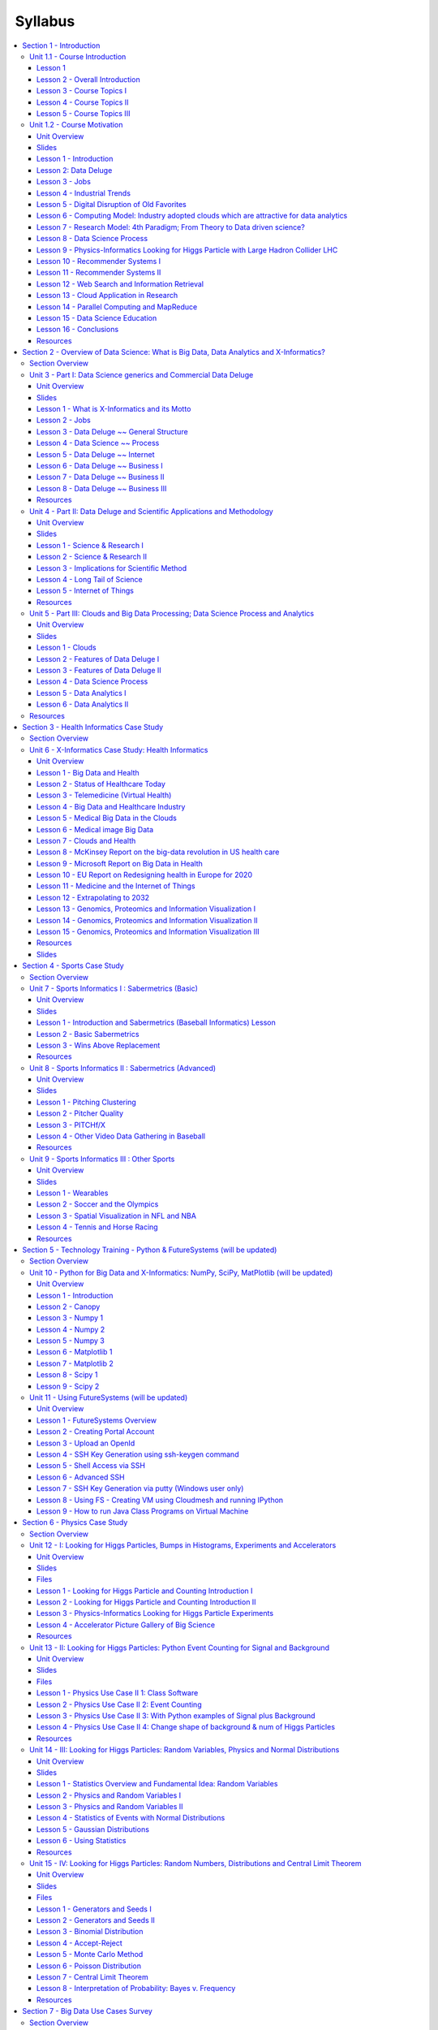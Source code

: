 Syllabus
========


.. contents::
   :local:

.. _S1:

Section 1 - Introduction
----------------------------------------------------------------------

This section has a technical overview of course followed by a broad
motivation for course.

The course overview covers it's content and structure. It presents the
X-Informatics fields (defined values of X) and the Rallying cry of
course: Use Clouds running Data Analytics Collaboratively processing
Big Data to solve problems in X-Informatics ( or e-X). The courses is
set up as a MOOC divided into units that vary in length but are
typically around an hour and those are further subdivided into 5-15
minute lessons.

The course covers a mix of applications (the X in X-Informatics) and
technologies needed to support the field electronically i.e. to
process the application data. The overview ends with a discussion of
course content at highest level. The course starts with a longish
Motivation unit summarizing clouds and data science, then units
describing applications (X = Physics, e-Commerce, Web Search and Text
mining, Health, Sensors and Remote Sensing). These are interspersed
with discussions of infrastructure (clouds) and data analytics
(algorithms like clustering and collaborative filtering used in
applications). The course uses either Python or Java and there are
Side MOOCs discussing Python and Java tracks.

The course motivation starts with striking examples of the data deluge
with examples from research, business and the consumer. The growing
number of jobs in data science is highlighted. He describes industry
trend in both clouds and big data. Then the cloud computing model
developed at amazing speed by industry is introduced. The 4 paradigms
of scientific research are described with growing importance of data
oriented version.He covers 3 major X-informatics areas: Physics,
e-Commerce and Web Search followed by a broad discussion of cloud
applications. Parallel computing in general and particular features of
MapReduce are described. He comments on a data science education and
the benefits of using MOOC's.



Unit 1.1 - Course Introduction
~~~~~~~~~~~~~~~~~~~~~~~~~~~~~~~~~~~~~~~~~~~~~~~~~~~~~~~~~~~~~~~~~~~~~~

Lesson 1
^^^^^^^^^^^^^^^^^^^^^^^^^^^^^^^^^^^^^^^^

We provide a short introduction to the course covering it's
content and structure. It presents the X-Informatics fields (defined
values of X) and the Rallying cry of course: Use Clouds running Data
Analytics Collaboratively processing Big Data to solve problems in
X-Informatics ( or e-X). The courses is set up as a MOOC divided into
units that vary in length but are typically around an hour and those
are further subdivided into 5-15 minute lessons. It follows
discussion of mechanics of course with a list of all the units
offered.

Video: https://youtu.be/CRYz3iTJxRQ

VIdeo with cc: https://www.youtube.com/watch?v=WZxnCa9Ltoc

.. Older Video fom previous course: http://youtu.be/GmE9dSQqVIM

Lesson 2 - Overall Introduction
^^^^^^^^^^^^^^^^^^^^^^^^^^^^^^^^^^^^^^^^^^^^^^^^

This course gives an overview of big data from a use case
(application) point of view noting that big data in field X drives the
concept of X-Informatics. It covers applications, algorithms and
infrastructure/technology (cloud computing). We are provideing a shor
overview of the Syllabus


Video: https://youtu.be/Gpivfx4v5eY

Video with cc: https://www.youtube.com/watch?v=aqgDnu5fRMM

.. Older Video: http://youtu.be/mbZyXrVX4G4


Lesson 3 - Course Topics I
^^^^^^^^^^^^^^^^^^^^^^^^^^^^^^^^^^^^^^^^^^^^^^^^^^^^^^^^^^^^^^^^^^^^^^

Discussion of some of the available units:

* Motivation: Big Data and the Cloud; Centerpieces of the Future Economy
* Introduction: What is Big Data, Data Analytics and X-Informatics
* Python for Big Data Applications and Analytics: NumPy, SciPy, MatPlotlib
* Using FutureGrid for Big Data Applications and Analytics Course
* X-Informatics Physics Use Case, Discovery of Higgs Particle; Counting Events and Basic Statistics Parts I-IV.


Video: http://youtu.be/9NgG-AUOpYQ


Lesson 4 - Course Topics II
^^^^^^^^^^^^^^^^^^^^^^^^^^^^^^^^^^^^^^^^^^^^^^^^^^^^^^^^^^^^^^^^^^^^^^


Discussion of some more of the available units:

* X-Informatics Use Cases: Big Data Use Cases Survey
* Using Plotviz Software for Displaying Point Distributions in 3D
* X-Informatics Use Case: e-Commerce and Lifestyle with recommender systems
* Technology Recommender Systems - K-Nearest Neighbors, Clustering and heuristic methods
* Parallel Computing Overview and familiar examples
* Cloud Technology for Big Data Applications & Analytics

Video http://youtu.be/pxuyjeLQc54

Lesson 5 - Course Topics III
^^^^^^^^^^^^^^^^^^^^^^^^^^^^^^^^^^^^^^^^^^^^^^^^^^^^^^^^^^^^^^^^^^^^^^

Discussesion of the remainder of the available units:

* X-Informatics Use Case: Web Search and Text Mining and their technologies
* Technology for X-Informatics: PageRank
* Technology for X-Informatics: Kmeans
* Technology for X-Informatics: MapReduce
* Technology for X-Informatics: Kmeans and MapReduce Parallelism
* X-Informatics Use Case: Sports
* X-Informatics Use Case: Health
* X-Informatics Use Case: Sensors
* X-Informatics Use Case: Radar for Remote Sensing.

Video: http://youtu.be/rT4thK_i5ig

Unit 1.2 - Course Motivation
~~~~~~~~~~~~~~~~~~~~~~~~~~~~~~~~~~~~~~~~~~~~~~~~~~~~~~~~~~~~~~~~~~~~~~


Unit Overview
^^^^^^^^^^^^^^^^^^^^^^^^^^^^^^^^^^^^^^^^^^^^^^^^^^^^^^^^^^^^^^^^^^^^^^

We motivate the study of X-informatics by describing data
science and clouds. He starts with striking examples of the data
deluge with examples from research, business and the consumer. The
growing number of jobs in data science is highlighted. He describes
industry trend in both clouds and big data.

He introduces the cloud computing model developed at amazing speed by
industry. The 4 paradigms of scientific research are described with
growing importance of data oriented version. He covers 3 major
X-informatics areas: Physics, e-Commerce and Web Search followed by a
broad discussion of cloud applications. Parallel computing in general
and particular features of MapReduce are described. He comments on a
data science education and the benefits of using MOOC's.





Slides
^^^^^^^^^^^^^^^^^^^^^^^^^^^^^^^^^^^^^

https://iu.box.com/s/muldo1qkcdlpdeiog3zo


Lesson 1 - Introduction
^^^^^^^^^^^^^^^^^^^^^^^^^^^^^^^^^^^^^

This presents the overview of talk, some trends in computing and data
and jobs. Gartner's emerging technology hype cycle shows many areas of
Clouds and Big Data. We highlight 6 issues of importance:
economic imperative, computing model, research model, Opportunities in
advancing computing, Opportunities in X-Informatics, Data Science
Education

Video: http://youtu.be/kyJxstTivoI


Lesson 2: Data Deluge
^^^^^^^^^^^^^^^^^^^^^^^^^^^^^^^^^^^^^

We give some amazing statistics for total storage; uploaded
video and uploaded photos; the social media interactions every minute;
aspects of the business big data tidal wave; monitors of aircraft
engines; the science research data sizes from particle physics to
astronomy and earth science; genes sequenced; and finally the long
tail of science. The next slide emphasizes applications using
algorithms on clouds. This leads to the rallying cry "Use Clouds
running Data Analytics Collaboratively processing Big Data to solve
problems in X-Informatics educated in data science'' with a catalog of
the many values of X ''Astronomy, Biology, Biomedicine, Business,
Chemistry, Climate, Crisis, Earth Science, Energy, Environment,
Finance, Health, Intelligence, Lifestyle, Marketing, Medicine,
Pathology, Policy, Radar, Security, Sensor, Social, Sustainability,
Wealth and Wellness"

Video: http://youtu.be/sVNV0NxlQ6A



Lesson 3 - Jobs
^^^^^^^^^^^^^^^^^^^^^^^^^^^^^^^^^^^^^

Jobs abound in clouds and data science. There are documented shortages
in data science, computer science and the major tech companies
advertise for new talent.

Video: http://youtu.be/h9u7YeKkHHU


Lesson 4 - Industrial Trends
^^^^^^^^^^^^^^^^^^^^^^^^^^^^^^^^^^^^^


Trends include the growing importance of mobile devices and
comparative decrease in desktop access, the export of internet
content, the change in dominant client operating systems, use of
social media, thriving chinese internet companies.

Video: http://youtu.be/EIRIPDYN5nM

Lesson 5 - Digital Disruption of Old Favorites
^^^^^^^^^^^^^^^^^^^^^^^^^^^^^^^^^^^^^^^^^^^^^^^^^^^^

Not everything goes up. The rise of the Internet has led to declines
in some traditional areas including Shopping malls and Postal
Services.

Video: http://youtu.be/RxGopRuMWOE



Lesson 6 - Computing Model: Industry adopted clouds which are attractive for data analytics
^^^^^^^^^^^^^^^^^^^^^^^^^^^^^^^^^^^^^^^^^^^^^^^^^^^^^^^^^^^^^^^^^^^^^^^^^^^^^^^^^^^^^^^^^^^^^^^^^^^^^^^^

Clouds and Big Data are transformational on a 2-5 year time scale.
Already Amazon AWS is a lucrative business with almost a $4B revenue.
We describe the nature of cloud centers with economies of scale
and gives examples of importance of virtualization in server
consolidation. Then key characteristics of clouds are reviewed with
expected high growth in Infrastructure, Platform and Software as a
Service.

Video: http://youtu.be/NBZPQqXKbiw




Lesson 7 - Research Model: 4th Paradigm; From Theory to Data driven science?
^^^^^^^^^^^^^^^^^^^^^^^^^^^^^^^^^^^^^^^^^^^^^^^^^^^^^^^^^^^^^^^^^^^^^^^^^^^^^^^^^^^^^^^^^

We introduce the 4 paradigms of scientific research with the
focus on the new fourth data driven methodology.

Video: http://youtu.be/2ke459BRBhw


Lesson 8 - Data Science Process
^^^^^^^^^^^^^^^^^^^^^^^^^^^^^^^^^^^^^


We introduce the DIKW data to information to knowledge to
wisdom paradigm. Data flows through cloud services transforming itself
and emerging as new information to input into other transformations.

Video: http://youtu.be/j9ytOaBoe2k

Lesson 9 - Physics-Informatics Looking for Higgs Particle with Large Hadron Collider LHC
^^^^^^^^^^^^^^^^^^^^^^^^^^^^^^^^^^^^^^^^^^^^^^^^^^^^^^^^^^^^^^^^^^^^^^^^^^^^^^^^^^^^^^^^^

We look at important particle physics example where the Large
hadron Collider has observed the Higgs Boson. He shows this discovery
as a bump in a histogram; something that so amazed him 50 years ago
that he got a PhD in this field. He left field partly due to the
incredible size of author lists on papers.

Video: http://youtu.be/qUB0q4AOavY


Lesson 10 - Recommender Systems I
^^^^^^^^^^^^^^^^^^^^^^^^^^^^^^^^^^^^^

Many important applications involve matching users, web pages, jobs,
movies, books, events etc. These are all optimization problems with
recommender systems one important way of performing this optimization.
We go through the example of Netflix ~~ everything is a
recommendation and muses about the power of viewing all sorts of
things as items in a bag or more abstractly some space with funny
properties.

Video: http://youtu.be/Aj5k0Sa7XGQ



Lesson 11 - Recommender Systems II
^^^^^^^^^^^^^^^^^^^^^^^^^^^^^^^^^^^^^

Continuation of Lesson 10 - Part 2

Video: http://youtu.be/VHS7il5OdjM




Lesson 12 - Web Search and Information Retrieval
^^^^^^^^^^^^^^^^^^^^^^^^^^^^^^^^^^^^^^^^^^^^^^^^^^^^^^^^^^^^^^^^^^^^^^


This course also looks at Web Search and here we give an
overview of the data analytics for web search, Pagerank as a method of
ranking web pages returned and uses material from Yahoo on the subtle
algorithms for dynamic personalized choice of material for web pages.

Video: http://youtu.be/i9gR9PdVXUU


Lesson 13 - Cloud Application in Research
^^^^^^^^^^^^^^^^^^^^^^^^^^^^^^^^^^^^^^^^^^^^^^^^^^^^

We describe scientific applications and how they map onto
clouds, supercomputers, grids and high throughput systems. He likes
the cloud use of the Internet of Things and gives examples.

Video: http://youtu.be/C19-5WQH2TU


Lesson 14 - Parallel Computing and MapReduce
^^^^^^^^^^^^^^^^^^^^^^^^^^^^^^^^^^^^^^^^^^^^^^^^^^^^

We define MapReduce and gives a homely example from fruit
blending.

Video: http://youtu.be/BbW1PFNnKrE


Lesson 15 - Data Science Education
^^^^^^^^^^^^^^^^^^^^^^^^^^^^^^^^^^^^^

We discuss one reason you are taking this course ~~ Data
Science as an educational initiative and aspects of its Indiana
University implementation. Then general; features of online education
are discussed with clear growth spearheaded by MOOC's where we
use this course and others as an example. He stresses the choice
between one class to 100,000 students or 2,000 classes to 50 students
and an online library of MOOC lessons. In olden days he suggested
''hermit's cage virtual university'' ~~ gurus in isolated caves
putting together exciting curricula outside the traditional university
model. Grading and mentoring models and important online tools are
discussed. Clouds have MOOC's describing them and MOOC's are stored in
clouds; a pleasing symmetry.

Video: http://youtu.be/x2LuiX8DYLs




Lesson 16 - Conclusions
^^^^^^^^^^^^^^^^^^^^^^^^^^^^^^^^^^^^^

The conclusions highlight clouds, data-intensive methodology,
employment, data science, MOOC's and never forget the Big Data
ecosystem in one sentence "Use Clouds running Data Analytics
Collaboratively processing Big Data to solve problems in X-Informatics
educated in data science"

Video: http://youtu.be/C0GszJg-MjE


Resources
^^^^^^^^^^

* http://www.gartner.com/technology/home.jsp and many web links
* Meeker/Wu May 29 2013 Internet Trends D11 Conference
  http://www.slideshare.net/kleinerperkins/kpcb-internet-trends-2013
* http://cs.metrostate.edu/~sbd/slides/Sun.pdf
* Taming The Big Data Tidal Wave: Finding Opportunities in Huge Data
  Streams with Advanced Analytics, Bill Franks Wiley ISBN: 978-1-118-20878-6
* Bill Ruh http://fisheritcenter.haas.berkeley.edu/Big_Data/index.html
* http://www.genome.gov/sequencingcosts/
* CSTI General Assembly 2012, Washington, D.C., USA Technical
  Activities Coordinating Committee (TACC) Meeting, Data Management,
  Cloud Computing and the Long Tail of Science October 2012 Dennis Gannon
* http://www.microsoft.com/en-us/news/features/2012/mar12/03-05CloudComputingJobs.aspx
* http://www.mckinsey.com/mgi/publications/big_data/index.asp
* Tom Davenport http://fisheritcenter.haas.berkeley.edu/Big_Data/index.html
* http://research.microsoft.com/en-us/people/barga/sc09_cloudcomp_tutorial.pdf
* http://research.microsoft.com/pubs/78813/AJ18_EN.pdf
* http://www.google.com/green/pdfs/google-green-computing.pdf
* http://www.wired.com/wired/issue/16-07
* http://research.microsoft.com/en-us/collaboration/fourthparadigm/
* Jeff Hammerbacher http://berkeleydatascience.files.wordpress.com/2012/01/20120117berkeley1.pdf
* http://grids.ucs.indiana.edu/ptliupages/publications/Where%20does%20all%20the%20data%20come%20from%20v7.pdf
* http://www.interactions.org/cms/?pid=1032811
* http://www.quantumdiaries.org/2012/09/07/why-particle-detectors-need-a-trigger/atlasmgg/
* http://www.sciencedirect.com/science/article/pii/S037026931200857X
* http://www.slideshare.net/xamat/building-largescale-realworld-recommender-systems-recsys2012-tutorial
* http://www.ifi.uzh.ch/ce/teaching/spring2012/16-Recommender-Systems_Slides.pdf
* http://en.wikipedia.org/wiki/PageRank
* http://pages.cs.wisc.edu/~beechung/icml11-tutorial/
* https://sites.google.com/site/opensourceiotcloud/
* http://datascience101.wordpress.com/2013/04/13/new-york-times-data-science-articles/
* http://blog.coursera.org/post/49750392396/on-the-topic-of-boredom
* http://x-informatics.appspot.com/course
* http://iucloudsummerschool.appspot.com/preview
* https://www.youtube.com/watch?v=M3jcSCA9_hM

.. _S2:
  
Section 2 - Overview of Data Science: What is Big Data, Data Analytics and X-Informatics?
---------------------------------------------------------------------------------------------


Section Overview
~~~~~~~~~~~~~~~~~~~~~~~~~~~~~~~~~~~~~~~~~~~~~~~~~~~~~~~~~

The course introduction starts with X-Informatics and its rallying
cry. The growing number of jobs in data science is highlighted. The
first unit offers a look at the phenomenon described as the Data
Deluge starting with its broad features. Data science and the famous
DIKW (Data to Information to Knowledge to Wisdom) pipeline are
covered. Then more detail is given on the flood of data from Internet
and Industry applications with eBay and General Electric discussed in
most detail.

In the next unit, we continue the discussion of the data deluge
with a focus on scientific research. He takes a first peek at data
from the Large Hadron Collider considered later as physics Informatics
and gives some biology examples. He discusses the implication of data
for the scientific method which is changing with the data-intensive
methodology joining observation, theory and simulation as basic
methods. Two broad classes of data are the long tail of sciences: many
users with individually modest data adding up to a lot; and a myriad
of Internet connected devices ~~ the Internet of Things.

We give an initial technical overview of cloud computing as
pioneered by companies like Amazon, Google and Microsoft with new
centers holding up to a million servers. The benefits of Clouds in
terms of power consumption and the environment are also touched upon,
followed by a list of the most critical features of Cloud computing
with a comparison to supercomputing. Features of the data deluge are
discussed with a salutary example where more data did better than more
thought. Then comes Data science and one part of it ~~ data analytics
~~ the large algorithms that crunch the big data to give big wisdom.
There are many ways to describe data science and several are discussed
to give a good composite picture of this emerging field.



Unit 3 - Part I: Data Science generics and Commercial Data Deluge
~~~~~~~~~~~~~~~~~~~~~~~~~~~~~~~~~~~~~~~~~~~~~~~~~~~~~~~~~~~~~~~~~~

Unit Overview
^^^^^^^^^^^^^^^^^^^^^^^^^^^^^^^^^^^^^^^^^^^^^^^^^^^^^^^^^^^^^^^^^^^^^^

We start with X-Informatics and its rallying cry. The growing
number of jobs in data science is highlighted. This unit offers a look
at the phenomenon described as the Data Deluge starting with its broad
features. Then he discusses data science and the famous DIKW (Data to
Information to Knowledge to Wisdom) pipeline. Then more detail is
given on the flood of data from Internet and Industry applications
with eBay and General Electric discussed in most detail.



Slides
^^^^^^^^^^^^^^^^^^^^^^^^^^^^^^^^^^^^^^^^^^^^^^^^^^^^^^^^^^^^^^^^^^^^^^

https://iu.box.com/s/rmnw3soy81kc82a5qzow





Lesson 1 - What is X-Informatics and its Motto
^^^^^^^^^^^^^^^^^^^^^^^^^^^^^^^^^^^^^^^^^^^^^^^^^^^^^^^^^^^^^^^^^^^^^^

This discusses trends that are driven by and accompany Big data. We
give some key terms including data, information, knowledge, wisdom,
data analytics and data science. WE introduce the motto of the course:
Use Clouds running Data Analytics Collaboratively processing Big Data
to solve problems in X-Informatics. We list many values of X you can
defined in various activities across the world.


Video: http://youtu.be/AKkyWF95Fp4

Lesson 2 - Jobs
^^^^^^^^^^^^^^^^^^^^^^^^^^^^^^^^^^^^^^^^^^^^^^^^^^^^^^^^^^^^^^^^^^^^^^

Big data is especially important as there are some many related jobs.
We illustrate this for both cloud computing and data science from
reports by Microsoft and the McKinsey institute respectively. We show
a plot from LinkedIn showing rapid increase in the number of data
science and analytics jobs as a function of time.

Video: http://youtu.be/pRlfEigUJAc


Lesson 3 - Data Deluge ~~ General Structure
^^^^^^^^^^^^^^^^^^^^^^^^^^^^^^^^^^^^^^^^^^^^^^^^^^^^^^^^^^^^^^^^^^^^^^

We look at some broad features of the data deluge starting with the
size of data in various areas especially in science research. We give
examples from real world of the importance of big data and illustrate
how it is integrated into an enterprise IT architecture. We give some
views as to what characterizes Big data and why data science is a
science that is needed to interpret all the data.

Video: http://youtu.be/mPJ9twAFRQU

Lesson 4 - Data Science ~~ Process
^^^^^^^^^^^^^^^^^^^^^^^^^^^^^^^^^^^^^^^^^^^^^^^^^^^^^^^^^^^^^^^^^^^^^^

We stress the DIKW pipeline: Data becomes information that becomes
knowledge and then wisdom, policy and decisions. This pipeline is
illustrated with Google maps and we show how complex the ecosystem of
data, transformations (filters) and its derived forms is.

Video: http://youtu.be/ydH34L-z0Rk



Lesson 5 - Data Deluge ~~ Internet
^^^^^^^^^^^^^^^^^^^^^^^^^^^^^^^^^^^^^^^^^^^^^^^^^^^^^^^^^^^^^^^^^^^^^^

We give examples of Big data from the Internet with Tweets, uploaded
photos and an illustration of the vitality and size of many commodity
applications.

Video: http://youtu.be/rtuq5y2Bx2g



Lesson 6 - Data Deluge ~~ Business I
^^^^^^^^^^^^^^^^^^^^^^^^^^^^^^^^^^^^^^^^^^^^^^^^^^^^^^^^^^^^^^^^^^^^^^

We give examples including the Big data that enables wind farms, city
transportation, telephone operations, machines with health monitors,
the banking, manufacturing and retail industries both online and
offline in shopping malls. We give examples from ebay showing how
analytics allowing them to refine and improve the customer
experiences.

Video: http://youtu.be/PJz38t6yn_s



Lesson 7 - Data Deluge ~~ Business II
^^^^^^^^^^^^^^^^^^^^^^^^^^^^^^^^^^^^^^^^^^^^^^^^^^^^^^^^^^^^^^^^^^^^^^

Continuation of Lesson 6 - Part 2

Video: http://youtu.be/fESm-2Vox9M



Lesson 8 - Data Deluge ~~ Business III
^^^^^^^^^^^^^^^^^^^^^^^^^^^^^^^^^^^^^^^^^^^^^^^^^^^^^^^^^^^^^^^^^^^^^^

Continuation of Lesson 6 - Part 3

Video: http://youtu.be/fcvn-IxPO00


Resources
^^^^^^^^^^^^^^^^^^^^^^^^^^^^^^^^^^^^^^^^^^^^^^^^^^^^^^^^^^^^^^^^^^^^^^

* http://www.microsoft.com/en-us/news/features/2012/mar12/03-05CloudComputingJobs.aspx
* http://www.mckinsey.com/mgi/publications/big_data/index.asp
* Tom Davenport http://fisheritcenter.haas.berkeley.edu/Big_Data/index.html
* Anjul Bhambhri http://fisheritcenter.haas.berkeley.edu/Big_Data/index.html
* Jeff Hammerbacher http://berkeleydatascience.files.wordpress.com/2012/01/20120117berkeley1.pdf
* http://www.economist.com/node/15579717
* http://cs.metrostate.edu/~sbd/slides/Sun.pdf
* http://jess3.com/geosocial-universe-2/
* Bill Ruhhttp://fisheritcenter.haas.berkeley.edu/Big_Data/index.html
* http://www.hsph.harvard.edu/ncb2011/files/ncb2011-z03-rodriguez.pptx
* Hugh Williams http://fisheritcenter.haas.berkeley.edu/Big_Data/index.html


Unit 4 - Part II: Data Deluge and Scientific Applications and Methodology
~~~~~~~~~~~~~~~~~~~~~~~~~~~~~~~~~~~~~~~~~~~~~~~~~~~~~~~~~~~~~~~~~~~~~~~~~~~~~~~


Unit Overview
^^^^^^^^^^^^^^^^^^^^^^^^^^^^^^^^^^^^^^^^^^^^^^^^^^^^^^^^^^^^^^^^^^^^^^


We continue the discussion of the data deluge with a focus on
scientific research. He takes a first peek at data from the Large
Hadron Collider considered later as physics Informatics and gives some
biology examples. He discusses the implication of data for the
scientific method which is changing with the data-intensive
methodology joining observation, theory and simulation as basic
methods. We discuss the long tail of sciences; many users with
individually modest data adding up to a lot. The last lesson
emphasizes how everyday devices ~~ the Internet of Things ~~ are being
used to create a wealth of data.



Slides
^^^^^^^^^^^^^^^^^^^^^^^^^^^^^^^^^^^^^^^^^^^^^^^^^^^^^^^^^^^^^^^^^^^^^^

https://iu.box.com/s/e73lyv9sx7xcaqymb2n6



Lesson 1 - Science & Research I
^^^^^^^^^^^^^^^^^^^^^^^^^^^^^^^^^^^^^^^^^^^^^^^^^^^^^^^^^^^^^^^^^^^^^^

We look into more big data examples with a focus on science and
research. We give astronomy, genomics, radiology, particle physics and
discovery of Higgs particle (Covered in more detail in later lessons),
European Bioinformatics Institute and contrast to Facebook and
Walmart.

Video: http://youtu.be/u1h6bAkuWQ8

Lesson 2 - Science & Research II
^^^^^^^^^^^^^^^^^^^^^^^^^^^^^^^^^^^^^^^^^^^^^^^^^^^^^^^^^^^^^^^^^^^^^^

Continuation of Lesson 1 - Part 2

Video: http://youtu.be/_JfcUg2cheg


Lesson 3 - Implications for Scientific Method
^^^^^^^^^^^^^^^^^^^^^^^^^^^^^^^^^^^^^^^^^^^^^^^^^^^^^^^^^^^^^^^^^^^^^^

We discuss the emergences of a new fourth methodology for scientific
research based on data driven inquiry. We contrast this with third ~~
computation or simulation based discovery - methodology which emerged
itself some 25 years ago.

Video: http://youtu.be/srEbOAmU_g8



Lesson 4 - Long Tail of Science
^^^^^^^^^^^^^^^^^^^^^^^^^^^^^^^^^^^^^^^^^^^^^^^^^^^^^^^^^^^^^^^^^^^^^^

There is big science such as particle physics where a single
experiment has 3000 people collaborate!.Then there are individual
investigators who don't generate a lot of data each but together they
add up to Big data.

Video: http://youtu.be/dwzEKEGYhqE


Lesson 5 - Internet of Things
^^^^^^^^^^^^^^^^^^^^^^^^^^^^^^^^^^^^^^^^^^^^^^^^^^^^^^^^^^^^^^^^^^^^^^

A final category of Big data comes from the Internet of Things where
lots of small devices ~~ smart phones, web cams, video games collect
and disseminate data and are controlled and coordinated in the cloud.

Video: http://youtu.be/K2anbyxX48w


Resources
^^^^^^^^^^

* http://www.economist.com/node/15579717
* Geoffrey Fox and Dennis Gannon Using Clouds for Technical Computing
  To be published in Proceedings of HPC 2012 Conference at Cetraro,
  Italy June 28 2012
* http://grids.ucs.indiana.edu/ptliupages/publications/Clouds_Technical_Computing_FoxGannonv2.pdf
* http://grids.ucs.indiana.edu/ptliupages/publications/Where%20does%20all%20the%20data%20come%20from%20v7.pdf
* http://www.genome.gov/sequencingcosts/
* http://www.quantumdiaries.org/2012/09/07/why-particle-detectors-need-a-trigger/atlasmgg
* http://salsahpc.indiana.edu/dlib/articles/00001935/
* http://en.wikipedia.org/wiki/Simple_linear_regression
* http://www.ebi.ac.uk/Information/Brochures/
* http://www.wired.com/wired/issue/16-07
* http://research.microsoft.com/en-us/collaboration/fourthparadigm/
* CSTI General Assembly 2012, Washington, D.C., USA Technical
  Activities Coordinating Committee (TACC) Meeting,  Data Management,
  Cloud Computing and the Long Tail of Science October 2012 Dennis Gannon
  https://sites.google.com/site/opensourceiotcloud/


Unit 5 - Part III: Clouds and Big Data Processing; Data Science Process and Analytics
~~~~~~~~~~~~~~~~~~~~~~~~~~~~~~~~~~~~~~~~~~~~~~~~~~~~~~~~~~~~~~~~~~~~~~~~~~~~~~~~~~~~~

Unit Overview
^^^^^^^^^^^^^^^^^^^^^^^^^^^^^^^^^^^^^^^^^^^^^^^^^^^^^^^^^^^^^^^^^^^^^^

We give an initial technical overview of cloud computing as
pioneered by companies like Amazon, Google and Microsoft with new
centers holding up to a million servers. The benefits of Clouds in
terms of power consumption and the environment are also touched upon,
followed by a list of the most critical features of Cloud computing
with a comparison to supercomputing.

He discusses features of the data deluge with a salutary example where
more data did better than more thought. He introduces data science and
one part of it ~~ data analytics ~~ the large algorithms that crunch
the big data to give big wisdom. There are many ways to describe data
science and several are discussed to give a good composite picture of
this emerging field.




Slides
^^^^^^^^^^^^^^^^^^^^^^^^^^^^^^^^^^^^^^^^^^^^^^^^^^^^^^^^^^^^^^^^^^^^^^

https://iu.box.com/s/38z9ryldgi3b8dgcbuan




Lesson 1 - Clouds
^^^^^^^^^^^^^^^^^^^^^^^^^^^^^^^^^^^^^^^^^^^^^^^^^^^^^^^^^^^^^^^^^^^^^^

We describe cloud data centers with their staggering size with up to a
million servers in a single data center and centers built modularly
from shipping containers full of racks. The benefits of Clouds in
terms of power consumption and the environment are also touched upon,
followed by a list of the most critical features of Cloud computing
and a comparison to supercomputing.

Video: http://youtu.be/8RBzooC_2Fw



Lesson 2 - Features of Data Deluge I
^^^^^^^^^^^^^^^^^^^^^^^^^^^^^^^^^^^^^^^^^^^^^^^^^^^^^^^^^^^^^^^^^^^^^^

Data, Information, intelligence algorithms, infrastructure, data
structure, semantics and knowledge are related. The semantic web and
Big data are compared. We give an example where "More data usually
beats better algorithms". We discuss examples of intelligent big data
and list 8 different types of data deluge

Video: http://youtu.be/FMktnTQGyrw



Lesson 3 - Features of Data Deluge II
^^^^^^^^^^^^^^^^^^^^^^^^^^^^^^^^^^^^^^^^^^^^^^^^^^^^^^^^^^^^^^^^^^^^^^

Continuation of Lesson 2 - Part 2

Video: http://youtu.be/QNVZobXHiZw



Lesson 4 - Data Science Process
^^^^^^^^^^^^^^^^^^^^^^^^^^^^^^^^^^^^^^^^^^^^^^^^^^^^^^^^^^^^^^^^^^^^^^

We describe and critique one view of the work of a data scientists.
Then we discuss and contrast 7 views of the process needed to speed
data through the DIKW pipeline.

Video: http://youtu.be/lpQ-Q9ZidR4



Lesson 5 - Data Analytics I
^^^^^^^^^^^^^^^^^^^^^^^^^^^^^^^^^^^^^^^^^^^^^^^^^^^^^^^^^^^^^^^^^^^^^^

We stress the importance of data analytics giving examples from
several fields. We note that better analytics is as important as
better computing and storage capability.

Video: http://youtu.be/RPVojR8jrb8


Lesson 6 - Data Analytics II
^^^^^^^^^^^^^^^^^^^^^^^^^^^^^^^^^^^^^^^^^^^^^^^^^^^^^^^^^^^^^^^^^^^^^^

Continuation of Lesson 5 - Part 2

Link to the slide:
http://archive2.cra.org/ccc/files/docs/nitrdsymposium/keyes.pdf

High Performance Computing in Science and Engineering: the Tree and
the Fruit

Video: http://youtu.be/wOSgywqdJDY



Resources
~~~~~~~~~~~~~

* CSTI General Assembly 2012, Washington, D.C., USA Technical Activities Coordinating Committee (TACC) Meeting, Data Management, Cloud Computing and the Long Tail of Science October 2012 Dennis Gannon
* Dan Reed Roger Barga Dennis Gannon Rich Wolskihttp://research.microsoft.com/en-us/people/barga/sc09_cloudcomp_tutorial.pdf
* http://www.datacenterknowledge.com/archives/2011/05/10/uptime-institute-the-average-pue-is-1-8/
* http://loosebolts.wordpress.com/2008/12/02/our-vision-for-generation-4-modular-data-centers-one-way-of-getting-it-just-right/
* http://www.mediafire.com/file/zzqna34282frr2f/koomeydatacenterelectuse2011finalversion.pdf
* Bina Ramamurthy http://www.cse.buffalo.edu/~bina/cse487/fall2011/
* Jeff Hammerbacher http://berkeleydatascience.files.wordpress.com/2012/01/20120117berkeley1.pdf
* Jeff Hammerbacher http://berkeleydatascience.files.wordpress.com/2012/01/20120119berkeley.pdf
* Anjul Bhambhri http://fisheritcenter.haas.berkeley.edu/Big_Data/index.html
* http://cs.metrostate.edu/~sbd/slides/Sun.pdf
* Hugh Williams http://fisheritcenter.haas.berkeley.edu/Big_Data/index.html
* Tom Davenport http://fisheritcenter.haas.berkeley.edu/Big_Data/index.html
* http://www.mckinsey.com/mgi/publications/big_data/index.asp
* http://cra.org/ccc/docs/nitrdsymposium/pdfs/keyes.pdf

.. _S3:
  
Section 3 - Health Informatics Case Study
-----------------------------------------





Section Overview
~~~~~~~~~~~~~~~~~~~~~~~~~~~~~~~~~~~~~~~~~~~~~~~~~~~~~~~~~~~~~~~~~~~~~~


This section starts by discussing general aspects of Big Data and
Health including data sizes, different areas including genomics, EBI,
radiology and the Quantified Self movement. We review current state of
health care and trends associated with it including increased use of
Telemedicine. We summarize an industry survey by GE and Accenture and
an impressive exemplar Cloud-based medicine system from Potsdam. We
give some details of big data in medicine. Some remarks on Cloud
computing and Health focus on security and privacy issues.

We survey an April 2013 McKinsey report on the Big Data revolution in
US health care; a Microsoft report in this area and a European Union
report on how Big Data will allow patient centered care in the future.
Examples are given of the Internet of Things, which will have great
impact on health including wearables. A study looks at 4 scenarios for
healthcare in 2032. Two are positive, one middle of the road and one
negative. The final topic is Genomics, Proteomics and Information
Visualization.


Unit 6 - X-Informatics Case Study: Health Informatics
~~~~~~~~~~~~~~~~~~~~~~~~~~~~~~~~~~~~~~~~~~~~~~~~~~~~~~~~~~~~~~~~~~~~~~



Unit Overview
^^^^^^^^^^^^^^^^^^^^^^^^^^^^^^^^^^^^^^^

This section starts by discussing general aspects of Big Data and
Health including data sizes, different areas including genomics, EBI,
radiology and the Quantified Self movement. We review current state of
health care and trends associated with it including increased use of
Telemedicine. We summarize an industry survey by GE and Accenture and
an impressive exemplar Cloud-based medicine system from Potsdam. We
give some details of big data in medicine. Some remarks on Cloud
computing and Health focus on security and privacy issues.

We survey an April 2013 McKinsey report on the Big Data revolution in
US health care; a Microsoft report in this area and a European Union
report on how Big Data will allow patient centered care in the future.
Examples are given of the Internet of Things, which will have great
impact on health including wearables. A study looks at 4 scenarios for
healthcare in 2032. Two are positive, one middle of the road and one
negative. The final topic is Genomics, Proteomics and Information
Visualization.


Lesson 1 - Big Data and Health
^^^^^^^^^^^^^^^^^^^^^^^^^^^^^^^^^^^^^^^

This lesson starts with general aspects of Big Data and Health
including listing subareas where Big data important. Data sizes are
given in radiology, genomics, personalized medicine, and the
Quantified Self movement, with sizes and access to European
Bioinformatics Institute.

Video: http://youtu.be/i7volfOVAmY



Lesson 2 - Status of Healthcare Today
^^^^^^^^^^^^^^^^^^^^^^^^^^^^^^^^^^^^^^^

This covers trends of costs and type of healthcare with low cost
genomes and an aging population. Social media and government Brain
initiative.

Video: http://youtu.be/tAT3pux4zeg


Lesson 3 - Telemedicine (Virtual Health)
^^^^^^^^^^^^^^^^^^^^^^^^^^^^^^^^^^^^^^^

This describes increasing use of telemedicine and how we tried and
failed to do this in 1994.

Video: http://youtu.be/4JbGim9FFXg


Lesson 4 - Big Data and Healthcare Industry
^^^^^^^^^^^^^^^^^^^^^^^^^^^^^^^^^^^^^^^

Summary of an industry survey by GE and Accenture.

Video: http://youtu.be/wgK9JIUiWpQ


Lesson 5 - Medical Big Data in the Clouds
^^^^^^^^^^^^^^^^^^^^^^^^^^^^^^^^^^^^^^^

An impressive exemplar Cloud-based medicine system from Potsdam.

Video: http://youtu.be/-D9mEdM62uY


Lesson 6 - Medical image Big Data
^^^^^^^^^^^^^^^^^^^^^^^^^^^^^^^^^^^^^^^

Video: http://youtu.be/aaNplveyKf0


Lesson 7 - Clouds and Health
^^^^^^^^^^^^^^^^^^^^^^^^^^^^^^^^^^^^^^^

Video: http://youtu.be/9Whkl_UPS5g


Lesson 8 - McKinsey Report on the big-data revolution in US health care
^^^^^^^^^^^^^^^^^^^^^^^^^^^^^^^^^^^^^^^^^^^^^^^^^^^^^^^^^^^^^^^^^^^^^^^^^^^^^^^^

This lesson covers 9 aspects of the McKinsey report. These are the
convergence of multiple positive changes has created a tipping point
for innovation; Primary data pools are at the heart of the big data
revolution in healthcare; Big data is changing the paradigm: these are
the value pathways; Applying early successes at scale could reduce US
healthcare costs by $300 billion to $450 billion; Most new big-data
applications target consumers and providers across pathways;
Innovations are weighted towards influencing individual
decision-making levers; Big data innovations use a range of public,
acquired, and proprietary data types; Organizations implementing a big
data transformation should provide the leadership required for the
associated cultural transformation; Companies must develop a range of
big data capabilities.

Video: http://youtu.be/bBoHzRjMEmY


Lesson 9 - Microsoft Report on Big Data in Health
^^^^^^^^^^^^^^^^^^^^^^^^^^^^^^^^^^^^^^^^^^^^^^^^^^^

This lesson identifies data sources as Clinical Data, Pharma & Life
Science Data, Patient & Consumer Data, Claims & Cost Data and
Correlational Data. Three approaches are Live data feed, Advanced
analytics and Social analytics.

Video: http://youtu.be/PjffvVgj1PE



Lesson 10 - EU Report on Redesigning health in Europe for 2020
^^^^^^^^^^^^^^^^^^^^^^^^^^^^^^^^^^^^^^^^^^^^^^^^^^^^^^^^^^^^^^^

This lesson summarizes an EU Report on Redesigning health in Europe for 2020. The power of data is seen as a lever for change in My Data, My decisions; Liberate the data; Connect up everything; Revolutionize health; and Include Everyone removing the current correlation between health and wealth.

Video: http://youtu.be/9mbt_ZSs0iw


Lesson 11 - Medicine and the Internet of Things
^^^^^^^^^^^^^^^^^^^^^^^^^^^^^^^^^^^^^^^^^^^^^^^^^^^

The Internet of Things will have great impact on health including
telemedicine and wearables. Examples are given.

Video: http://youtu.be/QGRfWlvw584



Lesson 12 - Extrapolating to 2032
^^^^^^^^^^^^^^^^^^^^^^^^^^^^^^^^^^^^^^^

A study looks at 4 scenarios for healthcare in 2032. Two are positive,
one middle of the road and one negative.

Video: http://youtu.be/Qel4gmBxy8U


Lesson 13 - Genomics, Proteomics and Information Visualization I
^^^^^^^^^^^^^^^^^^^^^^^^^^^^^^^^^^^^^^^^^^^^^^^^^^^^^^^^^^^^^^^^^^^^^^^^^^^

A study of an Azure application with an Excel frontend and a cloud
BLAST backend starts this lesson. This is followed by a big data
analysis of personal genomics and an analysis of a typical DNA
sequencing analytics pipeline. The Protein Sequence Universe is
defined and used to motivate Multi dimensional Scaling MDS. Sammon's
method is defined and its use illustrated by a metagenomics example.
Subtleties in use of MDS include a monotonic mapping of the
dissimilarity function. The application to the COG Proteomics dataset
is discussed. We note that the MDS approach is related to the well
known chisq method and some aspects of nonlinear minimization of chisq
(Least Squares) are discussed.

Video: http://youtu.be/r1yENstaAUE


Lesson 14 - Genomics, Proteomics and Information Visualization II
^^^^^^^^^^^^^^^^^^^^^^^^^^^^^^^^^^^^^^^^^^^^^^^^^^^^^^^^^^^^^^^^^^^^^^^^^^^

This lesson continues the discussion of the COG Protein Universe
introduced in the last lesson. It is shown how Proteomics clusters are
clearly seen in the Universe browser. This motivates a side remark on
different clustering methods applied to metagenomics. Then we discuss
the Generative Topographic Map GTM method that can be used in
dimension reduction when original data is in a metric space and is in
this case faster than MDS as GTM computational complexity scales like
N not N squared as seen in MDS.

Examples are given of GTM including an application to topic models in
Information Retrieval. Indiana University has developed a
deterministic annealing improvement of GTM. 3 separate clusterings are
projected for visualization and show very different structure
emphasizing the importance of visualizing results of data analytics.
The final slide shows an application of MDS to generate and visualize
phylogenetic trees.

Video: http://youtu.be/_F1Eo6bfN0w


Lesson 15 - Genomics, Proteomics and Information Visualization III
^^^^^^^^^^^^^^^^^^^^^^^^^^^^^^^^^^^^^^^

This lesson continues the discussion of the COG Protein Universe introduced in the last lesson. It is shown how Proteomics clusters are clearly seen in the Universe browser. This motivates a side remark on different clustering methods applied to metagenomics. Then we discuss the Generative Topographic Map GTM method that can be used in dimension reduction when original data is in a metric space and is in this case faster than MDS as GTM computational complexity scales like N not N squared as seen in MDS.

Examples are given of GTM including an application to topic models in
Information Retrieval. Indiana University has developed a
deterministic annealing improvement of GTM. 3 separate clusterings are
projected for visualization and show very different structure
emphasizing the importance of visualizing results of data analytics.
The final slide shows an application of MDS to generate and visualize
phylogenetic trees.

Video: http://youtu.be/R1svGGKipkc


Resources
^^^^^^^^^^^^^^^^^^^^^^^^^^^^^^^^^^^^^^^

* https://wiki.nci.nih.gov/display/CIP/CIP+Survey+of+Biomedical+Imaging+Archives
* http://grids.ucs.indiana.edu/ptliupages/publications/Where%20does%20all%20the%20data%20come%20from%20v7.pdf
* http://www.ieee-icsc.org/ICSC2010/Tony%20Hey%20-%2020100923.pdf
* http://quantifiedself.com/larry-smarr/
* http://www.ebi.ac.uk/Information/Brochures/
* http://www.kpcb.com/internet-trends
* http://www.slideshare.net/drsteventucker/wearable-health-fitness-trackers-and-the-quantified-self
* http://www.siam.org/meetings/sdm13/sun.pdf
* http://en.wikipedia.org/wiki/Calico_%28company%29
* http://www.slideshare.net/GSW_Worldwide/2015-health-trends
* http://www.accenture.com/SiteCollectionDocuments/PDF/Accenture-Industrial-Internet-Changing-Competitive-Landscape-Industries.pdf
* http://www.slideshare.net/schappy/how-realtime-analysis-turns-big-medical-data-into-precision-medicine
* http://medcitynews.com/2013/03/the-body-in-bytes-medical-images-as-a-source-of-healthcare-big-data-infographic/
* http://healthinformatics.wikispaces.com/file/view/cloud_computing.ppt
* http://www.mckinsey.com/~/media/McKinsey/dotcom/Insights/Health%20care/The%20big-data%20revolution%20in%20US%20health%20care/The%20big-data%20revolution%20in%20US%20health%20care%20Accelerating%20value%20and%20innovation.ashx
* https://partner.microsoft.com/download/global/40193764
* http://ec.europa.eu/information_society/activities/health/docs/policy/taskforce/redesigning_health-eu-for2020-ehtf-report2012.pdf
* http://www.kpcb.com/internet-trends
* http://www.liveathos.com/apparel/app
* http://debategraph.org/Poster.aspx?aID=77
* http://www.oerc.ox.ac.uk/downloads/presentations-from-events/microsoftworkshop/gannon
* http://www.delsall.org
* http://salsahpc.indiana.edu/millionseq/mina/16SrRNA_index.html
* http://www.geatbx.com/docu/fcnindex-01.html
* https://wiki.nci.nih.gov/display/CIP/CIP+Survey+of+Biomedical+Imaging+Archives
* http://grids.ucs.indiana.edu/ptliupages/publications/Where%20does%20all%20the%20data%20come%20from%20v7.pdf
* http://www.ieee-icsc.org/ICSC2010/Tony%20Hey%20-%2020100923.pdf
* http://quantifiedself.com/larry-smarr/
* http://www.ebi.ac.uk/Information/Brochures/
* http://www.kpcb.com/internet-trends
* http://www.slideshare.net/drsteventucker/wearable-health-fitness-trackers-and-the-quantified-self
* http://www.siam.org/meetings/sdm13/sun.pdf
* http://en.wikipedia.org/wiki/Calico_%28company%29
* http://www.slideshare.net/GSW_Worldwide/2015-health-trends
* http://www.accenture.com/SiteCollectionDocuments/PDF/Accenture-Industrial-Internet-Changing-Competitive-Landscape-Industries.pdf
* http://www.slideshare.net/schappy/how-realtime-analysis-turns-big-medical-data-into-precision-medicine
* http://medcitynews.com/2013/03/the-body-in-bytes-medical-images-as-a-source-of-healthcare-big-data-infographic/
* http://healthinformatics.wikispaces.com/file/view/cloud_computing.ppt
* http://www.mckinsey.com/~/media/McKinsey/dotcom/Insights/Health%20care/The%20big-data%20revolution%20in%20US%20health%20care/The%20big-data%20revolution%20in%20US%20health%20care%20Accelerating%20value%20and%20innovation.ashx
* https://partner.microsoft.com/download/global/40193764
* http://ec.europa.eu/information_society/activities/health/docs/policy/taskforce/redesigning_health-eu-for2020-ehtf-report2012.pdf
* http://www.kpcb.com/internet-trends
* http://www.liveathos.com/apparel/app
* http://debategraph.org/Poster.aspx?aID=77
* http://www.oerc.ox.ac.uk/downloads/presentations-from-events/microsoftworkshop/gannon
* http://www.delsall.org
* http://salsahpc.indiana.edu/millionseq/mina/16SrRNA_index.html
* http://www.geatbx.com/docu/fcnindex-01.html


Slides
^^^^^^

* https://iu.app.box.com/s/4v7omhmfpzd4y1bkpy9iab6o4jyephoa

.. _S4:
  
Section 4 - Sports Case Study
----------------------------------------------------------------------




Section Overview
~~~~~~~~~~~~~~~~~~~~~~~~~~~~~~~~~~~~~~~~~~~~~~~~~~~~~~~~~~~~~~~~~~~~~~

Sports sees significant growth in analytics with pervasive statistics
shifting to more sophisticated measures. We start with baseball as
game is built around segments dominated by individuals where detailed
(video/image) achievement measures including PITCHf/x and FIELDf/x are
moving field into big data arena. There are interesting relationships
between the economics of sports and big data analytics. We look at
Wearables and consumer sports/recreation. The importance of spatial
visualization is discussed. We look at other Sports: Soccer, Olympics,
NFL Football, Basketball, Tennis and Horse Racing.


Unit 7 - Sports Informatics I : Sabermetrics (Basic)
~~~~~~~~~~~~~~~~~~~~~~~~~~~~~~~~~~~~~~~~~~~~~~~~~~~~~~~~~~~~~~~~~~~~~~


Unit Overview
^^^^^^^^^^^^^^^^^^^^^^^^^^^^^^^^^^^^^^^^^^^^^^^^^^^^^^^^^^

This unit discusses baseball starting with the movie Moneyball and the
2002-2003 Oakland Athletics. Unlike sports like basketball and soccer,
most baseball action is built around individuals often interacting in
pairs. This is much easier to quantify than many player phenomena in
other sports. We discuss Performance-Dollar relationship including new
stadiums and media/advertising. We look at classic baseball averages
and sophisticated measures like Wins Above Replacement.


Slides
^^^^^^^^^^^^^^^^^^^^^^^^^^^^^^^^^^^^^^^^^^^^^^^^^^^^^^^^^^

https://iu.box.com/s/trsxko7icktb7htqfickfsws0cqmvt2j


Lesson 1 - Introduction and Sabermetrics (Baseball Informatics) Lesson
^^^^^^^^^^^^^^^^^^^^^^^^^^^^^^^^^^^^^^^^^^^^^^^^^^^^^^^^^^

Introduction to all Sports Informatics, Moneyball The 2002-2003
Oakland Athletics, Diamond Dollars economic model of baseball,
Performance - Dollar relationship, Value of a Win.

Video: http://youtu.be/oviNJ-_fLto


Lesson 2 - Basic Sabermetrics
^^^^^^^^^^^^^^^^^^^^^^^^^^^^^^^^^^^^^^^^^^^^^^^^^^^^^^^^^^

Different Types of Baseball Data, Sabermetrics, Overview of all data,
Details of some statistics based on basic data, OPS, wOBA, ERA, ERC,
FIP, UZR.

Video: http://youtu.be/-5JYfQXC2ew




Lesson 3 - Wins Above Replacement
^^^^^^^^^^^^^^^^^^^^^^^^^^^^^^^^^^^^^^^^^^^^^^^^^^^^^^^^^^

Wins above Replacement WAR, Discussion of Calculation, Examples,
Comparisons of different methods, Coefficient of Determination,
Another, Sabermetrics Example, Summary of Sabermetrics.

Video: http://youtu.be/V5uzUS6jdHw


Resources
^^^^^^^^^^^^^^^^^^^^^^^^^^^^^^^^^^^^^^^^^^^^^^^^^^^^^^^^^^^^^^^^^^^^^^

* http://www.slideshare.net/BrandEmotivity/sports-analytics-innovation-summit-data-powered-storytelling
* http://www.sloansportsconference.com/
* http://sabr.org/
* http://en.wikipedia.org/wiki/Sabermetrics
* http://en.wikipedia.org/wiki/Baseball_statistics
* http://www.sportvision.com/baseball
* http://m.mlb.com/news/article/68514514/mlbam-introduces-new-way-to-analyze-every-play
* http://www.fangraphs.com/library/offense/offensive-statistics-list/
* http://en.wikipedia.org/wiki/Component_ERA
* http://www.fangraphs.com/library/pitching/fip/
* http://nomaas.org/2012/05/a-look-at-the-defense-the-yankees-d-stinks-edition/
* http://en.wikipedia.org/wiki/Wins_Above_Replacement
* http://www.fangraphs.com/library/misc/war/
* http://www.baseball-reference.com/about/war_explained.shtml
* http://www.baseball-reference.com/about/war_explained_comparison.shtml
* http://www.baseball-reference.com/about/war_explained_position.shtml
* http://www.baseball-reference.com/about/war_explained_pitch.shtml
* http://www.fangraphs.com/leaders.aspx?pos=all&stats=bat&lg=all&qual=y&type=8&season=2014&month=0&season1=1871&ind=0
* http://battingleadoff.com/2014/01/08/comparing-the-three-war-measures-part-ii/
* http://battingleadoff.com/2014/01/08/comparing-the-three-war-measures-part-ii/
* http://en.wikipedia.org/wiki/Coefficient_of_determination
* http://www.sloansportsconference.com/wp-content/uploads/2014/02/2014_SSAC_Data-driven-Method-for-In-game-Decision-Making.pdf
* https://courses.edx.org/courses/BUx/SABR101x/2T2014/courseware/10e616fc7649469ab4457ae18df92b20/

Unit 8 - Sports Informatics II : Sabermetrics (Advanced)
~~~~~~~~~~~~~~~~~~~~~~~~~~~~~~~~~~~~~~~~~~~~~~~~~~~~~~~~~~~~~~~~~~~~~~

Unit Overview
^^^^^^^^^^^^^^^^^^^^^^^^^^^^^^^^^^^^^^^^^^^^^^^^^^^^^^^^^^

This unit discusses 'advanced sabermetrics' covering advances possible
from using video from PITCHf/X, FIELDf/X, HITf/X, COMMANDf/X and
MLBAM.


Slides
^^^^^^^^^^^^^^^^^^^^^^^^^^^^^^^^^^^^^^^^^^^^^^^^^^^^^^^^^^

https://iu.box.com/s/o2kikemoh2580ohzt2pn3y3jps4f7wr3


Lesson 1 - Pitching Clustering
^^^^^^^^^^^^^^^^^^^^^^^^^^^^^^^^^^^^^^^^^^^^^^^^^^^^^^^^^^

A Big Data Pitcher Clustering method introduced by Vince Gennaro, Data
from Blog and video at 2013 SABR conference.

Video: http://youtu.be/I06_AOKyB20

Lesson 2 - Pitcher Quality
^^^^^^^^^^^^^^^^^^^^^^^^^^^^^^^^^^^^^^^^^^^^^^^^^^^^^^^^^^

Results of optimizing match ups, Data from video at 2013 SABR
conference.

Video: http://youtu.be/vAPJx8as4_0


Lesson 3 - PITCHf/X
^^^^^^^^^^^^^^^^^^^^^^^^^^^^^^^^^^^^^^^^^^^^^^^^^^^^^^^^^^

Examples of use of PITCHf/X.

Video: http://youtu.be/JN1-sCa9Bjs


Lesson 4 - Other Video Data Gathering in Baseball
^^^^^^^^^^^^^^^^^^^^^^^^^^^^^^^^^^^^^^^^^^^^^^^^^^^^^^^^^^

FIELDf/X, MLBAM, HITf/X, COMMANDf/X.

Video: http://youtu.be/zGGThkkIJg8



Resources
^^^^^^^^^^^^^^^^^^^^^^^^^^^^^^^^^^^^^^^^^^^^^^^^^^^^^^^^^^^^^^^^^^^^^^

* http://vincegennaro.mlblogs.com/
* https://www.youtube.com/watch?v=H-kx-x_d0Mk
* http://www.sportvision.com/media/pitchfx-how-it-works
* http://www.baseballprospectus.com/article.php?articleid=13109
* http://baseball.physics.illinois.edu/FastPFXGuide.pdf
* http://baseball.physics.illinois.edu/FieldFX-TDR-GregR.pdf
* http://www.sportvision.com/baseball/fieldfx
* http://regressing.deadspin.com/mlb-announces-revolutionary-new-fielding-tracking-syste-1534200504
* http://grantland.com/the-triangle/mlb-advanced-media-play-tracking-bob-bowman-interview/
* http://www.sportvision.com/baseball/hitfx
* https://www.youtube.com/watch?v=YkjtnuNmK74

Unit 9 - Sports Informatics III : Other Sports
~~~~~~~~~~~~~~~~~~~~~~~~~~~~~~~~~~~~~~~~~~~~~~~~~~~~~~~~~~~~~~~~~~~~~~

Unit Overview
^^^^^^^^^^^^^^^^^^^^^^^^^^^^^^^^^^^^^^^^^^^^^^^^^^^^^^^^^^

We look at Wearables and consumer sports/recreation. The importance of
spatial visualization is discussed. We look at other Sports: Soccer,
Olympics, NFL Football, Basketball, Tennis and Horse Racing.



Slides
^^^^^^^^^^^^^^^^^^^^^^^^^^^^^^^^^^^^^^^^^^^^^^^^^^^^^^^^^^

https://iu.box.com/s/ho0ktliih8cj0oyl929axwwu6083e8ck


Lesson 1 - Wearables
^^^^^^^^^^^^^^^^^^^^^^^^^^^^^^^^^^^^^^^^^^^^^^^^^^^^^^^^^^

Consumer Sports, Stake Holders, and Multiple Factors.

Video: http://youtu.be/1UzvNHzFCFQ


Lesson 2 - Soccer and the Olympics
^^^^^^^^^^^^^^^^^^^^^^^^^^^^^^^^^^^^^^^^^^^^^^^^^^^^^^^^^^

Soccer, Tracking Players and Balls, Olympics.

Video: http://youtu.be/01mlZ2KBkzE


Lesson 3 - Spatial Visualization in NFL and NBA
^^^^^^^^^^^^^^^^^^^^^^^^^^^^^^^^^^^^^^^^^^^^^^^^^^^^^^^^^^

NFL, NBA, and Spatial Visualization.

Video: http://youtu.be/Q0Pt97BwRlo


Lesson 4 - Tennis and Horse Racing
^^^^^^^^^^^^^^^^^^^^^^^^^^^^^^^^^^^^^^^^^^^^^^^^^^^^^^^^^^

Tennis, Horse Racing, and Continued Emphasis on Spatial Visualization.

Video: http://youtu.be/EuXrtfHG3cY



Resources
^^^^^^^^^^^^^^^^^^^^^^^^^^^^^^^^^^^^^^^^^^^^^^^^^^^^^^^^^^^^^^^^^^^^^^

* http://www.sloansportsconference.com/?page_id=481&sort_cate=Research%20Paper
* http://www.slideshare.net/Tricon_Infotech/big-data-for-big-sports
* http://www.slideshare.net/BrandEmotivity/sports-analytics-innovation-summit-data-powered-storytelling
* http://www.liveathos.com/apparel/app
* http://www.slideshare.net/elew/sport-analytics-innovation
* http://www.wired.com/2013/02/catapault-smartball/
* http://www.sloansportsconference.com/wp-content/uploads/2014/06/Automated_Playbook_Generation.pdf
* http://autoscout.adsc.illinois.edu/publications/football-trajectory-dataset/
* http://www.sloansportsconference.com/wp-content/uploads/2012/02/Goldsberry_Sloan_Submission.pdf
* http://gamesetmap.com/
* http://www.trakus.com/technology.asp#tNetText

.. _S5:
  
Section 5 - Technology Training - Python & FutureSystems (will be updated)
-------------------------------------------------------------------------------------




Section Overview
~~~~~~~~~~~~~~~~~~~~~~~~~~~~~~~~~~~~~~~~~~~~~~~~~~~~~~~~~~~~~~~~~~~~~~

This section is meant to give an overview of the python tools needed
for doing for this course. These are really powerful tools which every
data scientist who wishes to use python must know. This section
covers. Canopy - Its is an IDE for python developed by EnThoughts. The
aim of this IDE is to bring the various python libraries under one
single framework or ''Canopy'' - that is why the name. NumPy - It is
popular library on top of which many other libraries (like pandas,
scipy) are built. It provides a way a vectorizing data. This helps to
organize in a more intuitive fashion and also helps us use the various
matrix operations which are popularly used by the machine learning
community. Matplotlib: This a data visualization package. It allows
you to create graphs charts and other such diagrams. It supports
Images in JPEG, GIF, TIFF format. SciPy: SciPy is a library built
above numpy and has a number of off the shelf algorithms / operations
implemented. These include algorithms from calculus(like integration),
statistics, linear algebra, image-processing, signal processing,
machine learning, etc.



Unit 10 - Python for Big Data and X-Informatics: NumPy, SciPy, MatPlotlib (will be updated)
~~~~~~~~~~~~~~~~~~~~~~~~~~~~~~~~~~~~~~~~~~~~~~~~~~~~~~~~~~~~~~~~~~~~~~~~~~~~~~~~~~~~~~~~~~~~~~~~~~

Unit Overview
^^^^^^^^^^^^^^^^^^^^^^^^^^^^^^^^^^^^^^^^^^^^^^^^^^^^^^^^^^

This section is meant to give an overview of the python tools needed
for doing for this course. These are really powerful tools which every
data scientist who wishes to use python must know.


Lesson 1 - Introduction
^^^^^^^^^^^^^^^^^^^^^^^^^^^^^^^^^^^^^^^^^^^^^^^^^^^^^^^^^^

This section is meant to give an overview of the python tools needed
for doing for this course. These are really powerful tools which every
data scientist who wishes to use python must know. This section covers
Canopy, NumPy, MatPlotLib, and Scipy.

Video: http://youtu.be/mN_JpGO9Y6s


Lesson 2 - Canopy
^^^^^^^^^^^^^^^^^^^^^^^^^^^^^^^^^^^^^^^^^^^^^^^^^^^^^^^^^^


Canopy - Its is an IDE for python developed by EnThoughts. The aim of
this IDE is to bring the various python libraries under one single
framework or ''Canopy'' - that is why the name.

Video: http://youtu.be/x7IQL5YvDwk



Lesson 3 - Numpy 1
^^^^^^^^^^^^^^^^^^^^^^^^^^^^^^^^^^^^^^^^^^^^^^^^^^^^^^^^^^

NumPy - It is popular library on top of which many other libraries
(like pandas, scipy) are built. It provides a way a vectorizing
data. This helps to organize in a more intuitive fashion and also
helps us use the various matrix operations which are popularly used by
the machine learning community.

Video: http://youtu.be/mN_JpGO9Y6s


Lesson 4 - Numpy 2
^^^^^^^^^^^^^^^^^^^^^^^^^^^^^^^^^^^^^^^^^^^^^^^^^^^^^^^^^^


Continuation of Lesson 3 - Part 2

Video: http://youtu.be/7QfW7AT7UNU


Lesson 5 - Numpy 3
^^^^^^^^^^^^^^^^^^^^^^^^^^^^^^^^^^^^^^^^^^^^^^^^^^^^^^^^^^

Continuation of Lesson 3 - Part 3

Video: http://youtu.be/Ccb67Q5gpsk


Lesson 6 - Matplotlib 1
^^^^^^^^^^^^^^^^^^^^^^^^^^^^^^^^^^^^^^^^^^^^^^^^^^^^^^^^^^

Matplotlib: This a data visualization package. It allows you to create
graphs charts and other such diagrams. It supports Images in JPEG,
GIF, TIFF format.

Video: http://youtu.be/3UOvB5OmtYE


Lesson 7 - Matplotlib 2
^^^^^^^^^^^^^^^^^^^^^^^^^^^^^^^^^^^^^^^^^^^^^^^^^^^^^^^^^^

Continuation of Lesson 6 - Part 2

Video: http://youtu.be/9ONSnsN4hcg


Lesson 8 - Scipy 1
^^^^^^^^^^^^^^^^^^^^^^^^^^^^^^^^^^^^^^^^^^^^^^^^^^^^^^^^^^

SciPy: SciPy is a library built above numpy and has a number of off
the shelf algorithms / operations implemented. These include
algorithms from calculus(like integration), statistics, linear
algebra, image-processing, signal processing, machine learning, etc.

Video: http://youtu.be/lpC6Mn-09jY


Lesson 9 - Scipy 2
^^^^^^^^^^^^^^^^^^^^^^^^^^^^^^^^^^^^^^^^^^^^^^^^^^^^^^^^^^^^^^^^^^^^^^

Continuation of Lesson 8 - Part 2

Video: http://youtu.be/-XKBz7qCUqw

Unit 11 - Using FutureSystems (will be updated)
~~~~~~~~~~~~~~~~~~~~~~~~~~~~~~~~~~~~~~~~~~~~~~~~~~~~~~~~~~~~~~~~~~~~~~

Unit Overview
^^^^^^^^^^^^^^^^^^^^^^^^^^^^^^^^^^^^^^^^^^^^^^^^^^^^^^^^^^

This section is meant to give an overview of the FutureSystems and how
to use for the Big Data Course. In addition to this creating
FutureSystems Account, Uploading OpenId and SSH Key and how to
instantiate and log into Virtual Machine and accessing Ipython are
covered. In the end we discuss about running Python and Java on
Virtual Machine.



Lesson 1 - FutureSystems Overview
^^^^^^^^^^^^^^^^^^^^^^^^^^^^^^^^^^^^^^^^^^^^^^^^^^^^^^^^^^

In this video we introduce FutureSystems in terms of its
services and features.

FirstProgram.java:
http://openedx.scholargrid.org:18010/c4x/SoIC/INFO-I-523/asset/FirstProgram.java

Video: http://youtu.be/RibpNSyd4qg

Lesson 2 - Creating Portal Account
^^^^^^^^^^^^^^^^^^^^^^^^^^^^^^^^^^^^^^^^^^^^^^^^^^^^^^^^^^

This lesson explains how to create a portal account, which is the
first step in gaining access to FutureSystems.

See Lesson 4 and 7 for SSH key generation on Linux, OSX or Windows.

Video: http://youtu.be/X6zeVEALzTk


Lesson 3 - Upload an OpenId
^^^^^^^^^^^^^^^^^^^^^^^^^^^^^^^^^^^^^^^^^^^^^^^^^^^^^^^^^^

This lesson explains how to upload and use OpenID to easily log into
the FutureSystems portal.

Video: http://youtu.be/rZzpCYWDEpI


Lesson 4 - SSH Key Generation using ssh-keygen command
^^^^^^^^^^^^^^^^^^^^^^^^^^^^^^^^^^^^^^^^^^^^^^^^^^^^^^^^^^

SSH keys are used to identify user accounts in most systems including
FutureSystems. This lesson walks you through generating an SSH key via
ssh-keygen command line tool.

Video: http://youtu.be/pQb2VV1zNIc



Lesson 5 - Shell Access via SSH
^^^^^^^^^^^^^^^^^^^^^^^^^^^^^^^^^^^^^^^^^^^^^^^^^^^^^^^^^^

This lesson explains how to get access FutureSystems resources vis SSH
terminal with your registered SSH key.

Video: http://youtu.be/aJDXfvOrzRE



Lesson 6 - Advanced SSH
^^^^^^^^^^^^^^^^^^^^^^^^^^^^^^^^^^^^^^^^^^^^^^^^^^^^^^^^^^

This lesson shows you how to write SSH 'config' file in advanced
settings.

Video: http://youtu.be/eYanElmtqMo


Lesson 7 - SSH Key Generation via putty (Windows user only)
^^^^^^^^^^^^^^^^^^^^^^^^^^^^^^^^^^^^^^^^^^^^^^^^^^^^^^^^^^

This lesson is for Windows users.

You will learn how to create an SSH key using PuTTYgen, add the public
key to you FutureSystems portal, and then login using the PuTTY SSH
client.

Video: http://youtu.be/irmVJKwWQCU


Lesson 8 - Using FS - Creating VM using Cloudmesh and running IPython
^^^^^^^^^^^^^^^^^^^^^^^^^^^^^^^^^^^^^^^^^^^^^^^^^^^^^^^^^^

This lesson explains how to log into FutureSystems and our customized
shell and menu options that will simplify management of the VMs for
this upcoming lessons.

Instruction is at:
http://cloudmesh.github.io/introduction_to_cloud_computing/class/cm-mooc/cm-mooc.html

Video: http://youtu.be/nbZbJxheLwc

Lesson 9 - How to run Java Class Programs on Virtual Machine
^^^^^^^^^^^^^^^^^^^^^^^^^^^^^^^^^^^^^^^^^^^^^^^^^^^^^^^^^^^^^^^^^^^^^^

This lesson explains about Running Java and Python on FutureSystems.

Instruction is here:
http://cloudmesh.github.io/introduction_to_cloud_computing/class/cm-mooc/javafiles.html

Video: http://youtu.be/E1SVmLb_QK8

.. _S6:

Section 6 - Physics Case Study
----------------------------------------------------------------------




Section Overview
~~~~~~~~~~~~~~~~~~~~~~~~~~~~~~~~~~~~~~~~~~~~~~~~~~~~~~~~~~~~~~~~~~~~~~

This section starts by describing the LHC accelerator at CERN and
evidence found by the experiments suggesting existence of a Higgs
Boson. The huge number of authors on a paper, remarks on histograms
and Feynman diagrams is followed by an accelerator picture
gallery. The next unit is devoted to Python experiments looking at
histograms of Higgs Boson production with various forms of shape of
signal and various background and with various event totals. Then
random variables and some simple principles of statistics are
introduced with explanation as to why they are relevant to Physics
counting experiments. The unit introduces Gaussian (normal)
distributions and explains why they seen so often in natural
phenomena. Several Python illustrations are given. Random Numbers with
their Generators and Seeds lead to a discussion of Binomial and
Poisson Distribution. Monte-Carlo and accept-reject methods. The
Central Limit Theorem concludes discussion.


Unit 12 - I: Looking for Higgs Particles, Bumps in Histograms, Experiments and Accelerators
~~~~~~~~~~~~~~~~~~~~~~~~~~~~~~~~~~~~~~~~~~~~~~~~~~~~~~~~~~~~~~~~~~~~~~

Unit Overview
^^^^^^^^^^^^^^^^^^^^^^^^^^^^^^^^^^^^^^^^^^^^^^^^^^^^^^^^^^


This unit is devoted to Python and Java experiments looking at
histograms of Higgs Boson production with various forms of shape of
signal and various background and with various event totals. The
lectures use Python but use of Java is described.


Slides
^^^^^^^^^^^^^^^^^^^^^^^^^^^^^^^^^^^^^^^^^^^^^^^^^^^^^^^^^^

https://iu.app.box.com/s/6uz4ofnnd9usv75cab71


Files
^^^^^^^^^^^^^^^^^^^^^^^^^^^^^^^^^^^^^^^^^^^^^^^^^^^^^^^^^^

* :download:`HiggsClassI-Sloping.py <files/python/physics/mr_higgs/higgs_classI_sloping.py>`

Lesson 1 - Looking for Higgs Particle and Counting Introduction I
^^^^^^^^^^^^^^^^^^^^^^^^^^^^^^^^^^^^^^^^^^^^^^^^^^^^^^^^^^

We return to particle case with slides used in introduction and stress
that particles often manifested as bumps in histograms and those bumps
need to be large enough to stand out from background in a
statistically significant fashion.

Video: http://youtu.be/VQAupoFUWTg


Lesson 2 - Looking for Higgs Particle and Counting Introduction II
^^^^^^^^^^^^^^^^^^^^^^^^^^^^^^^^^^^^^^^^^^^^^^^^^^^^^^^^^^

We give a few details on one LHC experiment ATLAS. Experimental
physics papers have a staggering number of authors and quite big
budgets. Feynman diagrams describe processes in a fundamental
fashion.

Video: http://youtu.be/UAMzmOgjj7I


Lesson 3 - Physics-Informatics Looking for Higgs Particle Experiments
^^^^^^^^^^^^^^^^^^^^^^^^^^^^^^^^^^^^^^^^^^^^^^^^^^^^^^^^^^

We give a few details on one LHC experiment ATLAS. Experimental
physics papers have a staggering number of authors and quite big
budgets. Feynman diagrams describe processes in a fundamental
fashion.

Video: http://youtu.be/BW12d780qT8


Lesson 4 - Accelerator Picture Gallery of Big Science
^^^^^^^^^^^^^^^^^^^^^^^^^^^^^^^^^^^^^^^^^^^^^^^^^^^^^^^^^^

This lesson gives a small picture gallery of
accelerators. Accelerators, detection chambers and magnets in tunnels
and a large underground laboratory used fpr experiments where you need
to be shielded from background like cosmic rays.

Video: http://youtu.be/WLJIxWWMYi8


Resources
^^^^^^^^^^^^^^^^^^^^^^^^^^^^^^^^^^^^^^^^^^^^^^^^^^^^^^^^^^^^^^^^^^^^^^

* http://grids.ucs.indiana.edu/ptliupages/publications/Where%20does%20all%20the%20data%20come%20from%20v7.pdf
* http://www.interactions.org/cms/?pid=6002
* http://www.interactions.org/cms/?pid=1032811
* http://www.sciencedirect.com/science/article/pii/S037026931200857X
* http://biologos.org/blog/what-is-the-higgs-boson
* http://www.atlas.ch/pdf/ATLAS_fact_sheets.pdf
* http://www.nature.com/news/specials/lhc/interactive.html

Unit 13 - II: Looking for Higgs Particles: Python Event Counting for Signal and Background
~~~~~~~~~~~~~~~~~~~~~~~~~~~~~~~~~~~~~~~~~~~~~~~~~~~~~~~~~~~~~~~~~~~~~~~~~~~~~~~~~~~~~~~~~~~~~~~~~~

Unit Overview
^^^^^^^^^^^^^^^^^^^^^^^^^^^^^^^^^^^^^^^^^^^^^^^^^^^^^^^^^^

This unit is devoted to Python experiments looking at
histograms of Higgs Boson production with various forms of shape of
signal and various background and with various event totals.


Slides
^^^^^^^^^^^^^^^^^^^^^^^^^^^^^^^^^^^^^^^^^^^^^^^^^^^^^^^^^^

https://iu.app.box.com/s/77iw9brrugz2pjoq6fw1


Files
^^^^^^^^^^^^^^^^^^^^^^^^^^^^^^^^^^^^^^^^^^^^^^^^^^^^^^^^^^

* :download:`HiggsClassI-Sloping.py <files/python/physics/mr_higgs/higgs_classI_sloping.py>`

* :download:`HiggsClassIII.py <files/python/physics/number_theory/higgs_classIII.py>`

* :download:`HiggsClassIIUniform.py <files/python/physics/mr_higgs/higgs_classII_uniform.py>`


Lesson 1 - Physics Use Case II 1: Class Software
^^^^^^^^^^^^^^^^^^^^^^^^^^^^^^^^^^^^^^^^^^^^^^^^^^^^^^^^^^

We discuss how this unit uses Java and Python on both a backend server
(FutureGrid) or a local client. WE point out useful book on Python for
data analysis. This builds on technology training in Section 3.

Video: http://youtu.be/tOFJEUM-Vww



Lesson 2 - Physics Use Case II 2: Event Counting
^^^^^^^^^^^^^^^^^^^^^^^^^^^^^^^^^^^^^^^^^^^^^^^^^^^^^^^^^^

We define ''event counting'' data collection environments. We discuss
the python and Java code to generate events according to a particular
scenario (the important idea of Monte Carlo data). Here a sloping
background plus either a Higgs particle generated similarly to LHC
observation or one observed with better resolution (smaller
measurement error).

Video: http://youtu.be/h8-szCeFugQ


Lesson 3 - Physics Use Case II 3: With Python examples of Signal plus Background
^^^^^^^^^^^^^^^^^^^^^^^^^^^^^^^^^^^^^^^^^^^^^^^^^^^^^^^^^^^^^^^^^^^^^^^^^^^^^^^^^^

This uses Monte Carlo data both to generate data like the experimental
observations and explore effect of changing amount of data and
changing measurement resolution for Higgs.

Video: http://youtu.be/bl2f0tAzLj4



Lesson 4 - Physics Use Case II 4: Change shape of background & num of Higgs Particles
^^^^^^^^^^^^^^^^^^^^^^^^^^^^^^^^^^^^^^^^^^^^^^^^^^^^^^^^^^^^^^^^^^^^^^^^^^^^^^^^^^^^^^^^^^^^^^

This lesson continues the examination of Monte Carlo data looking at
effect of change in number of Higgs particles produced and in change
in shape of background.

Video: http://youtu.be/bw3fd5cfQhk


Resources
^^^^^^^^^^^^^^^^^^^^^^^^^^^^^^^^^^^^^^^^^^^^^^^^^^^^^^^^^^^^^^^^^^^^^^

* https://www.enthought.com/products/canopy/
* Python for Data Analysis: Agile Tools for Real World Data By Wes
  McKinney, Publisher: O'Reilly Media, Released: October 2012,
  Pages: 472.
* http://jwork.org/scavis/api/
* https://en.wikipedia.org/wiki/DataMelt


Unit 14 - III: Looking for Higgs Particles: Random Variables, Physics and Normal Distributions
~~~~~~~~~~~~~~~~~~~~~~~~~~~~~~~~~~~~~~~~~~~~~~~~~~~~~~~~~~~~~~~~~~~~~~

Unit Overview
^^^^^^^^^^^^^^^^^^^^^^^^^^^^^^^^^^^^^^^^^^^^^^^^^^^^^^^^^^

We introduce random variables and some simple principles of
statistics and explains why they are relevant to Physics counting
experiments. The unit introduces Gaussian (normal) distributions and
explains why they seen so often in natural phenomena. Several Python
illustrations are given. Java is currently not available in this
unit.


Slides
^^^^^^^^^^^^^^^^^^^^^^^^^^^^^^^^^^^^^^^^^^^^^^^^^^^^^^^^^^

https://iu.app.box.com/s/bcyze7h8knj6kvhyr05y

:download:`HiggsClassIII.py <files/python/physics/number_theory/higgs_classIII.py>`


Lesson 1 - Statistics Overview and Fundamental Idea: Random Variables
^^^^^^^^^^^^^^^^^^^^^^^^^^^^^^^^^^^^^^^^^^^^^^^^^^^^^^^^^^^^^^^^^^^^^^

We go through the many different areas of statistics covered in the
Physics unit. We define the statistics concept of a random variable.

Video: http://youtu.be/0oZzALLzYBM


Lesson 2 - Physics and Random Variables I
^^^^^^^^^^^^^^^^^^^^^^^^^^^^^^^^^^^^^^^^^^^^^^^^^^^^^^^^^^

We describe the DIKW pipeline for the analysis of this type of physics
experiment and go through details of analysis pipeline for the LHC
ATLAS experiment. We give examples of event displays showing the final
state particles seen in a few events. We illustrate how physicists
decide whats going on with a plot of expected Higgs production
experimental cross sections (probabilities) for signal and background.

Video: http://youtu.be/Tn3GBxgplxg


Lesson 3 - Physics and Random Variables II
^^^^^^^^^^^^^^^^^^^^^^^^^^^^^^^^^^^^^^^^^^^^^^^^^^^^^^^^^^

We describe the DIKW pipeline for the analysis of this type of physics
experiment and go through details of analysis pipeline for the LHC
ATLAS experiment. We give examples of event displays showing the final
state particles seen in a few events. We illustrate how physicists
decide whats going on with a plot of expected Higgs production
experimental cross sections (probabilities) for signal and background.

Video: http://youtu.be/qWEjp0OtvdA



Lesson 4 - Statistics of Events with Normal Distributions
^^^^^^^^^^^^^^^^^^^^^^^^^^^^^^^^^^^^^^^^^^^^^^^^^^^^^^^^^^

We introduce Poisson and Binomial distributions and define independent
identically distributed (IID) random variables. We give the law of
large numbers defining the errors in counting and leading to Gaussian
distributions for many things. We demonstrate this in Python
experiments.

Video: http://youtu.be/LMBtpWOOQLo


Lesson 5 - Gaussian Distributions
^^^^^^^^^^^^^^^^^^^^^^^^^^^^^^^^^^^^^^^^^^^^^^^^^^^^^^^^^^

We introduce the Gaussian distribution and give Python examples of the
fluctuations in counting Gaussian distributions.

Video: http://youtu.be/LWIbPa-P5W0



Lesson 6 - Using Statistics
^^^^^^^^^^^^^^^^^^^^^^^^^^^^^^^^^^^^^^^^^^^^^^^^^^^^^^^^^^

We discuss the significance of a standard deviation and role of biases
and insufficient statistics with a Python example in getting incorrect
answers.

Video: http://youtu.be/n4jlUrGwgic


Resources
^^^^^^^^^^^^^^^^^^^^^^^^^^^^^^^^^^^^^^^^^^^^^^^^^^^^^^^^^^^^^^^^^^^^^^

* http://indico.cern.ch/event/20453/session/6/contribution/15?materialId=slides
* http://www.atlas.ch/photos/events.html
* http://cms.web.cern.ch/

Unit 15 - IV: Looking for Higgs Particles: Random Numbers, Distributions and Central Limit Theorem
~~~~~~~~~~~~~~~~~~~~~~~~~~~~~~~~~~~~~~~~~~~~~~~~~~~~~~~~~~~~~~~~~~~~~~~~~~~~~~~~~~~~~~~~~~~~~~~~~~~~~~~~~~

Unit Overview
^^^^^^^^^^^^^^^^^^^^^^^^^^^^^^^^^^^^^^^^^^^^^^^^^^^^^^^^^^

We discuss Random Numbers with their Generators and Seeds. It
introduces Binomial and Poisson Distribution. Monte-Carlo and
accept-reject methods are discussed. The Central Limit Theorem and
Bayes law concludes discussion. Python and Java (for student - not
reviewed in class) examples and Physics applications are given.


Slides
^^^^^^^^^^^^^^^^^^^^^^^^^^^^^^^^^^^^^^^^^^^^^^^^^^^^^^^^^^

https://iu.app.box.com/s/me7738igixwzc9h9qwe1


Files
^^^^^^^^^^^^^^^^^^^^^^^^^^^^^^^^^^^^^^^^^^^^^^^^^^^^^^^^^^


* :download:`HiggsClassIII.py <files/python/physics/calculated_dice_roll/higgs_classIV_seeds.py>`

Lesson 1 - Generators and Seeds I
^^^^^^^^^^^^^^^^^^^^^^^^^^^^^^^^^^^^^^^^^^^^^^^^^^^^^^^^^^

We define random numbers and describe how to generate them on the
computer giving Python examples. We define the seed used to define to
specify how to start generation.

Video: http://youtu.be/76jbRphjRWo


Lesson 2 - Generators and Seeds II
^^^^^^^^^^^^^^^^^^^^^^^^^^^^^^^^^^^^^^^^^^^^^^^^^^^^^^^^^^

We define random numbers and describe how to generate them on the
computer giving Python examples. We define the seed used to define to
specify how to start generation.

Video: http://youtu.be/9QY5qkQj2Ag


Lesson 3 - Binomial Distribution
^^^^^^^^^^^^^^^^^^^^^^^^^^^^^^^^^^^^^^^^^^^^^^^^^^^^^^^^^^

We define binomial distribution and give LHC data as an eaxmple of
where this distribution valid.

Video: http://youtu.be/DPd-eVI_twQ


Lesson 4 - Accept-Reject
^^^^^^^^^^^^^^^^^^^^^^^^^^^^^^^^^^^^^^^^^^^^^^^^^^^^^^^^^^

We introduce an advanced method ~~ accept/reject ~~ for generating
random variables with arbitrary distrubitions.

Video: http://youtu.be/GfshkKMKCj8



Lesson 5 - Monte Carlo Method
^^^^^^^^^^^^^^^^^^^^^^^^^^^^^^^^^^^^^^^^^^^^^^^^^^^^^^^^^^


We define Monte Carlo method which usually uses accept/reject method
in typical case for distribution.

Video: http://youtu.be/kIQ-BTyDfOQ




Lesson 6 - Poisson Distribution
^^^^^^^^^^^^^^^^^^^^^^^^^^^^^^^^^^^^^^^^^^^^^^^^^^^^^^^^^^

We extend the Binomial to the Poisson distribution and give a set of
amusing examples from Wikipedia.

Video: http://youtu.be/WFvgsVo-k4s



Lesson 7 - Central Limit Theorem
^^^^^^^^^^^^^^^^^^^^^^^^^^^^^^^^^^^^^^^^^^^^^^^^^^^^^^^^^^

We introduce Central Limit Theorem and give examples from Wikipedia.

Video: http://youtu.be/ZO53iKlPn7c



Lesson 8 - Interpretation of Probability: Bayes v. Frequency
^^^^^^^^^^^^^^^^^^^^^^^^^^^^^^^^^^^^^^^^^^^^^^^^^^^^^^^^^^^^^^

This lesson describes difference between Bayes and frequency views of
probability. Bayes's law of conditional probability is derived and
applied to Higgs example to enable information about Higgs from
multiple channels and multiple experiments to be accumulated.

Video: http://youtu.be/jzDkExAQI9M



Resources
^^^^^^^^^^^^^^^^^^^^^^^^^^^^^^^^^^^^^^^^^^^^^^^^^^^^^^^^^^^^^^^^^^^^^^

* https://en.wikipedia.org/wiki/Pseudorandom_number_generator
* https://en.wikipedia.org/wiki/Mersenne_Twister
* https://en.wikipedia.org/wiki/Mersenne_prime
* CMS-PAS-HIG-12-041 Updated results on the new boson discovered in
  the search for the standard model Higgs boson in the ZZ to 4 leptons
  channel in pp collisions at sqrt(s) = 7 and 8 TeV
  http://cds.cern.ch/record/1494488?ln=en
* https://en.wikipedia.org/wiki/Poisson_distribution
* https://en.wikipedia.org/wiki/Central_limit_theorem
* http://jwork.org/scavis/api/
* https://en.wikipedia.org/wiki/DataMelt

.. _S7:

Section 7 - Big Data Use Cases Survey
----------------------------------------------------------------------




Section Overview
~~~~~~~~~~~~~~~~~~~~~~~~~~~~~~~~~~~~~~~~~~~~~~~~~~~~~~~~~~~~~~~~~~~~~~

This section covers 51 values of X and an overall study of Big data
that emerged from a NIST (National Institute for Standards and
Technology) study of Big data. The section covers the NIST Big Data
Public Working Group (NBD-PWG) Process and summarizes the work of five
subgroups: Definitions and Taxonomies Subgroup, Reference Architecture
Subgroup, Security and Privacy Subgroup, Technology Roadmap Subgroup
and the Requirements andUse Case Subgroup. 51 use cases collected in
this process are briefly discussed with a classification of the source
of parallelism and the high and low level computational structure. We
describe the key features of this classification.


Unit 16 - Overview of NIST Big Data Public Working Group (NBD-PWG) Process and Results
~~~~~~~~~~~~~~~~~~~~~~~~~~~~~~~~~~~~~~~~~~~~~~~~~~~~~~~~~~~~~~~~~~~~~~~~~~~~~~~~~~~~~~~~

Unit Overview
^^^^^^^^^^^^^^^^^^^^^^^^^^^^^^^^^^^^^^^^^^^^^^^^^^^^^^^^^^

This unit covers the NIST Big Data Public Working Group (NBD-PWG)
Process and summarizes the work of five subgroups: Definitions and
Taxonomies Subgroup, Reference Architecture Subgroup, Security and
Privacy Subgroup, Technology Roadmap Subgroup and the Requirements and
Use Case Subgroup. The work of latter is continued in next two units.




Slides
^^^^^^^^^^^^^^^^^^^^^^^^^^^^^^^^^^^^^^^^^^^^^^^^^^^^^^^^^^

https://iu.app.box.com/s/bgr7lyaz7uazcarangqd


Lesson 1 - Introduction to NIST Big Data Public Working Group (NBD-PWG) Process
^^^^^^^^^^^^^^^^^^^^^^^^^^^^^^^^^^^^^^^^^^^^^^^^^^^^^^^^^^^^^^^^^^^^^^^^^^^^^^^^^^^^^^^^

The focus of the (NBD-PWG) is to form a community of interest from
industry, academia, and government, with the goal of developing a
consensus definitions, taxonomies, secure reference architectures, and
technology roadmap. The aim is to create vendor-neutral, technology
and infrastructure agnostic deliverables to enable big data
stakeholders to pick-and-choose best analytics tools for their
processing and visualization requirements on the most suitable
computing platforms and clusters while allowing value-added from big
data service providers and flow of data between the stakeholders in a
cohesive and secure manner.

Video: http://youtu.be/ofRfHBKpyvg



Lesson 2 - Definitions and Taxonomies Subgroup
^^^^^^^^^^^^^^^^^^^^^^^^^^^^^^^^^^^^^^^^^^^^^^^^^^^^^^^^^^

The focus is to gain a better understanding of the principles of Big
Data. It is important to develop a consensus-based common language and
vocabulary terms used in Big Data across stakeholders from industry,
academia, and government. In addition, it is also critical to identify
essential actors with roles and responsibility, and subdivide them
into components and sub-components on how they interact/ relate with
each other according to their similarities and differences.

For Definitions: Compile terms used from all stakeholders regarding
the meaning of Big Data from various standard bodies, domain
applications, and diversified operational environments. For
Taxonomies: Identify key actors with their roles and responsibilities
from all stakeholders, categorize them into components and
subcomponents based on their similarities and differences. In
particular data Science and Big Data terms are discussed.

Video: http://youtu.be/sGshHN-DdbE

Lesson 3 - Reference Architecture Subgroup
^^^^^^^^^^^^^^^^^^^^^^^^^^^^^^^^^^^^^^^^^^^^^^^^^^^^^^^^^^

The focus is to form a community of interest from industry, academia,
and government, with the goal of developing a consensus-based approach
to orchestrate vendor-neutral, technology and infrastructure agnostic
for analytics tools and computing environments. The goal is to enable
Big Data stakeholders to pick-and-choose technology-agnostic analytics
tools for processing and visualization in any computing platform and
cluster while allowing value-added from Big Data service providers and
the flow of the data between the stakeholders in a cohesive and secure
manner. Results include a reference architecture with well defined
components and linkage as well as several exemplars.

Video: http://youtu.be/JV596ZH36YA


Lesson 4 - Security and Privacy Subgroup
^^^^^^^^^^^^^^^^^^^^^^^^^^^^^^^^^^^^^^^^^^^^^^^^^^^^^^^^^^

The focus is to form a community of interest from industry, academia,
and government, with the goal of developing a consensus secure
reference architecture to handle security and privacy issues across
all stakeholders. This includes gaining an understanding of what
standards are available or under development, as well as identifies
which key organizations are working on these standards. The Top Ten
Big Data Security and Privacy Challenges from the CSA (Cloud Security
Alliance) BDWG are studied. Specialized use cases include
Retail/Marketing, Modern Day Consumerism, Nielsen Homescan, Web
Traffic Analysis, Healthcare, Health Information Exchange, Genetic
Privacy, Pharma Clinical Trial Data Sharing, Cyber-security,
Government, Military and Education.

Video: http://youtu.be/Gbk0LaWE3lM

Lesson 5 - Technology Roadmap Subgroup
^^^^^^^^^^^^^^^^^^^^^^^^^^^^^^^^^^^^^^^^^^^^^^^^^^^^^^^^^^

The focus is to form a community of interest from industry, academia,
and government, with the goal of developing a consensus vision with
recommendations on how Big Data should move forward by performing a
good gap analysis through the materials gathered from all other NBD
subgroups. This includes setting standardization and adoption
priorities through an understanding of what standards are available or
under development as part of the recommendations. Tasks are gather
input from NBD subgroups and study the taxonomies for the actors'
roles and responsibility, use cases and requirements, and secure
reference architecture; gain understanding of what standards are
available or under development for Big Data; perform a thorough gap
analysis and document the findings; identify what possible barriers
may delay or prevent adoption of Big Data; and document vision and
recommendations.

Video: http://youtu.be/GCc9yfErmd0



Lesson 6 - Requirements and Use Case Subgroup Introduction I
^^^^^^^^^^^^^^^^^^^^^^^^^^^^^^^^^^^^^^^^^^^^^^^^^^^^^^^^^^^^^^^^^^


The focus is to form a community of interest from industry, academia,
and government, with the goal of developing a consensus list of Big
Data requirements across all stakeholders. This includes gathering and
understanding various use cases from diversified application
domains.Tasks are gather use case input from all stakeholders; derive
Big Data requirements from each use case; analyze/prioritize a list of
challenging general requirements that may delay or prevent adoption of
Big Data deployment; develop a set of general patterns capturing the
''essence'' of use cases (not done yet) and work with Reference
Architecture to validate requirements and reference architecture by
explicitly implementing some patterns based on use cases. The progress
of gathering use cases (discussed in next two units) and requirements
systemization are discussed.

Video: http://youtu.be/sztqNXJ9P6c


Lesson 7 - Requirements and Use Case Subgroup Introduction II
^^^^^^^^^^^^^^^^^^^^^^^^^^^^^^^^^^^^^^^^^^^^^^^^^^^^^^^^^^^^^^^^^

The focus is to form a community of interest from industry, academia,
and government, with the goal of developing a consensus list of Big
Data requirements across all stakeholders. This includes gathering and
understanding various use cases from diversified application
domains.Tasks are gather use case input from all stakeholders; derive
Big Data requirements from each use case; analyze/prioritize a list of
challenging general requirements that may delay or prevent adoption of
Big Data deployment; develop a set of general patterns capturing the
''essence'' of use cases (not done yet) and work with Reference
Architecture to validate requirements and reference architecture by
explicitly implementing some patterns based on use cases. The progress
of gathering use cases (discussed in next two units) and requirements
systemization are discussed.

Video: http://youtu.be/0sbfIqHUauI



Lesson 8 - Requirements and Use Case Subgroup Introduction III
^^^^^^^^^^^^^^^^^^^^^^^^^^^^^^^^^^^^^^^^^^^^^^^^^^^^^^^^^^^^^^^^^^

The focus is to form a community of interest from industry, academia,
and government, with the goal of developing a consensus list of Big
Data requirements across all stakeholders. This includes gathering and
understanding various use cases from diversified application
domains.Tasks are gather use case input from all stakeholders; derive
Big Data requirements from each use case; analyze/prioritize a list of
challenging general requirements that may delay or prevent adoption of
Big Data deployment; develop a set of general patterns capturing the
''essence'' of use cases (not done yet) and work with Reference
Architecture to validate requirements and reference architecture by
explicitly implementing some patterns based on use cases. The progress
of gathering use cases (discussed in next two units) and requirements
systemization are discussed.

Video: http://youtu.be/u59559nqjiY


Resources
^^^^^^^^^^^^^^^^^^^^^^^^^^^^^^^^^^^^^^^^^^^^^^^^^^^^^^^^^^^^^^^^^^^^^^

-  DCGSA Standard Cloud: \ https://www.youtube.com/watch?v=l4Qii7T8zeg
-  NIST Big Data Public Working Group (NBD-PWG) Process
   http://bigdatawg.nist.gov/home.php
-  On line 51 Use Cases http://bigdatawg.nist.gov/usecases.php
-  Summary of Requirements Subgroup
   http://bigdatawg.nist.gov/_uploadfiles/M0245_v5_6066621242.docx
-  Use Case 6 Mendeley http://mendeley.com%20http//dev.mendeley.com
-  Use Case 7 Netflix
   http://www.slideshare.net/xamat/building-largescale-realworld-recommender-systems-recsys2012-tutoria
-  Use Case 8 Search
   http://www.slideshare.net/kleinerperkins/kpcb-internet-trends-2013, 
   http://webcourse.cs.technion.ac.il/236621/Winter2011-2012/en/ho_Lectures.html,
   http://www.ifis.cs.tu-bs.de/teaching/ss-11/irws,
   http://www.slideshare.net/beechung/recommender-systems-tutorialpart1intro,
   http://www.worldwidewebsize.com/
-  Use Case 9 IaaS (Infrastructure as a Service) Big Data Business
   Continuity & Disaster Recovery (BC/DR) Within A Cloud Eco-System
   provided by Cloud Service Providers (CSPs) and Cloud Brokerage
   Service Providers (CBSPs) http://www.disasterrecovery.org/
-  Use Case 11 and Use Case 12 Simulation driven Materials Genomics
   https://www.materialsproject.org/
-  Use Case 13 Large Scale Geospatial Analysis and Visualization
   http://www.opengeospatial.org/standards, 
   http://geojson.org/ ,
   http://earth-info.nga.mil/publications/specs/printed/CADRG/cadrg.html 
-  Use Case 14 Object identification and tracking from Wide Area Large
   Format Imagery (WALF) Imagery or Full Motion Video (FMV) - Persistent
   Surveillance
   http://www.militaryaerospace.com/topics/m/video/79088650/persistent-surveillance-relies-on-extracting-relevant-data-points-and-connecting-the-dots.htm,
   http://www.defencetalk.com/wide-area-persistent-surveillance-revolutionizes-tactical-isr-45745/
-  Use Case 15 Intelligence Data Processing and Analysis
   http://www.afcea-aberdeen.org/files/presentations/AFCEAAberdeen_DCGSA_COLWells_PS.pdf,
   http://stids.c4i.gmu.edu/papers/STIDSPapers/STIDS2012\_T14\_SmithEtAl\_HorizontalIntegrationOfWarfighterIntel.pdf,
   http://stids.c4i.gmu.edu/STIDS2011/papers/STIDS2011_CR_T1_SalmenEtAl.pdf,
   https://www.youtube.com/watch?v=l4Qii7T8zeg,
   http://dcgsa.apg.army.mil/
-  Use Case 16 Electronic Medical Record (EMR) Data: `Regenstrief
   Institute <http://www.regenstrief.org/>`__ , `Logical observation
   identifiers names and codes <http://loinc.org/>`__ , `Indiana Health
   Information Exchange <http://www.ihie.org/>`__ , `Institute of
   Medicine Learning Healthcare
   System <http://www.iom.edu/Activities/Quality/LearningHealthcare.aspx>`__
-  Use Case 17 Pathology Imaging/digital pathology;
   https://web.cci.emory.edu/confluence/display/PAIS , https://web.cci.emory.edu/confluence/display/HadoopGIS
-  Use Case 19 Genome in a Bottle Consortium:
   `www.genomeinabottle.org <https://bigdatacoursespring2015.appspot.com/www.genomeinabottle.org>`__
-  Use Case 20 Comparative analysis for metagenomes and genomes
   \ http://img.jgi.doe.gov/
-  Use Case 25 `Biodiversity <https://www.biodiversitycatalogue.org/>`__
   and `LifeWatch <http://www.lifewatch.eu/web/guest/home>`__
-  Use Case 26 Deep Learning: Recent popular press coverage of deep
   learning technology:
   http://www.nytimes.com/2012/11/24/science/scientists-see-advances-in-deep-learning-a-part-of-artificial-intelligence.html ,
   http://www.nytimes.com/2012/06/26/technology/in-a-big-network-of-computers-evidence-of-machine-learning.html ,
   http://www.wired.com/2013/06/andrew_ng/, 

   A recent research paper on HPC for Deep Learning:
   http://www.stanford.edu/~acoates/papers/CoatesHuvalWangWuNgCatanzaro_icml2013.pdf,
   Widely-used tutorials and references for Deep Learning:
   http://ufldl.stanford.edu/wiki/index.php/Main_Page,
   http://deeplearning.net/
-  Use Case 27 Organizing large-scale, unstructured collections of
   consumer photos http://vision.soic.indiana.edu/projects/disco/
-  Use Case 28 Truthy: Information diffusion research from Twitter Data
   \ http://truthy.indiana.edu/ , http://cnets.indiana.edu/groups/nan/truthy/ , http://cnets.indiana.edu/groups/nan/despic/
-  Use Case 30 CINET: Cyberinfrastructure for Network (Graph) Science
   and Analytics http://cinet.vbi.vt.edu/cinet_new/
-  Use Case 31 NIST Information Access Division analytic technology
   performance measurement, evaluations, and standards
   \ http://www.nist.gov/itl/iad/
-  Use Case 32 DataNet Federation Consortium DFC: `The DataNet
   Federation Consortium <http://datafed.org/>`__ ,
   `iRODS <http://irods.org/>`__
-  Use Case 33 The 'Discinnet process', metadata < - > big data global
   experiment \ http://www.discinnet.org/
-  Use Case 34 Semantic Graph-search on Scientific Chemical and
   Text-based Data
   http://www.eurekalert.org/pub_releases/2013-07/aiop-ffm071813.php ,
   http://xpdb.nist.gov/chemblast/pdb.pl
-  Use Case 35 Light source beamlines
   \ http://www-als.lbl.gov/ , https://www1.aps.anl.gov/
-  Use Case 36 `CRTS survey <http://crts.caltech.edu/>`__ , `CSS
   survey <http://www.lpl.arizona.edu/css/>`__ ; For an overview of the
   classification challenges, see, e.g., http://arxiv.org/abs/1209.1681
-  Use Case 37 DOE Extreme Data from Cosmological Sky Survey and
   Simulations
   \ http://www.lsst.org/lsst/ , http://www.nersc.gov/ , http://www.nersc.gov/assets/Uploads/HabibcosmosimV2.pdf
-  Use Case 38 Large Survey Data for Cosmology http://desi.lbl.gov/ ,
   http://www.darkenergysurvey.org/
-  Use Case 39 Particle Physics: Analysis of LHC Large Hadron Collider
   Data: Discovery of Higgs particle
   http://grids.ucs.indiana.edu/ptliupages/publications/Where%20does%20all%20the%20data%20come%20from%20v7.pdf ,
   http://www.es.net/assets/pubs_presos/High-throughput-lessons-from-the-LHC-experience.Johnston.TNC2013.pdf
-  Use Case 40 Belle II High Energy Physics Experiment
   http://belle2.kek.jp/
-  Use Case 41 EISCAT 3D incoherent scatter radar system
   https://www.eiscat3d.se/
-  Use Case 42 ENVRI, Common Operations of Environmental Research
   Infrastructure, `ENVRI Project website <http://envri.eu/>`__ ,
   `ENVRI Reference
   Model <http://confluence.envri.eu:8090/display/ERM/Start>`__ ,
   `ENVRI deliverable D3.2 : Analysis of common requirements of
   Environmental Research
   Infrastructures <http://confluence.envri.eu:8090/download/attachments/327687/D3.3%20Analysis%20of%20Requirements%20V1.0.pdf?version=1&modificationDate=1366965933706&api=v2>`__
   , `ICOS <https://www.icos-ri.eu/>`__ , `Euro -
   Argo <http://www.euro-argo.eu/>`__ , `EISCAT
   3D <https://www.eiscat3d.se/node>`__ ,
   `LifeWatch <http://www.lifewatch.com/>`__ ,
   `EPOS <http://www.epos-eu.org/>`__ ,
   `EMSO <http://www.emso-eu.org/>`__
-  Use Case 43 Radar Data Analysis for CReSIS Remote Sensing of Ice
   Sheets https://www.cresis.ku.edu/
-  Use Case 44 UAVSAR Data Processing, Data Product Delivery, and Data
   Services
   http://uavsar.jpl.nasa.gov/ , http://www.asf.alaska.edu/program/sdc , http://geo-gateway.org/main.html
-  Use Case 47 Atmospheric Turbulence - Event Discovery and Predictive
   Analytics
   http://oceanworld.tamu.edu/resources/oceanography-book/teleconnections.htm
   ,
   http://www.forbes.com/sites/toddwoody/2012/03/21/meet-the-scientists-mining-big-data-to-predict-the-weather/
-  Use Case 48 Climate Studies using the Community Earth System Model at
   DOE.s NERSC center
   http://www-pcmdi.llnl.gov/ , http://www.nersc.gov/ , http://science.energy.gov/ber/research/cesd/ , http://www2.cisl.ucar.edu/
-  Use Case 50 DOE-BER AmeriFlux and FLUXNET Networks
   http://ameriflux.lbl.gov/ , http://www.fluxdata.org/default.aspx
-  Use Case 51 Consumption forecasting in Smart Grids
   http://smartgrid.usc.edu/,
   http://ganges.usc.edu/wiki/Smart_Grid,
   https://www.ladwp.com/ladwp/faces/ladwp/aboutus/a-power/a-p-smartgridla?_afrLoop=157401916661989&_afrWindowMode=0&_afrWindowId=null#%40%3F_afrWindowId%3Dnull%26_afrLoop%3D157401916661989%26_afrWindowMode%3D0%26_adf.ctrl-state%3Db7yulr4rl_17,
   http://ieeexplore.ieee.org/xpl/articleDetails.jsp?arnumber=6475927


Unit 17 - 51 Big Data Use Cases
~~~~~~~~~~~~~~~~~~~~~~~~~~~~~~~~~~~~~~~~~~~~~~~~~~~~~~~~~~~~~~~~~~~~~~

Unit Overview
^^^^^^^^^^^^^^^^^^^^^^^^^^^^^^^^^^^^^^^^^^^^^^^^^^^^^^^^^^

This units consists of one or more slides for each of the 51 use
cases - typically additional (more than one) slides are associated
with pictures. Each of the use cases is identified with source of
parallelism and the high and low level computational structure. As
each new classification topic is introduced we briefly discuss it but
full discussion of topics is given in following unit.



Slides
^^^^^^^^^^^^^^^^^^^^^^^^^^^^^^^^^^^^^^^^^^^^^^^^^^^^^^^^^^

https://iu.app.box.com/s/cvki350s0a12o404a524


Lesson 1 - Government Use Cases I
^^^^^^^^^^^^^^^^^^^^^^^^^^^^^^^^^^^^^^^^^^^^^^^^^^^^^^^^^^

This covers Census 2010 and 2000 - Title 13 Big Data; National
Archives and Records Administration Accession NARA, Search, Retrieve,
Preservation; Statistical Survey Response Improvement (Adaptive
Design) and Non-Traditional Data in Statistical Survey Response
Improvement (Adaptive Design).

Video: http://youtu.be/gCqBFYDDzSQ


Lesson 2 - Government Use Cases II
^^^^^^^^^^^^^^^^^^^^^^^^^^^^^^^^^^^^^^^^^^^^^^^^^^^^^^^^^^

This covers Census 2010 and 2000 - Title 13 Big Data; National
Archives and Records Administration Accession NARA, Search, Retrieve,
Preservation; Statistical Survey Response Improvement (Adaptive
Design) and Non-Traditional Data in Statistical Survey Response
Improvement (Adaptive Design).

Video: http://youtu.be/y0nIed-Nxjw


Lesson 3 - Commercial Use Cases I
^^^^^^^^^^^^^^^^^^^^^^^^^^^^^^^^^^^^^^^^^^^^^^^^^^^^^^^^^^

This covers Cloud Eco-System, for Financial Industries (Banking,
Securities & Investments, Insurance) transacting business within the
United States; Mendeley - An International Network of Research;
Netflix Movie Service; Web Search; IaaS (Infrastructure as a Service)
Big Data Business Continuity & Disaster Recovery (BC/DR) Within A
Cloud Eco-System; Cargo Shipping; Materials Data for Manufacturing and
Simulation driven Materials Genomics.

Video: http://youtu.be/P1iuViI-AKc


Lesson 4 - Commercial Use Cases II
^^^^^^^^^^^^^^^^^^^^^^^^^^^^^^^^^^^^^^^^^^^^^^^^^^^^^^^^^^

This covers Cloud Eco-System, for Financial Industries (Banking,
Securities & Investments, Insurance) transacting business within the
United States; Mendeley - An International Network of Research;
Netflix Movie Service; Web Search; IaaS (Infrastructure as a Service)
Big Data Business Continuity & Disaster Recovery (BC/DR) Within A
Cloud Eco-System; Cargo Shipping; Materials Data for Manufacturing and
Simulation driven Materials Genomics.

Video: http://youtu.be/epFH4w_Q9lc


Lesson 5 - Commercial Use Cases III
^^^^^^^^^^^^^^^^^^^^^^^^^^^^^^^^^^^^^^^^^^^^^^^^^^^^^^^^^^

This covers Cloud Eco-System, for Financial Industries (Banking,
Securities & Investments, Insurance) transacting business within the
United States; Mendeley - An International Network of Research;
Netflix Movie Service; Web Search; IaaS (Infrastructure as a Service)
Big Data Business Continuity & Disaster Recovery (BC/DR) Within A
Cloud Eco-System; Cargo Shipping; Materials Data for Manufacturing and
Simulation driven Materials Genomics.

Video: http://youtu.be/j5kWjL4y7Bo



Lesson 6 - Defense Use Cases I
^^^^^^^^^^^^^^^^^^^^^^^^^^^^^^^^^^^^^^^^^^^^^^^^^^^^^^^^^^

This covers Large Scale Geospatial Analysis and Visualization; Object
identification and tracking from Wide Area Large Format Imagery (WALF)
Imagery or Full Motion Video (FMV) - Persistent Surveillance and
Intelligence Data Processing and Analysis.

Video: http://youtu.be/8hXG7dinhjg


Lesson 7 - Defense Use Cases II
^^^^^^^^^^^^^^^^^^^^^^^^^^^^^^^^^^^^^^^^^^^^^^^^^^^^^^^^^^

This covers Large Scale Geospatial Analysis and Visualization; Object
identification and tracking from Wide Area Large Format Imagery (WALF)
Imagery or Full Motion Video (FMV) - Persistent Surveillance and
Intelligence Data Processing and Analysis.

Video: http://youtu.be/MplyAfmuxko



Lesson 8 - Healthcare and Life Science Use Cases I
^^^^^^^^^^^^^^^^^^^^^^^^^^^^^^^^^^^^^^^^^^^^^^^^^^^^^^^^^^

This covers Electronic Medical Record (EMR) Data; Pathology
Imaging/digital pathology; Computational Bioimaging; Genomic
Measurements; Comparative analysis for metagenomes and genomes;
Individualized Diabetes Management; Statistical Relational Artificial
Intelligence for Health Care; World Population Scale Epidemiological
Study; Social Contagion Modeling for Planning, Public Health and
Disaster Management and Biodiversity and LifeWatch.

Video: http://youtu.be/jVARCWVeYxQ


Lesson 9 - Healthcare and Life Science Use Cases II
^^^^^^^^^^^^^^^^^^^^^^^^^^^^^^^^^^^^^^^^^^^^^^^^^^^^^^^^^^

This covers Electronic Medical Record (EMR) Data; Pathology
Imaging/digital pathology; Computational Bioimaging; Genomic
Measurements; Comparative analysis for metagenomes and genomes;
Individualized Diabetes Management; Statistical Relational Artificial
Intelligence for Health Care; World Population Scale Epidemiological
Study; Social Contagion Modeling for Planning, Public Health and
Disaster Management and Biodiversity and LifeWatch.

Video: http://youtu.be/y9zJzrH4P8k


Lesson 10 - Healthcare and Life Science Use Cases III
^^^^^^^^^^^^^^^^^^^^^^^^^^^^^^^^^^^^^^^^^^^^^^^^^^^^^^^^^^

This covers Electronic Medical Record (EMR) Data; Pathology
Imaging/digital pathology; Computational Bioimaging; Genomic
Measurements; Comparative analysis for metagenomes and genomes;
Individualized Diabetes Management; Statistical Relational Artificial
Intelligence for Health Care; World Population Scale Epidemiological
Study; Social Contagion Modeling for Planning, Public Health and
Disaster Management and Biodiversity and LifeWatch.

Video: http://youtu.be/eU5emeI3AmM



Lesson 11 - Deep Learning and Social Networks Use Cases
^^^^^^^^^^^^^^^^^^^^^^^^^^^^^^^^^^^^^^^^^^^^^^^^^^^^^^^^^^

This covers Large-scale Deep Learning; Organizing large-scale,
unstructured collections of consumer photos; Truthy: Information
diffusion research from Twitter Data; Crowd Sourcing in the Humanities
as Source for Bigand Dynamic Data; CINET: Cyberinfrastructure for
Network (Graph) Science and Analytics and NIST Information Access
Division analytic technology performance measurement, evaluations, and
standards.

Video: http://youtu.be/WLSe6MF4ha4


Lesson 12 - Research Ecosystem Use Cases
^^^^^^^^^^^^^^^^^^^^^^^^^^^^^^^^^^^^^^^^^^^^^^^^^^^^^^^^^^

DataNet Federation Consortium DFC; The 'Discinnet process', metadata -
big data global experiment; Semantic Graph-search on Scientific
Chemical and Text-based Data and Light source beamlines.

Video: http://youtu.be/pZ6JucTCKcw



Lesson 13 - Astronomy and Physics Use Cases I
^^^^^^^^^^^^^^^^^^^^^^^^^^^^^^^^^^^^^^^^^^^^^^^^^^^^^^^^^^

This covers Catalina Real-Time Transient Survey (CRTS): a digital,
panoramic, synoptic sky survey; DOE Extreme Data from Cosmological Sky
Survey and Simulations; Large Survey Data for Cosmology; Particle
Physics: Analysis of LHC Large Hadron Collider Data: Discovery of
Higgs particle and Belle II High Energy Physics Experiment.

Video: http://youtu.be/rWqkF-b3Kwk


Lesson 14 - Astronomy and Physics Use Cases II
^^^^^^^^^^^^^^^^^^^^^^^^^^^^^^^^^^^^^^^^^^^^^^^^^^^^^^^^^^

This covers Catalina Real-Time Transient Survey (CRTS): a digital,
panoramic, synoptic sky survey; DOE Extreme Data from Cosmological Sky
Survey and Simulations; Large Survey Data for Cosmology; Particle
Physics: Analysis of LHC Large Hadron Collider Data: Discovery of
Higgs particle and Belle II High Energy Physics Experiment.

Video: http://youtu.be/RxLCB6yLmpk



Lesson 15 - Environment, Earth and Polar Science Use Cases I
^^^^^^^^^^^^^^^^^^^^^^^^^^^^^^^^^^^^^^^^^^^^^^^^^^^^^^^^^^

EISCAT 3D incoherent scatter radar system; ENVRI, Common Operations of
Environmental Research Infrastructure; Radar Data Analysis for CReSIS
Remote Sensing of Ice Sheets; UAVSAR Data Processing, DataProduct
Delivery, and Data Services; NASA LARC/GSFC iRODS Federation Testbed;
MERRA Analytic Services MERRA/AS; Atmospheric Turbulence - Event
Discovery and Predictive Analytics; Climate Studies using the
Community Earth System Model at DOE's NERSC center; DOE-BER Subsurface
Biogeochemistry Scientific Focus Area and DOE-BER AmeriFlux and
FLUXNET Networks.

Video: http://youtu.be/u2zTIGwsJwU



Lesson 16 - Environment, Earth and Polar Science Use Cases II
^^^^^^^^^^^^^^^^^^^^^^^^^^^^^^^^^^^^^^^^^^^^^^^^^^^^^^^^^^^^^^^^^^^^

EISCAT 3D incoherent scatter radar system; ENVRI, Common Operations of
Environmental Research Infrastructure; Radar Data Analysis for CReSIS
Remote Sensing of Ice Sheets; UAVSAR Data Processing, DataProduct
Delivery, and Data Services; NASA LARC/GSFC iRODS Federation Testbed;
MERRA Analytic Services MERRA/AS; Atmospheric Turbulence - Event
Discovery and Predictive Analytics; Climate Studies using the
Community Earth System Model at DOE's NERSC center; DOE-BER Subsurface
Biogeochemistry Scientific Focus Area and DOE-BER AmeriFlux and
FLUXNET Networks.

Video: http://youtu.be/sH3B3gXuJ7E



Lesson 17 - Energy Use Case
^^^^^^^^^^^^^^^^^^^^^^^^^^^^^^^^^^^^^^^^^^^^^^^^^^^^^^^^^^

This covers Consumption forecasting in Smart Grids.

Video: http://youtu.be/ttmVypmgWmw


Resources
^^^^^^^^^^^^^^^^^^^^^^^^^^^^^^^^^^^^^^^^^^^^^^^^^^^^^^^^^^^^^^^^^^^^^^

-  DCGSA Standard Cloud: \ https://www.youtube.com/watch?v=l4Qii7T8zeg
-  NIST Big Data Public Working Group (NBD-PWG) Process
   http://bigdatawg.nist.gov/home.php
-  On line 51 Use Cases http://bigdatawg.nist.gov/usecases.php
-  Summary of Requirements Subgroup
   http://bigdatawg.nist.gov/_uploadfiles/M0245_v5_6066621242.docx
-  Use Case 6 Mendeley http://mendeley.com%20http//dev.mendeley.com
-  Use Case 7 Netflix
   http://www.slideshare.net/xamat/building-largescale-realworld-recommender-systems-recsys2012-tutoria
-  Use Case 8 Search
   \ http://www.slideshare.net/kleinerperkins/kpcb-internet-trends-2013 , http://webcourse.cs.technion.ac.il/236621/Winter2011-2012/en/ho_Lectures.html , http://www.ifis.cs.tu-bs.de/teaching/ss-11/irws , http://www.slideshare.net/beechung/recommender-systems-tutorialpart1intro , http://www.worldwidewebsize.com/
-  Use Case 9 IaaS (Infrastructure as a Service) Big Data Business
   Continuity & Disaster Recovery (BC/DR) Within A Cloud Eco-System
   provided by Cloud Service Providers (CSPs) and Cloud Brokerage
   Service Providers (CBSPs) http://www.disasterrecovery.org/
-  Use Case 11 and Use Case 12 Simulation driven Materials Genomics
   https://www.materialsproject.org/
-  Use Case 13 Large Scale Geospatial Analysis and Visualization
   \ http://www.opengeospatial.org/standards , http://geojson.org/ , http://earth-info.nga.mil/publications/specs/printed/CADRG/cadrg.html 
-  Use Case 14 Object identification and tracking from Wide Area Large
   Format Imagery (WALF) Imagery or Full Motion Video (FMV) - Persistent
   Surveillance
   http://www.militaryaerospace.com/topics/m/video/79088650/persistent-surveillance-relies-on-extracting-relevant-data-points-and-connecting-the-dots.htm
   ,
   http://www.defencetalk.com/wide-area-persistent-surveillance-revolutionizes-tactical-isr-45745/
-  Use Case 15 Intelligence Data Processing and Analysis
   \ http://www.afcea-aberdeen.org/files/presentations/AFCEAAberdeen_DCGSA_COLWells_PS.pdf ,` http://stids.c4i.gmu.edu/papers/STIDSPapers/STIDS2012\_T14\_SmithEtAl\_HorizontalIntegrationOfWarfighterIntel.pdf <http://stids.c4i.gmu.edu/papers/STIDSPapers/STIDS2012_T14_SmithEtAl_HorizontalIntegrationOfWarfighterIntel.pdf>`__ , http://stids.c4i.gmu.edu/STIDS2011/papers/STIDS2011_CR_T1_SalmenEtAl.pdf , https://www.youtube.com/watch?v=l4Qii7T8zeg , http://dcgsa.apg.army.mil/
-  Use Case 16 Electronic Medical Record (EMR) Data: `Regenstrief
   Institute <http://www.regenstrief.org/>`__ , `Logical observation
   identifiers names and codes <http://loinc.org/>`__ , `Indiana Health
   Information Exchange <http://www.ihie.org/>`__ , `Institute of
   Medicine Learning Healthcare
   System <http://www.iom.edu/Activities/Quality/LearningHealthcare.aspx>`__
-  Use Case 17 Pathology Imaging/digital pathology;
   https://web.cci.emory.edu/confluence/display/PAIS , https://web.cci.emory.edu/confluence/display/HadoopGIS
-  Use Case 19 Genome in a Bottle Consortium:
   `www.genomeinabottle.org <https://bigdatacoursespring2015.appspot.com/www.genomeinabottle.org>`__
-  Use Case 20 Comparative analysis for metagenomes and genomes
   \ http://img.jgi.doe.gov/
-  Use Case 25 `Biodiversity <https://www.biodiversitycatalogue.org/>`__
   and `LifeWatch <http://www.lifewatch.eu/web/guest/home>`__
-  Use Case 26 Deep Learning: Recent popular press coverage of deep
   learning technology:
   http://www.nytimes.com/2012/11/24/science/scientists-see-advances-in-deep-learning-a-part-of-artificial-intelligence.html , http://www.nytimes.com/2012/06/26/technology/in-a-big-network-of-computers-evidence-of-machine-learning.html , http://www.wired.com/2013/06/andrew_ng/ ; A
   recent research paper on HPC for Deep Learning:
   http://www.stanford.edu/~acoates/papers/CoatesHuvalWangWuNgCatanzaro_icml2013.pdf
   Widely-used tutorials and references for Deep Learning:
   http://ufldl.stanford.edu/wiki/index.php/Main_Page ,
   http://deeplearning.net/
-  Use Case 27 Organizing large-scale, unstructured collections of
   consumer photos http://vision.soic.indiana.edu/projects/disco/
-  Use Case 28 Truthy: Information diffusion research from Twitter Data
   \ http://truthy.indiana.edu/ , http://cnets.indiana.edu/groups/nan/truthy/ , http://cnets.indiana.edu/groups/nan/despic/
-  Use Case 30 CINET: Cyberinfrastructure for Network (Graph) Science
   and Analytics http://cinet.vbi.vt.edu/cinet_new/
-  Use Case 31 NIST Information Access Division analytic technology
   performance measurement, evaluations, and standards
   \ http://www.nist.gov/itl/iad/
-  Use Case 32 DataNet Federation Consortium DFC: `The DataNet
   Federation Consortium <http://datafed.org/>`__ ,
   `iRODS <http://irods.org/>`__
-  Use Case 33 The 'Discinnet process', metadata < - > big data global
   experiment \ http://www.discinnet.org/
-  Use Case 34 Semantic Graph-search on Scientific Chemical and
   Text-based Data
   http://www.eurekalert.org/pub_releases/2013-07/aiop-ffm071813.php ,
   http://xpdb.nist.gov/chemblast/pdb.pl
-  Use Case 35 Light source beamlines
   \ http://www-als.lbl.gov/ , https://www1.aps.anl.gov/
-  Use Case 36 `CRTS survey <http://crts.caltech.edu/>`__ , `CSS
   survey <http://www.lpl.arizona.edu/css/>`__ ; For an overview of the
   classification challenges, see, e.g., http://arxiv.org/abs/1209.1681
-  Use Case 37 DOE Extreme Data from Cosmological Sky Survey and
   Simulations
   \ http://www.lsst.org/lsst/ , http://www.nersc.gov/ , http://www.nersc.gov/assets/Uploads/HabibcosmosimV2.pdf
-  Use Case 38 Large Survey Data for Cosmology http://desi.lbl.gov/ ,
   http://www.darkenergysurvey.org/
-  Use Case 39 Particle Physics: Analysis of LHC Large Hadron Collider
   Data: Discovery of Higgs particle
   http://grids.ucs.indiana.edu/ptliupages/publications/Where%20does%20all%20the%20data%20come%20from%20v7.pdf , http://www.es.net/assets/pubs_presos/High-throughput-lessons-from-the-LHC-experience.Johnston.TNC2013.pdf
-  Use Case 40 Belle II High Energy Physics Experiment
   http://belle2.kek.jp/
-  Use Case 41 EISCAT 3D incoherent scatter radar system
   https://www.eiscat3d.se/
-  Use Case 42 ENVRI, Common Operations of Environmental Research
   Infrastructure, `ENVRI Project website <http://envri.eu/>`__ ,
   `ENVRI Reference
   Model <http://confluence.envri.eu:8090/display/ERM/Start>`__ ,
   `ENVRI deliverable D3.2 : Analysis of common requirements of
   Environmental Research
   Infrastructures <http://confluence.envri.eu:8090/download/attachments/327687/D3.3%20Analysis%20of%20Requirements%20V1.0.pdf?version=1&modificationDate=1366965933706&api=v2>`__
   , `ICOS <https://www.icos-ri.eu/>`__ , `Euro -
   Argo <http://www.euro-argo.eu/>`__ , `EISCAT
   3D <https://www.eiscat3d.se/node>`__ ,
   `LifeWatch <http://www.lifewatch.com/>`__ ,
   `EPOS <http://www.epos-eu.org/>`__ ,
   `EMSO <http://www.emso-eu.org/>`__
-  Use Case 43 Radar Data Analysis for CReSIS Remote Sensing of Ice
   Sheets https://www.cresis.ku.edu/
-  Use Case 44 UAVSAR Data Processing, Data Product Delivery, and Data
   Services
   \ http://uavsar.jpl.nasa.gov/ , http://www.asf.alaska.edu/program/sdc , http://geo-gateway.org/main.html
-  Use Case 47 Atmospheric Turbulence - Event Discovery and Predictive
   Analytics
   http://oceanworld.tamu.edu/resources/oceanography-book/teleconnections.htm
   ,
   http://www.forbes.com/sites/toddwoody/2012/03/21/meet-the-scientists-mining-big-data-to-predict-the-weather/
-  Use Case 48 Climate Studies using the Community Earth System Model at
   DOE.s NERSC center
   \ http://www-pcmdi.llnl.gov/ , http://www.nersc.gov/ , http://science.energy.gov/ber/research/cesd/ , http://www2.cisl.ucar.edu/
-  Use Case 50 DOE-BER AmeriFlux and FLUXNET Networks
   http://ameriflux.lbl.gov/ , http://www.fluxdata.org/default.aspx
-  Use Case 51 Consumption forecasting in Smart Grids
   \ http://smartgrid.usc.edu/ , http://ganges.usc.edu/wiki/Smart_Grid , https://www.ladwp.com/ladwp/faces/ladwp/aboutus/a-power/a-p-smartgridla?_afrLoop=157401916661989&_afrWindowMode=0&_afrWindowId=null#%40%3F_afrWindowId%3Dnull%26_afrLoop%3D157401916661989%26_afrWindowMode%3D0%26_adf.ctrl-state%3Db7yulr4rl_17 , http://ieeexplore.ieee.org/xpl/articleDetails.jsp?arnumber=6475927


Unit 18 - Features of 51 Big Data Use Cases
~~~~~~~~~~~~~~~~~~~~~~~~~~~~~~~~~~~~~~~~~~~~~~~~~~~~~~~~~~~~~~~~~~~~~~

Unit Overview
^^^^^^^^^^^^^^^^^^^^^^^^^^^^^^^^^^^^^^^^^^^^^^^^^^^^^^^^^^

This unit discusses the categories used to classify the 51 use-cases. These categories include concepts used for parallelism and low and high level computational structure. The first lesson is an introduction to all categories and the further lessons give details of particular categories.


Slides
^^^^^^^^^^^^^^^^^^^^^^^^^^^^^^^^^^^^^^^^^^^^^^^^^^^^^^^^^^

https://iu.app.box.com/s/azpn47brv4o46iij9xvb


Lesson 1 - Summary of Use Case Classification I
^^^^^^^^^^^^^^^^^^^^^^^^^^^^^^^^^^^^^^^^^^^^^^^^^^^^^^^^^^

This discusses concepts used for parallelism and low and high level
computational structure. Parallelism can be over People (users or
subjects), Decision makers; Items such as Images, EMR, Sequences;
observations, contents of online store; Sensors – Internet of Things;
Events; (Complex) Nodes in a Graph; Simple nodes as in a learning
network; Tweets, Blogs, Documents, Web Pages etc.; Files or data to be
backed up, moved or assigned metadata; Particles/cells/mesh
points. Low level computational types include PP (Pleasingly
Parallel); MR (MapReduce); MRStat; MRIter (Iterative MapReduce);
Graph; Fusion; MC (Monte Carlo) and Streaming. High level
computational types include Classification; S/Q (Search and Query);
Index; CF (Collaborative Filtering); ML (Machine Learning); EGO (Large
Scale Optimizations); EM (Expectation maximization); GIS; HPC;
Agents. Patterns include Classic Database; NoSQL; Basic processing of
data as in backup or metadata; GIS; Host of Sensors processed on
demand; Pleasingly parallel processing; HPC assimilated with
observational data; Agent-based models; Multi-modal data fusion or
Knowledge Management; Crowd Sourcing.

Video: http://youtu.be/dfgH6YvHCGE

Lesson 2 - Summary of Use Case Classification II
^^^^^^^^^^^^^^^^^^^^^^^^^^^^^^^^^^^^^^^^^^^^^^^^^^^^^^^^^^

This discusses concepts used for parallelism and low and high level
computational structure. Parallelism can be over People (users or
subjects), Decision makers; Items such as Images, EMR, Sequences;
observations, contents of online store; Sensors – Internet of Things;
Events; (Complex) Nodes in a Graph; Simple nodes as in a learning
network; Tweets, Blogs, Documents, Web Pages etc.; Files or data to be
backed up, moved or assigned metadata; Particles/cells/mesh
points. Low level computational types include PP (Pleasingly
Parallel); MR (MapReduce); MRStat; MRIter (Iterative MapReduce);
Graph; Fusion; MC (Monte Carlo) and Streaming. High level
computational types include Classification; S/Q (Search and Query);
Index; CF (Collaborative Filtering); ML (Machine Learning); EGO (Large
Scale Optimizations); EM (Expectation maximization); GIS; HPC;
Agents. Patterns include Classic Database; NoSQL; Basic processing of
data as in backup or metadata; GIS; Host of Sensors processed on
demand; Pleasingly parallel processing; HPC assimilated with
observational data; Agent-based models; Multi-modal data fusion or
Knowledge Management; Crowd Sourcing.

Video: http://youtu.be/TjHus5-HaMQ


Lesson 3 - Summary of Use Case Classification III
^^^^^^^^^^^^^^^^^^^^^^^^^^^^^^^^^^^^^^^^^^^^^^^^^^^^^^^^^^

This discusses concepts used for parallelism and low and high level
computational structure. Parallelism can be over People (users or
subjects), Decision makers; Items such as Images, EMR, Sequences;
observations, contents of online store; Sensors – Internet of Things;
Events; (Complex) Nodes in a Graph; Simple nodes as in a learning
network; Tweets, Blogs, Documents, Web Pages etc.; Files or data to be
backed up, moved or assigned metadata; Particles/cells/mesh
points. Low level computational types include PP (Pleasingly
Parallel); MR (MapReduce); MRStat; MRIter (Iterative MapReduce);
Graph; Fusion; MC (Monte Carlo) and Streaming. High level
computational types include Classification; S/Q (Search and Query);
Index; CF (Collaborative Filtering); ML (Machine Learning); EGO (Large
Scale Optimizations); EM (Expectation maximization); GIS; HPC;
Agents. Patterns include Classic Database; NoSQL; Basic processing of
data as in backup or metadata; GIS; Host of Sensors processed on
demand; Pleasingly parallel processing; HPC assimilated with
observational data; Agent-based models; Multi-modal data fusion or
Knowledge Management; Crowd Sourcing.

Video: http://youtu.be/EbuNBbt4rQc


Lesson 4 - Database(SQL) Use Case Classification
^^^^^^^^^^^^^^^^^^^^^^^^^^^^^^^^^^^^^^^^^^^^^^^^^^^^^^^^^^

This discusses classic (SQL) datbase approach to data handling with
Search&Query and Index features. Comparisons are made to NoSQL
approaches.

Video: http://youtu.be/8QDcUWjA9Ok


Lesson 5 - NoSQL Use Case Classification
^^^^^^^^^^^^^^^^^^^^^^^^^^^^^^^^^^^^^^^^^^^^^^^^^^^^^^^^^^

This discusses NoSQL (compared in previous lesson) with HDFS, Hadoop
and Hbase. The Apache Big data stack is introduced and further details
of comparison with SQL.

Video: http://youtu.be/aJ127gkHQUs


Lesson 6 - Use Case Classifications I
^^^^^^^^^^^^^^^^^^^^^^^^^^^^^^^^^^^^^^^^^^^^^^^^^^^^^^^^^^

This discusses a subset of use case features: GIS, Sensors. the
support of data analysis and fusion by streaming data between filters.

Video: http://youtu.be/STAoaS1T2bM


Lesson 7 - Use Case Classifications II Part 1
^^^^^^^^^^^^^^^^^^^^^^^^^^^^^^^^^^^^^^^^^^^^^^^^^^^^^^^^^^

This discusses a subset of use case features: Pleasingly parallel,
MRStat, Data Assimilation, Crowd sourcing, Agents, data fusion and
agents, EGO and security.

Video: http://youtu.be/_tJRzG-jS4A



Lesson 8 - Use Case Classifications II Part 2
^^^^^^^^^^^^^^^^^^^^^^^^^^^^^^^^^^^^^^^^^^^^^^^^^^^^^^^^^^

This discusses a subset of use case features: Pleasingly parallel,
MRStat, Data Assimilation, Crowd sourcing, Agents, data fusion and
agents, EGO and security.

Video: http://youtu.be/5iHdzMNviZo


Lesson 9 - Use Case Classifications III Part 1
^^^^^^^^^^^^^^^^^^^^^^^^^^^^^^^^^^^^^^^^^^^^^^^^^^^^^^^^^^


This discusses a subset of use case features: Classification, Monte
Carlo, Streaming, PP, MR, MRStat, MRIter and HPC(MPI), global and
local analytics (machine learning), parallel computing, Expectation
Maximization, graphs and Collaborative Filtering.

Video: http://youtu.be/tITbuwCRVzs



Lesson 10 - Use Case Classifications III Part 2
^^^^^^^^^^^^^^^^^^^^^^^^^^^^^^^^^^^^^^^^^^^^^^^^^^^^^^^^^^

This discusses a subset of use case features: Classification, Monte
Carlo, Streaming, PP, MR, MRStat, MRIter and HPC(MPI), global and
local analytics (machine learning), parallel computing, Expectation
Maximization, graphs and Collaborative Filtering.

Video: http://youtu.be/0zaXWo8A4Co


Resources
^^^^^^^^^^^^^^^^^^^^^^^^^^^^^^^^^^^^^^^^^^^^^^^^^^^^^^^^^^^^^^^^^^^^^^

See previous section

.. _S8:

Section 8 - Technology Training - Plotviz
----------------------------------------------------------------------




Section Overview
~~~~~~~~~~~~~~~~~~~~~~~~~~~~~~~~~~~~~~~~~~~~~~~~~~~~~~~~~~~~~~~~~~~~~~

We introduce Plotviz, a data visualization tool developed at
Indiana University to display 2 and 3 dimensional data. The motivation
is that the human eye is very good at pattern recognition and can
''see'' structure in data. Although most Big data is higher
dimensional than 3, all can be transformed by dimension reduction
techniques to 3D. He gives several examples to show how the software
can be used and what kind of data can be visualized. This includes
individual plots and the manipulation of multiple synchronized
plots.Finally, he describes the download and software dependency of
Plotviz.



Unit 19 - Using Plotviz Software for Displaying Point Distributions in 3D
~~~~~~~~~~~~~~~~~~~~~~~~~~~~~~~~~~~~~~~~~~~~~~~~~~~~~~~~~~~~~~~~~~~~~~~~~~~~~~~~

Unit Overview
^^^^^^^^^^^^^^^^^^^^^^^^^^^^^^^^^^^^^^^^^^^^^^^^^^^^^^^^^^

We introduce Plotviz, a data visualization tool developed at
Indiana University to display 2 and 3 dimensional data. The motivation
is that the human eye is very good at pattern recognition and can
''see'' structure in data. Although most Big data is higher
dimensional than 3, all can be transformed by dimension reduction
techniques to 3D. He gives several examples to show how the software
can be used and what kind of data can be visualized. This includes
individual plots and the manipulation of multiple synchronized
plots. Finally, he describes the download and software dependency of
Plotviz.




Slides
^^^^^^^^^^^^^^^^^^^^^^^^^^^^^^^^^^^^^^^^^^^^^^^^^^^^^^^^^^

https://iu.app.box.com/s/jypomnrz755xgps5e6iw


Files
^^^^^^^^^^^^^^^^^^^^^^^^^^^^^^^^^^^^^^^^^^^^^^^^^^^^^^^^^^
* :download:`Fungi_LSU_3_15_to_3_26_zeroidx.pviz <files/python/plotviz/fungi_lsu_3_15_to_3_26_zeroidx.pviz>`

* :download:`DatingRatings-OriginalLabels.pviz <files/python/plotviz/datingrating_originallabels.pviz>`

* :download:`ClusterFinal-M30-C28.pviz <files/python/plotviz/clusterfinal-m30-c28.pviz>`

* :download:`clusterFinal-M3-C3Dating-ReClustered.pviz <files/python/plotviz/clusterfinal_m3_c3dating_reclustered.pviz>`


Lesson 1 - Motivation and Introduction to use
^^^^^^^^^^^^^^^^^^^^^^^^^^^^^^^^^^^^^^^^^^^^^^^^^^^^^^^^^^

The motivation of Plotviz is that the human eye is very good at
pattern recognition and can ''see'' structure in data. Although most
Big data is higher dimensional than 3, all data can be transformed by
dimension reduction techniques to 3D and one can check analysis like
clustering and/or see structure missed in a computer analysis. The
motivations shows some Cheminformatics examples. The use of Plotviz is
started in slide 4 with a discussion of input file which is either a
simple text or more features (like colors) can be specified in a rich
XML syntax. Plotviz deals with points and their classification
(clustering). Next the protein sequence browser in 3D shows the basic
structure of Plotviz interface. The next two slides explain the core
3D and 2D manipulations respectively. Note all files used in examples
are available to students.

Video: http://youtu.be/4aQlCmQ1jfY



Lesson 2 - Example of Use I: Cube and Structured Dataset
^^^^^^^^^^^^^^^^^^^^^^^^^^^^^^^^^^^^^^^^^^^^^^^^^^^^^^^^^^

Initially we start with a simple plot of 8 points ~~ the corners of a
cube in 3 dimensions ~~ showing basic operations such as
size/color/labels and Legend of points. The second example shows a
dataset (coming from GTM dimension reduction) with significant
structure. This has .pviz and a .txt versions that are compared.

Video: http://youtu.be/nCTT5mI_j_Q


Lesson 3 - Example of Use II: Proteomics and Synchronized Rotation
^^^^^^^^^^^^^^^^^^^^^^^^^^^^^^^^^^^^^^^^^^^^^^^^^^^^^^^^^^^^^^^^^^^^

This starts with an examination of a sample of Protein Universe
Browser showing how one uses Plotviz to look at different features of
this set of Protein sequences projected to 3D. Then we show how to
compare two datasets with synchronized rotation of a dataset clustered
in 2 different ways; this dataset comes from k Nearest Neighbor
discussion.

Video: http://youtu.be/lDbIhnLrNkk



Lesson 4 - Example of Use III: More Features and larger Proteomics Sample
^^^^^^^^^^^^^^^^^^^^^^^^^^^^^^^^^^^^^^^^^^^^^^^^^^^^^^^^^^^^^^^^^^^^^^^^^^^^^^

This starts by describing use of Labels and Glyphs and the Default
mode in Plotviz. Then we illustrate sophisticated use of these ideas
to view a large Proteomics dataset.

Video: http://youtu.be/KBkUW_QNSvs


Lesson 5 - Example of Use IV: Tools and Examples
^^^^^^^^^^^^^^^^^^^^^^^^^^^^^^^^^^^^^^^^^^^^^^^^^^^^^^^^^^

This lesson starts by describing the Plotviz tools and then sets up
two examples ~~ Oil Flow and Trading ~~ described in PowerPoint. It
finishes with the Plotviz viewing of Oil Flow data.

Video: http://youtu.be/zp_709imR40


Lesson 6 - Example of Use V: Final Examples
^^^^^^^^^^^^^^^^^^^^^^^^^^^^^^^^^^^^^^^^^^^^^^^^^^^^^^^^^^

This starts with Plotviz looking at Trading example introduced in
previous lesson and then examines solvent data. It finishes with two
large biology examples with 446K and 100K points and each with over
100 clusters. We finish remarks on Plotviz software structure and how
to download. We also remind you that a picture is worth a 1000 words.

Video: http://youtu.be/FKoCfTJ_cDM



Resources
^^^^^^^^^^^^^^^^^^^^^^^^^^^^^^^^^^^^^^^^^^^^^^^^^^^^^^^^^^^^^^^^^^^^^^

Download files from http://salsahpc.indiana.edu/pviz3/

.. _S9:

Section 9 - e-Commerce and LifeStyle Case Study
----------------------------------------------------------------------

Section Overview
~~~~~~~~~~~~~~~~~~~~~~~~~~~~~~~~~~~~~~~~~~~~~~~~~~~~~~~~~~~~~~~~~~~~~~

Recommender systems operate under the hood of such widely recognized
sites as Amazon, eBay, Monster and Netflix where everything is a
recommendation. This involves a symbiotic relationship between vendor
and buyer whereby the buyer provides the vendor with information about
their preferences, while the vendor then offers recommendations
tailored to match their needs. Kaggle competitions h improve the
success of the Netflix and other recommender systems. Attention is
paid to models that are used to compare how changes to the systems
affect their overall performance. It is interesting that the humble
ranking has become such a dominant driver of the world's economy. More
examples of recommender systems are given from Google News, Retail
stores and in depth Yahoo! covering the multi-faceted criteria used in
deciding recommendations on web sites.

The formulation of recommendations in terms of points in a space or
bag is given where bags of item properties, user properties, rankings
and users are useful. Detail is given on basic principles behind
recommender systems: user-based collaborative filtering, which uses
similarities in user rankings to predict their interests, and the
Pearson correlation, used to statistically quantify correlations
between users viewed as points in a space of items. Items are viewed
as points in a space of users in item-based collaborative
filtering. The Cosine Similarity is introduced, the difference between
implicit and explicit ratings and the k Nearest Neighbors
algorithm. General features like the curse of dimensionality in high
dimensions are discussed. A simple Python k Nearest Neighbor code and
its application to an artificial data set in 3 dimensions is
given. Results are visualized in Matplotlib in 2D and with Plotviz in
3D. The concept of a training and a testing set are introduced with
training set pre labeled. Recommender system are used to discuss
clustering with k-means based clustering methods used and their
results examined in Plotviz. The original labelling is compared to
clustering results and extension to 28 clusters given. General issues
in clustering are discussed including local optima, the use of
annealing to avoid this and value of heuristic algorithms.





Unit 20 - Recommender Systems: Introduction
~~~~~~~~~~~~~~~~~~~~~~~~~~~~~~~~~~~~~~~~~~~~~~~~~~~~~~~~~~~~~~~~~~~~~~

Unit Overview
^^^^^^^^^^^^^^^^^^^^^^^^^^^^^^^^^^^^^^^^^^^^^^^^^^^^^^^^^^

We introduce Recommender systems as an optimization technology
used in a variety of applications and contexts online. They operate in
the background of such widely recognized sites as Amazon, eBay,
Monster and Netflix where everything is a recommendation. This
involves a symbiotic relationship between vendor and buyer whereby the
buyer provides the vendor with information about their preferences,
while the vendor then offers recommendations tailored to match their
needs, to the benefit of both.

There follows an exploration of the Kaggle competition site, other
recommender systems and Netflix, as well as competitions held to
improve the success of the Netflix recommender system. Finally
attention is paid to models that are used to compare how changes to
the systems affect their overall performance. It is interesting how the
humble ranking has become such a dominant driver of the world's
economy.





Slides
^^^^^^^^^^^^^^^^^^^^^^^^^^^^^^^^^^^^^^^^^^^^^^^^^^^^^^^^^^

https://iu.app.box.com/s/v2coa6mxql12iax4yc8f



Lesson 1 - Recommender Systems as an Optimization Problem
^^^^^^^^^^^^^^^^^^^^^^^^^^^^^^^^^^^^^^^^^^^^^^^^^^^^^^^^^^

We define a set of general recommender systems as matching of items to
people or perhaps collections of items to collections of people where
items can be other people, products in a store, movies, jobs, events,
web pages etc. We present this as "yet another optimization problem".

https://youtu.be/rymBt1kdyVU


Lesson 2 - Recommender Systems Introduction
^^^^^^^^^^^^^^^^^^^^^^^^^^^^^^^^^^^^^^^^^^^^^^^^^^^^^^^^^^

We give a general discussion of recommender systems and point out that
they are particularly valuable in long tail of tems (to be
recommended) that aren't commonly known. We pose them as a rating
system and relate them to information retrieval rating systems. We can
contrast recommender systems based on user profile and context; the
most familiar collaborative filtering of others ranking; item
properties; knowledge and hybrid cases mixing some or all of these.

https://youtu.be/KbjBKrzFYKg


Lesson 3 - Kaggle Competitions
^^^^^^^^^^^^^^^^^^^^^^^^^^^^^^^^^^^^^^^^^^^^^^^^^^^^^^^^^^

We look at Kaggle competitions with examples from web site. In
particular we discuss an Irvine class project involving ranking jokes.

https://youtu.be/DFH7GPrbsJA



Lesson 4 - Examples of Recommender Systems
^^^^^^^^^^^^^^^^^^^^^^^^^^^^^^^^^^^^^^^^^^^^^^^^^^^^^^^^^^


We go through a list of 9 recommender systems from the same Irvine
class.

https://youtu.be/1Eh1epQj-EQ


Lesson 5 - Netflix on Recommender Systems I
^^^^^^^^^^^^^^^^^^^^^^^^^^^^^^^^^^^^^^^^^^^^^^^^^^^^^^^^^^

This is Part 1.

We summarize some interesting points from a tutorial from Netflix for
whom ''everything is a recommendation''. Rankings are given in
multiple categories and categories that reflect user interests are
especially important. Criteria used include explicit user preferences,
implicit based on ratings and hybrid methods as well as freshness and
diversity. Netflix tries to explain the rationale of its
recommendations. We give some data on Netflix operations and some
methods used in its recommender systems. We describe the famous
Netflix Kaggle competition to improve its rating system. The analogy
to maximizing click through rate is given and the objectives of
optimization are given.

https://youtu.be/tXsU5RRAD-w


Lesson 6 - Netflix on Recommender Systems II
^^^^^^^^^^^^^^^^^^^^^^^^^^^^^^^^^^^^^^^^^^^^^^^^^^^^^^^^^^

This is Part 2 of "Netflix on Recommender Systems"

https://youtu.be/GnAol5aGuEo


Lesson 7 - Consumer Data Science
^^^^^^^^^^^^^^^^^^^^^^^^^^^^^^^^^^^^^^^^^^^^^^^^^^^^^^^^^^

Here we go through Netflix's methodology in letting data speak for
itself in optimizing the recommender engine. An example iis given on
choosing self produced movies. A/B testing is discussed with examples
showing how testing does allow optimizing of sophisticated
criteria. This lesson is concluded by comments on Netflix technology
and the full spectrum of issues that are involved including user
interface, data, AB testing, systems and architectures. We comment on
optimizing for a household rather than optimizing for individuals in
household.

https://youtu.be/B8cjaOQ57LI


Resources
^^^^^^^^^^^^^^^^^^^^^^^^^^^^^^^^^^^^^^^^^^^^^^^^^^^^^^^^^^^^^^^^^^^^^^

* http://www.slideshare.net/xamat/building-largescale-realworld-recommender-systems-recsys2012-tutorial
* http://www.ifi.uzh.ch/ce/teaching/spring2012/16-Recommender-Systems_Slides.pdf
* https://www.kaggle.com/
* http://www.ics.uci.edu/~welling/teaching/CS77Bwinter12/CS77B_w12.html
* Jeff Hammerbacher https://berkeleydatascience.files.wordpress.com/2012/01/20120117berkeley1.pdf
* http://www.techworld.com/news/apps/netflix-foretells-house-of-cards-success-with-cassandra-big-data-engine-3437514/
* https://en.wikipedia.org/wiki/A/B_testing
* http://www.infoq.com/presentations/Netflix-Architecture

Unit 21 - Recommender Systems: Examples and Algorithms
~~~~~~~~~~~~~~~~~~~~~~~~~~~~~~~~~~~~~~~~~~~~~~~~~~~~~~~~~~~~~~~~~~~~~~

Unit Overview
^^^^^^^^^^^^^^^^^^^^^^^^^^^^^^^^^^^^^^^^^^^^^^^^^^^^^^^^^^

We continue the discussion of recommender systems and their use in
e-commerce. More examples are given from Google News, Retail stores
and in depth Yahoo! covering the multi-faceted criteria used in
deciding recommendations on web sites. Then the formulation of
recommendations in terms of points in a space or bag is given.

Here bags of item properties, user properties, rankings and users are
useful. Then we go into detail on basic principles behind recommender
systems: user-based collaborative filtering, which uses similarities
in user rankings to predict their interests, and the Pearson
correlation, used to statistically quantify correlations between users
viewed as points in a space of items.


Slides
^^^^^^^^^^^^^^^^^^^^^^^^^^^^^^^^^^^^^^^^^^^^^^^^^^^^^^^^^^

https://iu.app.box.com/s/pqa1xpk7g4jnr7k2xlbe


Lesson 1 - Recap and Examples of Recommender Systems
^^^^^^^^^^^^^^^^^^^^^^^^^^^^^^^^^^^^^^^^^^^^^^^^^^^^^^^^^^

We start with a quick recap of recommender systems from previous unit;
what they are with brief examples.

https://youtu.be/dcdm5AfGZ64



Lesson 2 - Examples of Recommender Systems
^^^^^^^^^^^^^^^^^^^^^^^^^^^^^^^^^^^^^^^^^^^^^^^^^^^^^^^^^^

We give 2 examples in more detail: namely Google News and Markdown in
Retail.

https://youtu.be/og07mH9fU0M


Lesson 3 - Recommender Systems in Yahoo Use Case Example I
^^^^^^^^^^^^^^^^^^^^^^^^^^^^^^^^^^^^^^^^^^^^^^^^^^^^^^^^^^

This is Part 1.

We describe in greatest detail the methods used to optimize Yahoo web
sites. There are two lessons discussing general approach and a third
lesson examines a particular personalized Yahoo page with its
different components. We point out the different criteria that must be
blended in making decisions; these criteria include analysis of what
user does after a particular page is clicked; is the user satisfied
and cannot that we quantified by purchase decisions etc. We need to
choose Articles, ads, modules, movies, users, updates, etc to optimize
metrics such as relevance score, CTR, revenue, engagement.These lesson
stress that if though we have big data, the recommender data is
sparse. We discuss the approach that involves both batch (offline) and
on-line (real time) components.

https://youtu.be/FBn7HpGFNvg


Lesson 4 - Recommender Systems in Yahoo Use Case Example II
^^^^^^^^^^^^^^^^^^^^^^^^^^^^^^^^^^^^^^^^^^^^^^^^^^^^^^^^^^^^^^^

This is Part 2 of "Recommender Systems in Yahoo Use Case Example"

https://youtu.be/VS2Y4lAiP5A


Lesson 5 - Recommender Systems in Yahoo Use Case Example III: Particular Module
^^^^^^^^^^^^^^^^^^^^^^^^^^^^^^^^^^^^^^^^^^^^^^^^^^^^^^^^^^^^^^^^^^^^^^^^^^^^^^^^^^^^^^^^^^^^^^

This is Part 3 of "Recommender Systems in Yahoo Use Case Example"

https://youtu.be/HrRJWEF8EfU



Lesson 6 - User-based nearest-neighbor collaborative filtering I
^^^^^^^^^^^^^^^^^^^^^^^^^^^^^^^^^^^^^^^^^^^^^^^^^^^^^^^^^^^^^^^^^

This is Part 1.

Collaborative filtering is a core approach to recommender
systems. There is user-based and item-based collaborative filtering
and here we discuss the user-based case. Here similarities in user
rankings allow one to predict their interests, and typically this
quantified by the Pearson correlation, used to statistically quantify
correlations between users.

https://youtu.be/lsf_AE-8dSk



Lesson 7 - User-based nearest-neighbor collaborative filtering II
^^^^^^^^^^^^^^^^^^^^^^^^^^^^^^^^^^^^^^^^^^^^^^^^^^^^^^^^^^^^^^^^^^

This is Part 2 of "User-based nearest-neighbor collaborative filtering"

https://youtu.be/U7-qeX2ItPk


Lesson 8 - Vector Space Formulation of Recommender Systems
^^^^^^^^^^^^^^^^^^^^^^^^^^^^^^^^^^^^^^^^^^^^^^^^^^^^^^^^^^

We go through recommender systems thinking of them as formulated in a
funny vector space. This suggests using clustering to make
recommendations.

https://youtu.be/IlQUZOXlaSU


Resources
^^^^^^^^^^^^^^^^^^^^^^^^^^^^^^^^^^^^^^^^^^^^^^^^^^^^^^^^^^^^^^^^^^^^^^

* http://pages.cs.wisc.edu/~beechung/icml11-tutorial/

Unit 22 - Item-based Collaborative Filtering and its Technologies
~~~~~~~~~~~~~~~~~~~~~~~~~~~~~~~~~~~~~~~~~~~~~~~~~~~~~~~~~~~~~~~~~~~~~~

Unit Overview
^^^^^^^^^^^^^^^^^^^^^^^^^^^^^^^^^^^^^^^^^^^^^^^^^^^^^^^^^^

We move on to item-based collaborative filtering where items
are viewed as points in a space of users. The Cosine Similarity is
introduced, the difference between implicit and explicit ratings and
the k Nearest Neighbors algorithm. General features like the curse of
dimensionality in high dimensions are discussed.


Slides
^^^^^^^^^^^^^^^^^^^^^^^^^^^^^^^^^^^^^^^^^^^^^^^^^^^^^^^^^^

https://iu.app.box.com/s/fvrwds7zd65m79a7uur3


Lesson 1 - Item-based Collaborative Filtering I
^^^^^^^^^^^^^^^^^^^^^^^^^^^^^^^^^^^^^^^^^^^^^^^^^^^^^^^^^^

This is Part 1.

We covered user-based collaborative filtering in the previous
unit. Here we start by discussing memory-based real time and model
based offline (batch) approaches. Now we look at item-based
collaborative filtering where items are viewed in the space of users
and the cosine measure is used to quantify distances. WE discuss
optimizations and how batch processing can help. We discuss different
Likert ranking scales and issues with new items that do not have a
significant number of rankings.

https://youtu.be/25sBgh3HwxY


Lesson 2 - Item-based Collaborative Filtering II
^^^^^^^^^^^^^^^^^^^^^^^^^^^^^^^^^^^^^^^^^^^^^^^^^^^^^^^^^^

This is Part 2 of "Item-based Collaborative Filtering"


https://youtu.be/SM8EJdAa4mw


Lesson 3 - k Nearest Neighbors and High Dimensional Spaces
^^^^^^^^^^^^^^^^^^^^^^^^^^^^^^^^^^^^^^^^^^^^^^^^^^^^^^^^^^^^^^^^^^^^^^

We define the k Nearest Neighbor algorithms and present the Python
software but do not use it. We give examples from Wikipedia and
describe performance issues. This algorithm illustrates the curse of
dimensionality. If items were a real vectors in a low dimension space,
there would be faster solution methods.

https://youtu.be/2NqUsDGQDy8

.. _S10:
   
Section 10 - Technology Training - kNN & Clustering
----------------------------------------------------------------------




Section Overview
~~~~~~~~~~~~~~~~~~~~~~~~~~~~~~~~~~~~~~~~~~~~~~~~~~~~~~~~~~~~~~~~~~~~~~

This section is meant to provide a discussion on the kth Nearest
Neighbor (kNN) algorithm and clustering using K-means. Python version
for kNN is discussed in the video and instructions for both Java and
Python are mentioned in the slides. Plotviz is used for generating 3D
visualizations.




Unit 23 - Recommender Systems - K-Nearest Neighbors (Python & Java Track)
~~~~~~~~~~~~~~~~~~~~~~~~~~~~~~~~~~~~~~~~~~~~~~~~~~~~~~~~~~~~~~~~~~~~~~~~~~~~~~~

Unit Overview
^^^^^^^^^^^^^^^^^^^^^^^^^^^^^^^^^^^^^^^^^^^^^^^^^^^^^^^^^^

We discuss simple Python k Nearest Neighbor code and its
application to an artificial data set in 3 dimensions. Results are
visualized in Matplotlib in 2D and with Plotviz in 3D. The concept of
training and testing sets are introduced with training set
pre-labelled.



Slides
^^^^^^^^^^^^^^^^^^^^^^^^^^^^^^^^^^^^^^^^^^^^^^^^^^^^^^^^^^

https://iu.app.box.com/s/i9et3dxnhr3qt5gn14bg



Files
^^^^^^^^^^^^^^^^^^^^^^^^^^^^^^^^^^^^^^^^^^^^^^^^^^^^^^^^^^
* :download:`kNN.py <files/python/knn/kNN.py>`
* :download:`kNNDriver.py <files/python/knn/kNN_driver.py>`
* :download:`DatingTesting2.txt  <files/python/knn/dating_test_set2.txt>`
* :download:`clusterFinal-M3-C3Dating-ReClustered.pviz <files/python/knn/clusterFinal-M3-C3Dating-ReClustered.pviz>`
* :download:`DatingRating-OriginalLabels.pviz <files/python/knn/dating_rating_original_labels.pviz>`
* :download:`clusterFinal-M30-C28.pviz <files/python/knn/clusterFinal-M30-C28.pviz>`


Lesson 1 - Python k'th Nearest Neighbor Algorithms I
^^^^^^^^^^^^^^^^^^^^^^^^^^^^^^^^^^^^^^^^^^^^^^^^^^^^^^^^^^

This is Part 1.

This lesson considers the Python k Nearest Neighbor code found on the
web associated with a book by Harrington on Machine Learning. There
are two data sets. First we consider a set of 4 2D vectors divided
into two categories (clusters) and use k=3 Nearest Neighbor algorithm
to classify 3 test points. Second we consider a 3D dataset that has
already been classified and show how to normalize. In this lesson we
just use Matplotlib to give 2D plots.

https://youtu.be/o16L0EqsQ_g


Lesson 2 - Python k'th Nearest Neighbor Algorithms II
^^^^^^^^^^^^^^^^^^^^^^^^^^^^^^^^^^^^^^^^^^^^^^^^^^^^^^^^^^

This is Part 2 of "Python k'th Nearest Neighbor Algorithms".

https://youtu.be/JK5p24mnTjs


Lesson 3 - 3D Visualization
^^^^^^^^^^^^^^^^^^^^^^^^^^^^^^^^^^^^^^^^^^^^^^^^^^^^^^^^^^

The lesson modifies the online code to allow it to produce files
readable by PlotViz. We visualize already classified 3D set and rotate
in 3D.

https://youtu.be/fLtH-ZI1Jqk


Lesson 4 - Testing k'th Nearest Neighbor Algorithms
^^^^^^^^^^^^^^^^^^^^^^^^^^^^^^^^^^^^^^^^^^^^^^^^^^^^^^^^^^^^^^^^^^^^^^

The lesson goes through an example of using k NN classification
algorithm by dividing dataset into 2 subsets. One is training set with
initial classification; the other is test point to be classified by
k=3 NN using training set. The code records fraction of points with a
different classification from that input. One can experiment with
different sizes of the two subsets. The Python implementation of
algorithm is analyzed in detail.

https://youtu.be/zLaPGMIQ9So

Unit 24 - Clustering and heuristic methods
~~~~~~~~~~~~~~~~~~~~~~~~~~~~~~~~~~~~~~~~~~~~~~~~~~~~~~~~~~~~~~~~~~~~~~

Unit Overview
^^^^^^^^^^^^^^^^^^^^^^^^^^^^^^^^^^^^^^^^^^^^^^^^^^^^^^^^^^

We use example of recommender system to discuss clustering. The
details of methods are not discussed but k-means based clustering
methods are used and their results examined in Plotviz. The original
labelling is compared to clustering results and extension to 28
clusters given. General issues in clustering are discussed including
local optima, the use of annealing to avoid this and value of
heuristic algorithms.




Slides
^^^^^^^^^^^^^^^^^^^^^^^^^^^^^^^^^^^^^^^^^^^^^^^^^^^^^^^^^^

https://iu.app.box.com/s/70qn6d61oln9b50jqobl


Files
^^^^^^^^^^^^^^^^^^^^^^^^^^^^^^^^^^^^^^^^^^^^^^^^^^^^^^^^^^

* :download:`Fungi_LSU_3_15_to_3_26_zeroidx.pviz <files/python/plotviz/fungi_lsu_3_15_to_3_26_zeroidx.pviz>`
* :download:`DatingRating-OriginalLabels.pviz <files/python/plotviz/datingrating_originallabels.pviz>`
* :download:`clusterFinal-M30-C28.pviz <files/python/plotviz/clusterfinal-m30-c28.pviz>`
* :download:`clusterFinal-M3-C3Dating-ReClustered.pviz <files/python/plotviz/clusterfinal_m3_c3dating_reclustered.pviz>`



Lesson 1 - Kmeans Clustering
^^^^^^^^^^^^^^^^^^^^^^^^^^^^^^^^^^^^^^^^^^^^^^^^^^^^^^^^^^

We introduce the k means algorithm in a gentle fashion and
describes its key features including dangers of local minima. A simple
example from Wikipedia is examined.

https://youtu.be/3KTNJ0Okrqs


Lesson 2 - Clustering of Recommender System Example
^^^^^^^^^^^^^^^^^^^^^^^^^^^^^^^^^^^^^^^^^^^^^^^^^^^^^^^^^^

Plotviz is used to examine and compare the original classification
with an ''optimal'' clustering into 3 clusters using a fancy
deterministic annealing method that is similar to k means. The new
clustering has centers marked.

https://youtu.be/yl_KZ86NT-A


Lesson 3 - Clustering of Recommender Example into more than 3 Clusters
^^^^^^^^^^^^^^^^^^^^^^^^^^^^^^^^^^^^^^^^^^^^^^^^^^^^^^^^^^

The previous division into 3 clusters is compared into a clustering
into 28 separate clusters that are naturally smaller in size and
divide 3D space covered by 1000 points into compact geometrically
local regions.

https://youtu.be/JWZmh48l0cw



Lesson 4 - Local Optima in Clustering
^^^^^^^^^^^^^^^^^^^^^^^^^^^^^^^^^^^^^^^^^^^^^^^^^^^^^^^^^^

This lesson introduces some general principles. First many important
processes are ''just'' optimization problems. Most such problems are
rife with local optima. The key idea behind annealing to avoid local
optima is described. The pervasive greedy optimization method is
described.

https://youtu.be/Zmq8O_axCmc


Lesson 5 - Clustering in General
^^^^^^^^^^^^^^^^^^^^^^^^^^^^^^^^^^^^^^^^^^^^^^^^^^^^^^^^^^

The two different applications of clustering are described. First find
geometrically distinct regions and secondly divide spaces into
geometrically compact regions that may have no ''thin air'' between
them. Generalizations such as mixture models and latent factor methods
are just mentioned. The important distinction between applications in
vector spaces and those where only inter-point distances are defined
is described. Examples are then given using PlotViz from 2D clustering
of a mass spectrometry example and the results of clustering genomic
data mapped into 3D with Multi Dimensional Scaling MDS.

https://youtu.be/JejNZhBxjRU



Lesson 6 - Heuristics
^^^^^^^^^^^^^^^^^^^^^^^^^^^^^^^^^^^^^^^^^^^^^^^^^^^^^^^^^^

Some remarks are given on heuristics; why are they so important why
getting exact answers is often not so important?

https://youtu.be/KT22YuX8ZMY


Resources
^^^^^^^^^^^^^^^^^^^^^^^^^^^^^^^^^^^^^^^^^^^^^^^^^^^^^^^^^^^^^^^^^^^^^^

-  https://en.wikipedia.org/wiki/Kmeans
-  http://grids.ucs.indiana.edu/ptliupages/publications/DACIDR_camera_ready_v0.3.pdf
-  http://salsahpc.indiana.edu/millionseq/
-  http://salsafungiphy.blogspot.com/
-  https://en.wikipedia.org/wiki/Heuristic

.. _S11:

Section 11 - Cloud Computing Technology for Big Data Applications & Analytics (will be updated)
------------------------------------------------------------------------------------------------




Section Overview
~~~~~~~~~~~~~~~~~~~~~~~~~~~~~~~~~~~~~~~~~~~~~~~~~~~~~~~~~~~~~~~~~~~~~~

We describe the central role of Parallel computing in Clouds and Big
Data which is decomposed into lots of ''Little data'' running in
individual cores. Many examples are given and it is stressed that
issues in parallel computing are seen in day to day life for
communication, synchronization, load balancing and
decomposition. Cyberinfrastructure for e-moreorlessanything or
moreorlessanything-Informatics and the basics of cloud computing are
introduced. This includes virtualization and the important ''as a
Service'' components and we go through several different definitions
of cloud computing.

Gartner's Technology Landscape includes hype cycle and priority matrix
and covers clouds and Big Data. Two simple examples of the value of
clouds for enterprise applications are given with a review of
different views as to nature of Cloud Computing. This IaaS
(Infrastructure as a Service) discussion is followed by PaaS and SaaS
(Platform and Software as a Service). Features in Grid and cloud
computing and data are treated. We summarize the 21 layers and almost
300 software packages in the HPC-ABDS Software Stack explaining how
they are used.

Cloud (Data Center) Architectures with physical setup, Green Computing
issues and software models are discussed followed by the Cloud
Industry stakeholders with a 2014 Gartner analysis of Cloud computing
providers. This is followed by applications on the cloud including
data intensive problems, comparison with high performance computing,
science clouds and the Internet of Things. Remarks on Security, Fault
Tolerance and Synchronicity issues in cloud follow. We describe the
way users and data interact with a cloud system. The Big Data
Processing from an application perspective with commercial examples
including eBay concludes section after a discussion of data system
architectures.




Unit 25 - Parallel Computing: Overview of Basic Principles with familiar Examples
~~~~~~~~~~~~~~~~~~~~~~~~~~~~~~~~~~~~~~~~~~~~~~~~~~~~~~~~~~~~~~~~~~~~~~~~~~~~~~~~~~

Unit Overview
^^^^^^^^^^^^^^^^^^^^^^^^^^^^^^^^^^^^^^^^^^^^^^^^^^^^^^^^^^

We describe the central role of Parallel computing in Clouds and Big
Data which is decomposed into lots of ''Little data'' running in
individual cores. Many examples are given and it is stressed that
issues in parallel computing are seen in day to day life for
communication, synchronization, load balancing and decomposition.


Slides
^^^^^^^^^^^^^^^^^^^^^^^^^^^^^^^^^^^^^^^^^^^^^^^^^^^^^^^^^^

https://iu.app.box.com/s/nau0rsr39kyej240s4yz


Lesson 1 - Decomposition I
^^^^^^^^^^^^^^^^^^^^^^^^^^^^^^^^^^^^^^^^^^^^^^^^^^^^^^^^^^

This is Part 1.

We describe why parallel computing is essential with Big Data
and distinguishes parallelism over users to that over the data in
problem. The general ideas behind data decomposition are given
followed by a few often whimsical examples dreamed up 30 years ago in
the early heady days of parallel computing. These include scientific
simulations, defense outside missile attack and computer chess. The
basic problem of parallel computing ~~ efficient coordination of
separate tasks processing different data parts ~~ is described with
MPI and MapReduce as two approaches. The challenges of data
decomposition in irregular problems is noted.

https://youtu.be/R-wHQW2YuRE


Lesson 2 - Decomposition II
^^^^^^^^^^^^^^^^^^^^^^^^^^^^^^^^^^^^^^^^^^^^^^^^^^^^^^^^^^

This is Part 2 of "Decomposition".

https://youtu.be/iIi9wdvlwCM


Lesson 3 - Decomposition III
^^^^^^^^^^^^^^^^^^^^^^^^^^^^^^^^^^^^^^^^^^^^^^^^^^^^^^^^^^

This is Part 3 of "Decomposition".

https://youtu.be/F0aeeLeTD9I



Lesson 4 - Parallel Computing in Society I
^^^^^^^^^^^^^^^^^^^^^^^^^^^^^^^^^^^^^^^^^^^^^^^^^^^^^^^^^^

This is Part 1.

This lesson from the past notes that one can view society as an
approach to parallel linkage of people. The largest example given is
that of the construction of a long wall such as that (Hadrian's wall)
between England and Scotland. Different approaches to parallelism are
given with formulae for the speed up and efficiency. The concepts of
grain size (size of problem tackled by an individual processor) and
coordination overhead are exemplified. This example also illustrates
Amdahl's law and the relation between data and processor topology. The
lesson concludes with other examples from nature including collections
of neurons (the brain) and ants.

https://youtu.be/8rtjoe8AeJw



Lesson 5 - Parallel Computing in Society II
^^^^^^^^^^^^^^^^^^^^^^^^^^^^^^^^^^^^^^^^^^^^^^^^^^^^^^^^^^

This is Part 2 of "Parallel Computing in Society".

https://youtu.be/7sCgH_TTPGk


Lesson 6 - Parallel Processing for Hadrian's Wall
^^^^^^^^^^^^^^^^^^^^^^^^^^^^^^^^^^^^^^^^^^^^^^^^^^^^^^^^^^

This lesson returns to Hadrian's wall and uses it to illustrate
advanced issues in parallel computing. First We describe the
basic SPMD ~~ Single Program Multiple Data ~~ model. Then irregular
but homogeneous and heterogeneous problems are discussed. Static and
dynamic load balancing is needed. Inner parallelism (as in vector
instruction or the multiple fingers of masons) and outer parallelism
(typical data parallelism) are demonstrated. Parallel I/O for
Hadrian's wall is followed by a slide summarizing this quaint
comparison between Big data parallelism and the construction of a
large wall.

https://youtu.be/ZD2AQ08cy8I


Resources
^^^^^^^^^^^^^^^^^^^^^^^^^^^^^^^^^^^^^^^^^^^^^^^^^^^^^^^^^^^^^^^^^^^^^^

* Solving Problems in Concurrent Processors-Volume 1,
  with M. Johnson, G. Lyzenga, S. Otto, J. Salmon, D. Walker, Prentice
  Hall, March 1988.
* Parallel Computing Works!, with P. Messina, R. Williams, Morgan
  Kaufman (1994). http://www.netlib.org/utk/lsi/pcwLSI/text/
* The Sourcebook of Parallel Computing book edited by Jack Dongarra,
  Ian Foster, Geoffrey Fox, William Gropp, Ken Kennedy, Linda Torczon,
  and Andy White, Morgan Kaufmann, November 2002.
* Geoffrey Fox Computational Sciences and Parallelism to appear in
  Enclyclopedia on Parallel Computing edited by David Padua and
  published by
  Springer. http://grids.ucs.indiana.edu/ptliupages/publications/SpringerEncyclopedia_Fox.pdf

Unit 26 - Cloud Computing Technology Part I: Introduction
~~~~~~~~~~~~~~~~~~~~~~~~~~~~~~~~~~~~~~~~~~~~~~~~~~~~~~~~~~~~~~~~~~~~~~

Unit Overview
^^^^^^^^^^^^^^^^^^^^^^^^^^^^^^^^^^^^^^^^^^^^^^^^^^^^^^^^^^

We discuss Cyberinfrastructure for e-moreorlessanything or
moreorlessanything-Informatics and the basics of cloud computing. This
includes virtualization and the important 'as a Service' components
and we go through several different definitions of cloud
computing.Gartner's Technology Landscape includes hype cycle and
priority matrix and covers clouds and Big Data. The unit concludes
with two simple examples of the value of clouds for enterprise
applications. Gartner also has specific predictions for cloud
computing growth areas.



Slides
^^^^^^^^^^^^^^^^^^^^^^^^^^^^^^^^^^^^^^^^^^^^^^^^^^^^^^^^^^

https://iu.app.box.com/s/p3lztuu9kv240pdm66141or9b8p1uvzb


Lesson 1 - Cyberinfrastructure for E-MoreOrLessAnything
^^^^^^^^^^^^^^^^^^^^^^^^^^^^^^^^^^^^^^^^^^^^^^^^^^^^^^^^^^

This introduction describes Cyberinfrastructure or e-infrastructure
and its role in solving the electronic implementation of any problem
where e-moreorlessanything is another term for
moreorlessanything-Informatics and generalizes early discussion of
e-Science and e-Business.

https://youtu.be/gHz0cu195ZM



Lesson 2 - What is Cloud Computing: Introduction
^^^^^^^^^^^^^^^^^^^^^^^^^^^^^^^^^^^^^^^^^^^^^^^^^^^^^^^^^^

Cloud Computing is introduced with an operational definition involving
virtualization and efficient large data centers that can rent
computers in an elastic fashion. The role of services is essential ~~
it underlies capabilities being offered in the cloud. The four basic
aaS's ~~ Software (SaaS), Platform (Paas), Infrastructure (IaaS) and
Network (NaaS) ~~ are introduced with Research aaS and other
capabilities (for example Sensors aaS are discussed later) being built
on top of these.

https://youtu.be/Od_mYXRs5As


Lesson 3 - What and Why is Cloud Computing: Several Other Views I
^^^^^^^^^^^^^^^^^^^^^^^^^^^^^^^^^^^^^^^^^^^^^^^^^^^^^^^^^^^^^^^^^^

This is Part 1.

This lesson contains 5 slides with diverse comments on ''what is cloud
computing'' from the web.

https://youtu.be/5VeqMjXKU_Y


Lesson 4 - What and Why is Cloud Computing: Several Other Views II
^^^^^^^^^^^^^^^^^^^^^^^^^^^^^^^^^^^^^^^^^^^^^^^^^^^^^^^^^^^^^^^^^^^^^^

This is Part 2 of "What and Why is Cloud Computing: Several Other Views".

https://youtu.be/J963LR0PS_g


Lesson 5 - What and Why is Cloud Computing: Several Other Views III
^^^^^^^^^^^^^^^^^^^^^^^^^^^^^^^^^^^^^^^^^^^^^^^^^^^^^^^^^^^^^^^^^^^^^^

This is Part 3 of "What and Why is Cloud Computing: Several Other Views".

https://youtu.be/_ryLXUnOAzo


Lesson 6 - Gartner's Emerging Technology Landscape for Clouds and Big Data
^^^^^^^^^^^^^^^^^^^^^^^^^^^^^^^^^^^^^^^^^^^^^^^^^^^^^^^^^^^^^^^^^^^^^^^^^^^^^^^^

This lesson gives Gartner's projections around futures of cloud and
Big data. We start with a review of hype charts and then go into
detailed Gartner analyses of the Cloud and Big data areas. Big data
itself is at the top of the hype and by definition predictions of doom
are emerging. Before too much excitement sets in, note that spinach is
above clouds and Big data in Google trends.

https://youtu.be/N7aEtU1mUwc


Lesson 7 - Simple Examples of use of Cloud Computing
^^^^^^^^^^^^^^^^^^^^^^^^^^^^^^^^^^^^^^^^^^^^^^^^^^^^^^^^^^

This short lesson gives two examples of rather straightforward
commercial applications of cloud computing. One is server
consolidation for multiple Microsoft database applications and the
second is the benefits of scale comparing gmail to multiple smaller
installations. It ends with some fiscal comments.

https://youtu.be/VCctCP6BKEo


Lesson 8 - Value of Cloud Computing
^^^^^^^^^^^^^^^^^^^^^^^^^^^^^^^^^^^^^^^^^^^^^^^^^^^^^^^^^^

Some comments on fiscal value of cloud computing.

https://youtu.be/HM1dZCxdsaA



Resources
^^^^^^^^^^^^^^^^^^^^^^^^^^^^^^^^^^^^^^^^^^^^^^^^^^^^^^^^^^^^^^^^^^^^^^

* http://www.slideshare.net/woorung/trend-and-future-of-cloud-computing
* http://www.slideshare.net/JensNimis/cloud-computing-tutorial-jens-nimis
* https://setandbma.wordpress.com/2012/08/10/hype-cycle-2012-emerging-technologies/
* http://insights.dice.com/2013/01/23/big-data-hype-is-imploding-gartner-analyst-2/
* http://research.microsoft.com/pubs/78813/AJ18_EN.pdf
* http://static.googleusercontent.com/media/www.google.com/en//green/pdfs/google-green-computing.pdf

Unit 27 - Cloud Computing Technology Part II: Software and Systems
~~~~~~~~~~~~~~~~~~~~~~~~~~~~~~~~~~~~~~~~~~~~~~~~~~~~~~~~~~~~~~~~~~~~~~

Unit Overview
^^^^^^^^^^^^^^^^^^^^^^^^^^^^^^^^^^^^^^^^^^^^^^^^^^^^^^^^^^

We cover different views as to nature of architecture and
application for Cloud Computing. Then we discuss cloud software for
the cloud starting at virtual machine management (IaaS) and the broad
Platform (middleware) capabilities with examples from Amazon and
academic studies. We summarize the 21 layers and almost 300 software
packages in the HPC-ABDS Software Stack explaining how they are used.



Slides
^^^^^^^^^^^^^^^^^^^^^^^^^^^^^^^^^^^^^^^^^^^^^^^^^^^^^^^^^^

https://iu.app.box.com/s/k61o0ff1w6jkn5zmpaaiw02yth4v4alh


Lesson 1 - What is Cloud Computing
^^^^^^^^^^^^^^^^^^^^^^^^^^^^^^^^^^^^^^^^^^^^^^^^^^^^^^^^^^

This lesson gives some general remark of cloud systems from an
architecture and application perspective.

https://youtu.be/h3Rpb0Eyj1c


Lesson 2 - Introduction to Cloud Software Architecture: IaaS and PaaS I
^^^^^^^^^^^^^^^^^^^^^^^^^^^^^^^^^^^^^^^^^^^^^^^^^^^^^^^^^^^^^^^^^^^^^

We discuss cloud software for the cloud starting at virtual
machine management (IaaS) and the broad Platform (middleware)
capabilities with examples from Amazon and academic studies.

https://youtu.be/1AnyJYyh490


Lesson 3 - Introduction to Cloud Software Architecture: IaaS and PaaS II
^^^^^^^^^^^^^^^^^^^^^^^^^^^^^^^^^^^^^^^^^^^^^^^^^^^^^^^^^^^^^^^^^^^^^^^^^^^

We cover different views as to nature of architecture and
application for Cloud Computing. Then we discuss cloud software for
the cloud starting at virtual machine management (IaaS) and the broad
Platform (middleware) capabilities with examples from Amazon and
academic studies. We summarize the 21 layers and almost 300 software
packages in the HPC-ABDS Software Stack explaining how they are used.

https://youtu.be/hVpFAUHcAd4


Lesson 4 - Using the HPC-ABDS Software Stack
^^^^^^^^^^^^^^^^^^^^^^^^^^^^^^^^^^^^^^^^^^^^^^^^^^^^^^^^^^

Using the HPC-ABDS Software Stack.

https://youtu.be/JuTQdRW78Pg


Resources
^^^^^^^^^^^^^^^^^^^^^^^^^^^^^^^^^^^^^^^^^^^^^^^^^^^^^^^^^^^^^^^^^^^^^^

* http://www.slideshare.net/JensNimis/cloud-computing-tutorial-jens-nimis
* http://research.microsoft.com/en-us/people/barga/sc09_cloudcomp_tutorial.pdf
* http://research.microsoft.com/en-us/um/redmond/events/cloudfutures2012/tuesday/Keynote_OpportunitiesAndChallenges_Yousef_Khalidi.pdf
* http://cloudonomic.blogspot.com/2009/02/cloud-taxonomy-and-ontology.html

Unit 28 - Cloud Computing Technology Part III: Architectures, Applications and Systems
~~~~~~~~~~~~~~~~~~~~~~~~~~~~~~~~~~~~~~~~~~~~~~~~~~~~~~~~~~~~~~~~~~~~~~~~~~~~~~~~~~~~~~~~~~~~

Unit Overview
^^^^^^^^^^^^^^^^^^^^^^^^^^^^^^^^^^^^^^^^^^^^^^^^^^^^^^^^^^

We start with a discussion of Cloud (Data Center)
Architectures with physical setup, Green Computing issues and software
models. We summarize a 2014 Gartner analysis of Cloud computing
providers. This is followed by applications on the cloud including
data intensive problems, comparison with high performance computing,
science clouds and the Internet of Things. Remarks on Security, Fault
Tolerance and Synchronicity issues in cloud follow.





Slides
^^^^^^^^^^^^^^^^^^^^^^^^^^^^^^^^^^^^^^^^^^^^^^^^^^^^^^^^^^

https://iu.app.box.com/s/0bn57opwe56t0rx4k18bswupfwj7culv


Lesson 1 - Cloud (Data Center) Architectures I
^^^^^^^^^^^^^^^^^^^^^^^^^^^^^^^^^^^^^^^^^^^^^^^^^^^^^^^^^^

This is Part 1.

Some remarks on what it takes to build (in software) a cloud ecosystem,
and why clouds are the data center of the future are followed by
pictures and discussions of several data centers from Microsoft
(mainly) and Google. The role of containers is stressed as part of
modular data centers that trade scalability for fault tolerance. Sizes
of cloud centers and supercomputers are discussed as is "green"
computing.

https://youtu.be/j0P32DmQjI8



Lesson 2 - Cloud (Data Center) Architectures II
^^^^^^^^^^^^^^^^^^^^^^^^^^^^^^^^^^^^^^^^^^^^^^^^^^^^^^^^^^

This is Part 2 of "Cloud (Data Center) Architectures".

https://youtu.be/3HAGqz34AB4



Lesson 3 - Analysis of Major Cloud Providers
^^^^^^^^^^^^^^^^^^^^^^^^^^^^^^^^^^^^^^^^^^^^^^^^^^^^^^^^^^

Gartner 2014 Analysis of leading cloud providers.

https://youtu.be/Tu8hE1SeT28



Lesson 4 - Commercial Cloud Storage Trends
^^^^^^^^^^^^^^^^^^^^^^^^^^^^^^^^^^^^^^^^^^^^^^^^^^^^^^^^^^

Use of Dropbox, iCloud, Box etc.

https://youtu.be/i5OI6R526kM



Lesson 5 - Cloud Applications I
^^^^^^^^^^^^^^^^^^^^^^^^^^^^^^^^^^^^^^^^^^^^^^^^^^^^^^^^^^

This is Part 1.

This short lesson discusses the need for security and issues in its
implementation. Clouds trade scalability for greater possibility of
faults but here clouds offer good support for recovery from faults. We
discuss both storage and program fault tolerance noting that parallel
computing is especially sensitive to faults as a fault in one task
will impact all other tasks in the parallel job.

https://youtu.be/nkeSOMTGbbo


Lesson 6 - Cloud Applications II
^^^^^^^^^^^^^^^^^^^^^^^^^^^^^^^^^^^^^^^^^^^^^^^^^^^^^^^^^^

This is Part 2 of "Cloud Applications".

https://youtu.be/ORd3aBhc2Rc


Lesson 7 - Science Clouds
^^^^^^^^^^^^^^^^^^^^^^^^^^^^^^^^^^^^^^^^^^^^^^^^^^^^^^^^^^

Science Applications and Internet of Things.

https://youtu.be/2PDvpZluyvs



Lesson 8 - Security
^^^^^^^^^^^^^^^^^^^^^^^^^^^^^^^^^^^^^^^^^^^^^^^^^^^^^^^^^^

This short lesson discusses the need for security and issues in its
implementation.

https://youtu.be/NojXG3fbrEo


Lesson 9 - Comments on Fault Tolerance and Synchronicity Constraints
^^^^^^^^^^^^^^^^^^^^^^^^^^^^^^^^^^^^^^^^^^^^^^^^^^^^^^^^^^

Clouds trade scalability for greater possibility of faults but here
clouds offer good support for recovery from faults. We discuss both
storage and program fault tolerance noting that parallel computing is
especially sensitive to faults as a fault in one task will impact all
other tasks in the parallel job.

https://youtu.be/OMZiSiN7dlU



Resources
^^^^^^^^^^^^^^^^^^^^^^^^^^^^^^^^^^^^^^^^^^^^^^^^^^^^^^^^^^^^^^^^^^^^^^

* http://www.slideshare.net/woorung/trend-and-future-of-cloud-computing
* http://www.eweek.com/c/a/Cloud-Computing/AWS-Innovation-Means-Cloud-Domination-307831
* CSTI General Assembly 2012, Washington, D.C., USA Technical Activities Coordinating Committee (TACC) Meeting, Data Management, Cloud Computing and the Long Tail of Science October 2012 Dennis Gannon.
* http://research.microsoft.com/en-us/um/redmond/events/cloudfutures2012/tuesday/Keynote_OpportunitiesAndChallenges_Yousef_Khalidi.pdf
* http://www.datacenterknowledge.com/archives/2011/05/10/uptime-institute-the-average-pue-is-1-8/
* https://loosebolts.wordpress.com/2008/12/02/our-vision-for-generation-4-modular-data-centers-one-way-of-getting-it-just-right/
* http://www.mediafire.com/file/zzqna34282frr2f/koomeydatacenterelectuse2011finalversion.pdf
* http://www.slideshare.net/JensNimis/cloud-computing-tutorial-jens-nimis
* http://www.slideshare.net/botchagalupe/introduction-to-clouds-cloud-camp-columbus
* http://www.venus-c.eu/Pages/Home.aspx
* Geoffrey Fox and Dennis Gannon Using Clouds for Technical Computing To be published in Proceedings of HPC 2012 Conference at Cetraro, Italy June 28 2012 http://grids.ucs.indiana.edu/ptliupages/publications/Clouds_Technical_Computing_FoxGannonv2.pdf
* https://berkeleydatascience.files.wordpress.com/2012/01/20120119berkeley.pdf
* Taming The Big Data Tidal Wave: Finding Opportunities in Huge Data Streams with Advanced Analytics, Bill Franks Wiley ISBN: 978-1-118-20878-6
* Anjul Bhambhri, VP of Big Data, IBM http://fisheritcenter.haas.berkeley.edu/Big_Data/index.html
* Conquering Big Data with the Oracle Information Model, Helen Sun, Oracle
* Hugh Williams VP Experience, Search & Platforms, eBay http://businessinnovation.berkeley.edu/fisher-cio-leadership-program/
* Dennis Gannon, Scientific Computing Environments, http://www.nitrd.gov/nitrdgroups/images/7/73/D_Gannon_2025_scientific_computing_environments.pdf
* http://research.microsoft.com/en-us/um/redmond/events/cloudfutures2012/tuesday/Keynote_OpportunitiesAndChallenges_Yousef_Khalidi.pdf
* http://www.datacenterknowledge.com/archives/2011/05/10/uptime-institute-the-average-pue-is-1-8/
* https://loosebolts.wordpress.com/2008/12/02/our-vision-for-generation-4-modular-data-centers-one-way-of-getting-it-just-right/
* http://www.mediafire.com/file/zzqna34282frr2f/koomeydatacenterelectuse2011finalversion.pdf
* http://searchcloudcomputing.techtarget.com/feature/Cloud-computing-experts-forecast-the-market-climate-in-2014
* http://www.slideshare.net/botchagalupe/introduction-to-clouds-cloud-camp-columbus
* http://www.slideshare.net/woorung/trend-and-future-of-cloud-computing
* http://www.venus-c.eu/Pages/Home.aspx
* http://www.kpcb.com/internet-trends

Unit 29 - Cloud Computing Technology Part IV: Data Systems
~~~~~~~~~~~~~~~~~~~~~~~~~~~~~~~~~~~~~~~~~~~~~~~~~~~~~~~~~~~~~~~~~~~~~~


Unit Overview
^^^^^^^^^^^^^^^^^^^^^^^^^^^^^^^^^^^^^^^^^^^^^^^^^^^^^^^^^^

We describe the way users and data interact with a cloud system. The
unit concludes with the treatment of data in the cloud from an
architecture perspective and Big Data Processing from an application
perspective with commercial examples including eBay.



Slides
^^^^^^^^^^^^^^^^^^^^^^^^^^^^^^^^^^^^^^^^^^^^^^^^^^^^^^^^^^

https://iu.app.box.com/s/ftfpybxm8jzjepzp409vgair1fttv3m1


Lesson 1 - The 10 Interaction scenarios (access patterns) I
^^^^^^^^^^^^^^^^^^^^^^^^^^^^^^^^^^^^^^^^^^^^^^^^^^^^^^^^^^

The next 3 lessons describe the way users and data interact with the
system.

https://youtu.be/vB4rCNri_P0



Lesson 2 - The 10 Interaction scenarios - Science Examples
^^^^^^^^^^^^^^^^^^^^^^^^^^^^^^^^^^^^^^^^^^^^^^^^^^^^^^^^^^

This lesson describes the way users and data interact with the system
for some science examples.

https://youtu.be/cFX1PQpiSbk


Lesson 3 - Remaining general access patterns
^^^^^^^^^^^^^^^^^^^^^^^^^^^^^^^^^^^^^^^^^^^^^^^^^^^^^^^^^^

This lesson describe the way users and data interact with the system
for the final set of examples.

https://youtu.be/-dtE9zXB-I0


Lesson 4 - Data in the Cloud
^^^^^^^^^^^^^^^^^^^^^^^^^^^^^^^^^^^^^^^^^^^^^^^^^^^^^^^^^^

Databases, File systems, Object Stores and NOSQL are discussed and
compared. The way to build a modern data repository in the cloud is
introduced.

https://youtu.be/HdtIOnk3qX4


Lesson 5 - Applications Processing Big Data
^^^^^^^^^^^^^^^^^^^^^^^^^^^^^^^^^^^^^^^^^^^^^^^^^^^^^^^^^^

This lesson collects remarks on Big data processing from several
sources: Berkeley, Teradata, IBM, Oracle and eBay with architectures
and application opportunities.

https://youtu.be/d6A2m4GR-hw


Resources
^^^^^^^^^

* http://bigdatawg.nist.gov/_uploadfiles/M0311_v2_2965963213.pdf
* https://dzone.com/articles/hadoop-t-etl
* http://venublog.com/2013/07/16/hadoop-summit-2013-hive-authorization/
* https://indico.cern.ch/event/214784/session/5/contribution/410
* http://asd.gsfc.nasa.gov/archive/hubble/a_pdf/news/facts/FS14.pdf
* http://blogs.teradata.com/data-points/announcing-teradata-aster-big-analytics-appliance/
* http://wikibon.org/w/images/2/20/Cloud-BigData.png
* http://hortonworks.com/hadoop/yarn/
* https://berkeleydatascience.files.wordpress.com/2012/01/20120119berkeley.pdf
* http://fisheritcenter.haas.berkeley.edu/Big_Data/index.html

.. _S12:

Section 12 - Web Search and Text Mining and their technologies
--------------------------------------------------------------




Section Overview
~~~~~~~~~~~~~~~~~~~~~~~~~~~~~~~~~~~~~~~~~~~~~~~~~~~~~~~~~~~~~~~~~~~~~~

This section starts with an overview of data mining and puts our study
of classification, clustering and exploration methods in context. We
examine the problem to be solved in web and text search and note the
relevance of history with libraries, catalogs and concordances. An
overview of web search is given describing the continued evolution of
search engines and the relation to the field of Information
Retrieval. The importance of recall, precision and diversity is
discussed. The important Bag of Words model is introduced and both
Boolean queries and the more general fuzzy indices. The important
vector space model and revisiting the Cosine Similarity as a distance
in this bag follows. The basic TF-IDF approach is dis
cussed. Relevance is discussed with a probabilistic model while the
distinction between Bayesian and frequency views of probability
distribution completes this unit.

We start with an overview of the different steps (data
analytics) in web search and then goes key steps in detail starting
with document preparation. An inverted index is described and then how
it is prepared for web search. The Boolean and Vector Space approach
to query processing follow. This is followed by Link Structure
Analysis including Hubs, Authorities and PageRank. The application of
PageRank ideas as reputation outside web search is covered. The web
graph structure, crawling it and issues in web advertising and search
follow. The use of clustering and topic models completes section




Unit 30 - Web Search and Text Mining I
~~~~~~~~~~~~~~~~~~~~~~~~~~~~~~~~~~~~~~~~~~~~~~~~~~~~~~~~~~~~~~~~~~~~~~

Unit Overview
^^^^^^^^^^^^^^^^^^^^^^^^^^^^^^^^^^^^^^^^^^^^^^^^^^^^^^^^^^

The unit starts with the web with its size, shape (coming from the
mutual linkage of pages by URL's) and universal power laws for number
of pages with particular number of URL's linking out or in to
page. Information retrieval is introduced and compared to web
search. A comparison is given between semantic searches as in
databases and the full text search that is base of Web search. The
origin of web search in libraries, catalogs and concordances is
summarized. DIKW ~~ Data Information Knowledge Wisdom ~~ model for web
search is discussed. Then features of documents, collections and the
important Bag of Words representation. Queries are presented in
context of an Information Retrieval architecture. The method of
judging quality of results including recall, precision and diversity
is described. A time line for evolution of search engines is given.

Boolean and Vector Space models for query including the cosine
similarity are introduced. Web Crawlers are discussed and then the
steps needed to analyze data from Web and produce a set of
terms. Building and accessing an inverted index is followed by the
importance of term specificity and how it is captured in TF-IDF. We
note how frequencies are converted into belief and relevance.


Slides
^^^^^^^^^^^^^^^^^^^^^^^^^^^^^^^^^^^^^^^^^^^^^^^^^^^^^^^^^^

https://iu.app.box.com/s/qo7itbtcxp2b58syz3jg



Lesson 1 - Web and Document/Text Search: The Problem
^^^^^^^^^^^^^^^^^^^^^^^^^^^^^^^^^^^^^^^^^^^^^^^^^^^^^^^^^^

This lesson starts with the web with its size, shape (coming from the
mutual linkage of pages by URL's) and universal power laws for number
of pages with particular number of URL's linking out or in to page.

https://youtu.be/T12BccKe8p4



Lesson 2 - Information Retrieval leading to Web Search
^^^^^^^^^^^^^^^^^^^^^^^^^^^^^^^^^^^^^^^^^^^^^^^^^^^^^^^^^^

Information retrieval is introduced A comparison is given between
semantic searches as in databases and the full text search that is
base of Web search. The ACM classification illustrates potential
complexity of ontologies. Some differences between web search and
information retrieval are given.

https://youtu.be/KtWhk2cdRa4


Lesson 3 - History behind Web Search
^^^^^^^^^^^^^^^^^^^^^^^^^^^^^^^^^^^^^^^^^^^^^^^^^^^^^^^^^^

The origin of web search in libraries, catalogs and concordances is
summarized.

https://youtu.be/J7D61uH5gVM



Lesson 4 - Key Fundamental Principles behind Web Search
^^^^^^^^^^^^^^^^^^^^^^^^^^^^^^^^^^^^^^^^^^^^^^^^^^^^^^^^^^

This lesson describes the DIKW ~~ Data Information Knowledge Wisdom ~~
model for web search. Then it discusses documents, collections and the
important Bag of Words representation.

https://youtu.be/yPFi6xFnDHE


Lesson 5 - Information Retrieval (Web Search) Components
^^^^^^^^^^^^^^^^^^^^^^^^^^^^^^^^^^^^^^^^^^^^^^^^^^^^^^^^^^


This describes queries in context of an Information Retrieval
architecture. The method of judging quality of results including
recall, precision and diversity is described.

https://youtu.be/EGsnonXgb3Y


Lesson 6 - Search Engines
^^^^^^^^^^^^^^^^^^^^^^^^^^^^^^^^^^^^^^^^^^^^^^^^^^^^^^^^^^

This short lesson describes a time line for evolution of search
engines. The first web search approaches were directly built on
Information retrieval but in 1998 the field was changed when Google
was founded and showed the importance of URL structure as exemplified
by PageRank.

https://youtu.be/kBV-99N6f7k


Lesson 7 - Boolean and Vector Space Models
^^^^^^^^^^^^^^^^^^^^^^^^^^^^^^^^^^^^^^^^^^^^^^^^^^^^^^^^^^

This lesson describes the Boolean and Vector Space models for query
including the cosine similarity.

https://youtu.be/JzGBA0OhsIk



Lesson 8 - Web crawling and Document Preparation
^^^^^^^^^^^^^^^^^^^^^^^^^^^^^^^^^^^^^^^^^^^^^^^^^^^^^^^^^^

This describes a Web Crawler and then the steps needed to analyze data
from Web and produce a set of terms.

https://youtu.be/Wv-r-PJ9lro


Lesson 9 - Indices
^^^^^^^^^^^^^^^^^^^^^^^^^^^^^^^^^^^^^^^^^^^^^^^^^^^^^^^^^^

This lesson describes both building and accessing an inverted
index. It describes how phrases are treated and gives details of query
structure from some early logs.

https://youtu.be/NY2SmrHoBVM


Lesson 10 - TF-IDF and Probabilistic Models
^^^^^^^^^^^^^^^^^^^^^^^^^^^^^^^^^^^^^^^^^^^^^^^^^^^^^^^^^^

It describes the importance of term specificity and how it is captured
in TF-IDF. It notes how frequencies are converted into belief and
relevance.

https://youtu.be/9P_HUmpselU



Resources
^^^^^^^^^^^^^^^^^^^^^^^^^^^^^^^^^^^^^^^^^^^^^^^^^^^^^^^^^^^^^^^^^^^^^^

* http://saedsayad.com/data_mining_map.htm
* http://webcourse.cs.technion.ac.il/236621/Winter2011-2012/en/ho_Lectures.html

* The Web Graph: an Overview Jean-Loup Guillaume and Matthieu Latapy
  https://hal.archives-ouvertes.fr/file/index/docid/54458/filename/webgraph.pdf
* Constructing a reliable Web graph with information on browsing behavior, Yiqun Liu, Yufei Xue, Danqing Xu, Rongwei Cen, Min Zhang, Shaoping Ma, Liyun Ru
  http://www.sciencedirect.com/science/article/pii/S0167923612001844

* http://www.ifis.cs.tu-bs.de/teaching/ss-11/irws

Unit 31 - Web Search and Text Mining II
~~~~~~~~~~~~~~~~~~~~~~~~~~~~~~~~~~~~~~~~~~~~~~~~~~~~~~~~~~~~~~~~~~~~~~


Unit Overview
^^^^^^^^^^^^^^^^^^^^^^^^^^^^^^^^^^^^^^^^^^^^^^^^^^^^^^^^^^

We start with an overview of the different steps (data analytics) in
web search. This is followed by Link Structure Analysis including
Hubs, Authorities and PageRank. The application of PageRank ideas as
reputation outside web search is covered. Issues in web advertising
and search follow. his leads to emerging field of computational
advertising. The use of clustering and topic models completes unit
with Google News as an example.


Slides
^^^^^^^^^^^^^^^^^^^^^^^^^^^^^^^^^^^^^^^^^^^^^^^^^^^^^^^^^^

https://iu.app.box.com/s/iuzc1qfep748z1o2kgx2


Lesson 1 - Data Analytics for Web Search
^^^^^^^^^^^^^^^^^^^^^^^^^^^^^^^^^^^^^^^^^^^^^^^^^^^^^^^^^^

This short lesson describes the different steps needed in web search
including: Get the digital data (from web or from scanning); Crawl
web; Preprocess data to get searchable things (words, positions); Form
Inverted Index mapping words to documents; Rank relevance of documents
with potentially sophisticated techniques; and integrate technology to
support advertising and ways to allow or stop pages artificially
enhancing relevance.

https://youtu.be/ugyycKBjaBQ


Lesson 2 - Link Structure Analysis including PageRank I
^^^^^^^^^^^^^^^^^^^^^^^^^^^^^^^^^^^^^^^^^^^^^^^^^^^^^^^^^^

This is Part 1.

The value of links and the concepts of Hubs and Authorities are
discussed. This leads to definition of PageRank with
examples. Extensions of PageRank viewed as a reputation are discussed
with journal rankings and university department rankings as
examples. There are many extension of these ideas which are not
discussed here although topic models are covered briefly in a later
lesson.

https://youtu.be/1oXdopVxqfI



Lesson 3 - Link Structure Analysis including PageRank II
^^^^^^^^^^^^^^^^^^^^^^^^^^^^^^^^^^^^^^^^^^^^^^^^^^^^^^^^^^

This is Part 2 of "Link Structure Analysis including PageRank".

https://youtu.be/OCn-gCTxvrU


Lesson 4 - Web Advertising and Search
^^^^^^^^^^^^^^^^^^^^^^^^^^^^^^^^^^^^^^^^^^^^^^^^^^^^^^^^^^

Internet and mobile advertising is growing fast and can be
personalized more than for traditional media. There are several
advertising types Sponsored search, Contextual ads, Display ads and
different models: Cost per viewing, cost per clicking and cost per
action. This leads to emerging field of computational advertising.

https://youtu.be/GgkmG0NzQvg



Lesson 5 - Clustering and Topic Models
^^^^^^^^^^^^^^^^^^^^^^^^^^^^^^^^^^^^^^^^^^^^^^^^^^^^^^^^^^

We discuss briefly approaches to defining groups of documents. We
illustrate this for Google News and give an example that this can give
different answers from word-based analyses. We mention some work at
Indiana University on a Latent Semantic Indexing model.

https://youtu.be/95cHMyZ-TUs


Resources
^^^^^^^^^^^^^^^^^^^^^^^^^^^^^^^^^^^^^^^^^^^^^^^^^^^^^^^^^^^^^^^^^^^^^^

* http://www.ifis.cs.tu-bs.de/teaching/ss-11/irws
* https://en.wikipedia.org/wiki/PageRank
* http://webcourse.cs.technion.ac.il/236621/Winter2011-2012/en/ho_Lectures.html
* Meeker/Wu May 29 2013 Internet Trends D11 Conference http://www.slideshare.net/kleinerperkins/kpcb-internet-trends-2013

.. _S13:
  
Section 13 - Technology for Big Data Applications and Analytics
----------------------------------------------------------------------




Section Overview
~~~~~~~~~~~~~~~~~~~~~~~~~~~~~~~~~~~~~~~~~~~~~~~~~~~~~~~~~~~~~~~~~~~~~~


We use the K-means Python code in SciPy package to show real
code for clustering. After a simple example we generate 4 clusters of
distinct centers and various choice for sizes using Matplotlib tor
visualization. We show results can sometimes be incorrect and
sometimes make different choices among comparable solutions. We
discuss the ''hill'' between different solutions and rationale for
running K-means many times and choosing best answer. Then we introduce
MapReduce with the basic architecture and a homely example. The
discussion of advanced topics includes an extension to Iterative
MapReduce from Indiana University called Twister and a generalized Map
Collective model. Some measurements of parallel performance are
given. The SciPy K-means code is modified to support a MapReduce
execution style. This illustrates the key ideas of mappers and
reducers. With appropriate runtime this code would run in parallel but
here the ''parallel'' maps run sequentially. This simple 2 map version
can be generalized to scalable parallelism. Python is used to
Calculate PageRank from Web Linkage Matrix showing several different
formulations of the basic matrix equations to finding leading
eigenvector. The unit is concluded by a calculation of PageRank for
general web pages by extracting the secret from Google.


Unit 32 - Technology for X-Informatics: K-means (Python & Java Track)
~~~~~~~~~~~~~~~~~~~~~~~~~~~~~~~~~~~~~~~~~~~~~~~~~~~~~~~~~~~~~~~~~~~~~~

Unit Overview
^^^^^^^^^^^^^^^^^^^^^^^^^^^^^^^^^^^^^^^^^^^^^^^^^^^^^^^^^^

We use the K-means Python code in SciPy package to show real
code for clustering. After a simple example we generate 4 clusters of
distinct centers and various choice for sizes using Matplotlib tor
visualization. We show results can sometimes be incorrect and
sometimes make different choices among comparable solutions. We
discuss the ''hill'' between different solutions and rationale for
running K-means many times and choosing best answer.



Slides
^^^^^^^^^^^^^^^^^^^^^^^^^^^^^^^^^^^^^^^^^^^^^^^^^^^^^^^^^^

https://iu.app.box.com/s/ltgbehfjwvgh40l5d3w8



Files
^^^^^^^^^^^^^^^^^^^^^^^^^^^^^^^^^^^^^^^^^^^^^^^^^^^^^^^^^^

* :download:`xmean.py <files/python/k_means/xmean.py>`
* :download:`sample.csv <files/python/k_means/sample.csv>`
* :download:`parallel_kmeans.py <files/python/k_means/parallel_kmeans.py>`
* :download:`kmeans_extra.py <files/python/k_means/kmeans_extra.py>`

Lesson 1 - K-means in Python
^^^^^^^^^^^^^^^^^^^^^^^^^^^^^^^^^^^^^^^^^^^^^^^^^^^^^^^^^^

We use the K-means Python code in SciPy package to show real
code for clustering and applies it a set of 85 two dimensional vectors
~~ officially sets of weights and heights to be clustered to find
T-shirt sizes. We run through Python code with Matplotlib displays to
divide into 2-5 clusters. Then we discuss Python to generate 4
clusters of varying sizes and centered at corners of a square in two
dimensions. We formally give the K means algorithm better than before
and make definition consistent with code in SciPy.

https://youtu.be/I79ISV6XBbE



Lesson 2 - Analysis of 4 Artificial Clusters I
^^^^^^^^^^^^^^^^^^^^^^^^^^^^^^^^^^^^^^^^^^^^^^^^^^^^^^^^^^

This is Part 1.

We present clustering results on the artificial set of 1000 2D points
described in previous lesson for 3 choices of cluster sizes ''small''
''large'' and ''very large''. We emphasize the SciPy always does 20
independent K means and takes the best result ~~ an approach to
avoiding local minima. We allow this number of independent runs to be
changed and in particular set to 1 to generate more interesting
erratic results. We define changes in our new K means code that also
has two measures of quality allowed. The slides give many results of
clustering into 2 4 6 and 8 clusters (there were only 4 real
clusters). We show that the ''very small'' case has two very different
solutions when clustered into two clusters and use this to discuss
functions with multiple minima and a hill between them. The lesson has
both discussion of already produced results in slides and interactive
use of Python for new runs.

https://youtu.be/Srgq9VDg4C8



Lesson 3 - Analysis of 4 Artificial Clusters II
^^^^^^^^^^^^^^^^^^^^^^^^^^^^^^^^^^^^^^^^^^^^^^^^^^^^^^^^^^

This is Part 2 of "Analysis of 4 Artificial Clusters".

https://youtu.be/rjyAXjA_mOk


Lesson 4 - Analysis of 4 Artificial Clusters III
^^^^^^^^^^^^^^^^^^^^^^^^^^^^^^^^^^^^^^^^^^^^^^^^^^^^^^^^^^^^^^^^^^^^^^

This is Part 3 of "Analysis of 4 Artificial Clusters".

https://youtu.be/N6QKyrhNVAc



Unit 33 - Technology for X-Informatics: MapReduce
~~~~~~~~~~~~~~~~~~~~~~~~~~~~~~~~~~~~~~~~~~~~~~~~~~~~~~~~~~~~~~~~~~~~~~


Unit Overview
^^^^^^^^^^^^^^^^^^^^^^^^^^^^^^^^^^^^^^^^^^^^^^^^^^^^^^^^^^


We describe the basic architecture of MapReduce and a homely
example. The discussion of advanced topics includes extension to
Iterative MapReduce from Indiana University called Twister and a
generalized Map Collective model. Some measurements of parallel
performance are given.


Slides
^^^^^^^^^^^^^^^^^^^^^^^^^^^^^^^^^^^^^^^^^^^^^^^^^^^^^^^^^^

https://iu.app.box.com/s/hqykdx1bquez7ers3d1j


Lesson 1 - Introduction
^^^^^^^^^^^^^^^^^^^^^^^^^^^^^^^^^^^^^^^^^^^^^^^^^^^^^^^^^^

This introduction uses an analogy to making fruit punch by slicing and
blending fruit to illustrate MapReduce. The formal structure of
MapReduce and Iterative MapReduce is presented with parallel data
flowing from disks through multiple Map and Reduce phases to be
inspected by the user.

https://youtu.be/67qFY64aj7g


Lesson 2 - Advanced Topics I
^^^^^^^^^^^^^^^^^^^^^^^^^^^^^^^^^^^^^^^^^^^^^^^^^^^^^^^^^^

This is Part 1.

This defines 4 types of MapReduce and the Map Collective model of
Qiu. The Iterative MapReduce model from Indiana University called
Twister is described and a few performance measurements on Microsoft
Azure are presented.

https://youtu.be/lo4movzSyVw



Lesson 3 - Advanced Topics II
^^^^^^^^^^^^^^^^^^^^^^^^^^^^^^^^^^^^^^^^^^^^^^^^^^^^^^^^^^^^^^^^^^^^^^

This is Part 2 of "Advanced Topics".

https://youtu.be/wnanWncQBow


Unit 34 - Technology: Kmeans and MapReduce Parallelism
~~~~~~~~~~~~~~~~~~~~~~~~~~~~~~~~~~~~~~~~~~~~~~~~~~~~~~

Unit Overview
^^^^^^^^^^^^^^^^^^^^^^^^^^^^^^^^^^^^^^^^^^^^^^^^^^^^^^^^^^

We modify the SciPy K-means code to support a MapReduce
execution style and runs it in this short unit. This illustrates the
key ideas of mappers and reducers. With appropriate runtime this code
would run in parallel but here the ''parallel'' maps run
sequentially. We stress that this simple 2 map version can be
generalized to scalable parallelism.




Slides
^^^^^^^^^^^^^^^^^^^^^^^^^^^^^^^^^^^^^^^^^^^^^^^^^^^^^^^^^^

https://iu.app.box.com/s/zc9pckhyehn0cog8wy19



Files
^^^^^^^^^^^^^^^^^^^^^^^^^^^^^^^^^^^^^^^^^^^^^^^^^^^^^^^^^^

* :download:`ParallelKmeans <files/python/k_means/parallel_kmeans.py>`

Lesson 1 - MapReduce Kmeans in Python I
^^^^^^^^^^^^^^^^^^^^^^^^^^^^^^^^^^^^^^^^^^^^^^^^^^^^^^^^^^

This is Part 1.

We modify the SciPy K-means code to support a MapReduce
execution style and runs it in this short unit. This illustrates the
key ideas of mappers and reducers. With appropriate runtime this code
would run in parallel but here the ''parallel'' maps run
sequentially. We stress that this simple 2 map version can be
generalized to scalable parallelism.

https://youtu.be/2El1oL3gKpQ


Lesson 2 - MapReduce Kmeans in Python II
^^^^^^^^^^^^^^^^^^^^^^^^^^^^^^^^^^^^^^^^^^^^^^^^^^^^^^^^^^^^^^^^^^^^^^

This is Part 2 of "MapReduce Kmeans in Python"

https://youtu.be/LLrTWWdE3T0


Unit 35 - Technology: PageRank (Python & Java Track)
~~~~~~~~~~~~~~~~~~~~~~~~~~~~~~~~~~~~~~~~~~~~~~~~~~~~~~~~~~~~~~~~~~~~~~

Unit Overview
^^^^^^^^^^^^^^^^^^^^^^^^^^^^^^^^^^^^^^^^^^^^^^^^^^^^^^^^^^

We use Python to Calculate PageRank from Web Linkage Matrix
showing several different formulations of the basic matrix equations
to finding leading eigenvector. The unit is concluded by a calculation
of PageRank for general web pages by extracting the secret from
Google.



Slides
^^^^^^^^^^^^^^^^^^^^^^^^^^^^^^^^^^^^^^^^^^^^^^^^^^^^^^^^^^

https://iu.app.box.com/s/gwq1qp0kmwbvilo0kjqq



Files
^^^^^^^^^^^^^^^^^^^^^^^^^^^^^^^^^^^^^^^^^^^^^^^^^^^^^^^^^^


* :download:`pagerank1.py <files/python/page_rank/pagerank1.py>`
* :download:`pagerank2.py <files/python/page_rank/pagerank2.py>`


Lesson 1 - Calculate PageRank from Web Linkage Matrix I
^^^^^^^^^^^^^^^^^^^^^^^^^^^^^^^^^^^^^^^^^^^^^^^^^^^^^^^^^^

This is Part 1.

We take two simple matrices for 6 and 8 web sites respectively
to illustrate the calculation of PageRank.

https://youtu.be/rLWUvvcHrCQ


Lesson 2 - Calculate PageRank from Web Linkage Matrix II
^^^^^^^^^^^^^^^^^^^^^^^^^^^^^^^^^^^^^^^^^^^^^^^^^^^^^^^^^^

This is Part 2 of "Calculate PageRank for Web linkage Matrix".

https://youtu.be/UzQRukCFQv8



Lesson 3 - Calculate PageRank of a real page
^^^^^^^^^^^^^^^^^^^^^^^^^^^^^^^^^^^^^^^^^^^^^^^^^^^^^^^^^^^^^^^^^^^^^^

This tiny lesson presents a Python code that finds the Page Rank that
Google calculates for any page on the web.

https://youtu.be/8L_72bRLQVk

.. _S14:

Section 14 - Sensors Case Study
----------------------------------------------------------------------




Section Overview
~~~~~~~~~~~~~~~~~~~~~~~~~~~~~~~~~~~~~~~~~~~~~~~~~~~~~~~~~~~~~~~~~~~~~~

We start with the Internet of Things IoT giving examples like
monitors of machine operation, QR codes, surveillance cameras,
scientific sensors, drones and self driving cars and more generally
transportation systems. We give examples of robots and drones. We
introduce the Industrial Internet of Things IIoT and summarize surveys
and expectations Industry wide. We give examples from General
Electric. Sensor clouds control the many small distributed devices of
IoT and IIoT. More detail is given for radar data gathered by sensors;
ubiquitous or smart cities and homes including U-Korea; and finally
the smart electric grid.



Unit 36 - Case Study: Sensors
~~~~~~~~~~~~~~~~~~~~~~~~~~~~~~~~~~~~~~~~~~~~~~~~~~~~~~~~~~~~~~~~~~~~~~

Unit Overview
^^^^^^^^^^^^^^^^^^^^^^^^^^^^^^^^^^^^^^^^^^^^^^^^^^^^^^^^^^

See Section Overview



Slides
^^^^^^^^^^^^^^^^^^^^^^^^^^^^^^^^^^^^^^^^^^^^^^^^^^^^^^^^^^

https://iu.box.com/s/9a5y7p7xvhjqgrc9zjob8gorv3ft4kyq


Lesson 1 - Internet of Things
^^^^^^^^^^^^^^^^^^^^^^^^^^^^^^^^^^^^^^^^^^^^^^^^^^^^^^^^^^

There are predicted to be 24-50 Billion devices on the Internet by
2020; these are typically some sort of sensor defined as any source or
sink of time series data. Sensors include smartphones, webcams,
monitors of machine operation, barcodes, surveillance cameras,
scientific sensors (especially in earth and environmental science),
drones and self driving cars and more generally transportation
systems. The lesson gives many examples of distributed sensors, which
form a Grid that is controlled by a cloud.

https://youtu.be/fFMvxYW6Yu0


Lesson 2 - Robotics and IOT Expectations
^^^^^^^^^^^^^^^^^^^^^^^^^^^^^^^^^^^^^^^^^^^^^^^^^^^^^^^^^^

Examples of Robots and Drones.

https://youtu.be/VqXvn0dwqxs


Lesson 3 - Industrial Internet of Things I
^^^^^^^^^^^^^^^^^^^^^^^^^^^^^^^^^^^^^^^^^^^^^^^^^^^^^^^^^^

This is Part 1.

We summarize surveys and expectations Industry wide.

https://youtu.be/jqQJjtTEsEo


Lesson 4 - Industrial Internet of Things II
^^^^^^^^^^^^^^^^^^^^^^^^^^^^^^^^^^^^^^^^^^^^^^^^^^^^^^^^^^

This is Part 2 of "Industrial Internet of Things".

Examples from General Electric.

https://youtu.be/YiIvQRCi3j8



Lesson 5 - Sensor Clouds
^^^^^^^^^^^^^^^^^^^^^^^^^^^^^^^^^^^^^^^^^^^^^^^^^^^^^^^^^^

We describe the architecture of a Sensor Cloud control
environment and gives example of interface to an older version of
it. The performance of system is measured in terms of processing
latency as a function of number of involved sensors with each
delivering data at 1.8 Mbps rate.

https://youtu.be/0egT1FsVGrU


Lesson 6 - Earth/Environment/Polar Science data gathered by Sensors
^^^^^^^^^^^^^^^^^^^^^^^^^^^^^^^^^^^^^^^^^^^^^^^^^^^^^^^^^^^^^^^^^^^^^

This lesson gives examples of some sensors in the
Earth/Environment/Polar Science field. It starts with material from
the CReSIS polar remote sensing project and then looks at the NSF
Ocean Observing Initiative and NASA's MODIS or Moderate Resolution
Imaging Spectroradiometer instrument on a satellite.

https://youtu.be/CS2gX7axWfI


Lesson 7 - Ubiquitous/Smart Cities
^^^^^^^^^^^^^^^^^^^^^^^^^^^^^^^^^^^^^^^^^^^^^^^^^^^^^^^^^^

For Ubiquitous/Smart cities we give two examples: Iniquitous Korea and
smart electrical grids.

https://youtu.be/MFFIItQ3SOo



Lesson 8 - U-Korea (U=Ubiquitous)
^^^^^^^^^^^^^^^^^^^^^^^^^^^^^^^^^^^^^^^^^^^^^^^^^^^^^^^^^^

Korea has an interesting positioning where it is first worldwide in
broadband access per capita, e-government, scientific literacy and
total working hours. However it is far down in measures like quality
of life and GDP. U-Korea aims to improve the latter by Pervasive
computing, everywhere, anytime i.e. by spreading sensors
everywhere. The example of a 'High-Tech Utopia' New Songdo is given.

https://youtu.be/wdot23r4YKs


Lesson 9 - Smart Grid
^^^^^^^^^^^^^^^^^^^^^^^^^^^^^^^^^^^^^^^^^^^^^^^^^^^^^^^^^^

The electrical Smart Grid aims to enhance USA's aging electrical
infrastructure by pervasive deployment of sensors and the integration
of their measurement in a cloud or equivalent server infrastructure. A
variety of new instruments include smart meters, power monitors, and
measures of solar irradiance, wind speed, and temperature. One goal is
autonomous local power units where good use is made of waste heat.

https://youtu.be/m3eX8act0GU



Resources
^^^^^^^^^^^^^^^^^^^^^^^^^^^^^^^^^^^^^^^^^^^^^^^^^^^^^^^^^^^^^^^^^^^^^^

* https://www.gesoftware.com/minds-and-machines
* https://www.gesoftware.com/predix
* https://www.gesoftware.com/sites/default/files/the-industrial-internet/index.html
* https://developer.cisco.com/site/eiot/discover/overview/
* http://www.accenture.com/SiteCollectionDocuments/PDF/Accenture-Industrial-Internet-Changing-Competitive-Landscape-Industries.pdf
* http://www.gesoftware.com/ge-predictivity-infographic
* http://www.getransportation.com/railconnect360/rail-landscape
* http://www.gesoftware.com/sites/default/files/GE-Software-Modernizing-Machine-to-Machine-Interactions.pdf

.. _S15:
  
Section 15 - Radar Case Study
----------------------------------------------------------------------


Unit 37 - Case Study: Radar
~~~~~~~~~~~~~~~~~~~~~~~~~~~~~~~~~~~~~~~~~~~~~~~~~~~~~~~~~~~~~~~~~~~~~~

Unit Overview
^^^^^^^^^^^^^^^^^^^^^^^^^^^^^^^^^^^^^^^^^^^^^^^^^^^^^^^^^^^^^^^^^^^^^^

The changing global climate is suspected to have long-term effects on
much of the world's inhabitants. Among the various effects, the rising
sea level will directly affect many people living in low-lying coastal
regions. While the ocean-s thermal expansion has been the dominant
contributor to rises in sea level, the potential contribution of
discharges from the polar ice sheets in Greenland and Antarctica may
provide a more significant threat due to the unpredictable response to
the changing climate. The Radar-Informatics unit provides a glimpse in
the processes fueling global climate change and explains what methods
are used for ice data acquisitions and analysis.


Slides
^^^^^^^^^^^^^^^^^^^^^^^^^^^^^^^^^^^^^^^^^^^^^^^^^^^^^^^^^^^^^^^^^^^^^^

https://iu.app.box.com/s/njxktkb71e2cbroopsx2


Lesson 1 - Introduction
^^^^^^^^^^^^^^^^^^^^^^^^^^^^^^^^^^^^^^^^^^^^^^^^^^^^^^^^^^^^^^^^^^^^^^

This lesson motivates radar-informatics by building on previous
discussions on why X-applications are growing in data size and why
analytics are necessary for acquiring knowledge from large data. The
lesson details three mosaics of a changing Greenland ice sheet and
provides a concise overview to subsequent lessons by detailing
explaining how other remote sensing technologies, such as the radar,
can be used to sound the polar ice sheets and what we are doing with
radar images to extract knowledge to be incorporated into numerical
models.

https://youtu.be/LXOncC2AhsI


Lesson 2 - Remote Sensing
^^^^^^^^^^^^^^^^^^^^^^^^^^^^^^^^^^^^^^^^^^^^^^^^^^^^^^^^^^^^^^^^^^^^^^

This lesson explains the basics of remote sensing, the characteristics
of remote sensors and remote sensing applications. Emphasis is on
image acquisition and data collection in the electromagnetic spectrum.

https://youtu.be/TTrm9rmZySQ


Lesson 3 - Ice Sheet Science
^^^^^^^^^^^^^^^^^^^^^^^^^^^^^^^^^^^^^^^^^^^^^^^^^^^^^^^^^^^^^^^^^^^^^^


This lesson provides a brief understanding on why melt water at the
base of the ice sheet can be detrimental and why it’s important for
sensors to sound the bedrock.

https://youtu.be/rDpjMLguVBc


Lesson 4 - Global Climate Change
^^^^^^^^^^^^^^^^^^^^^^^^^^^^^^^^^^^^^^^^^^^^^^^^^^^^^^^^^^^^^^^^^^^^^^

This lesson provides an understanding and the processes for the
greenhouse effect, how warming effects the Polar Regions, and the
implications of a rise in sea level.

https://youtu.be/f9hzzJX0qDs



Lesson 5 - Radio Overview
^^^^^^^^^^^^^^^^^^^^^^^^^^^^^^^^^^^^^^^^^^^^^^^^^^^^^^^^^^^^^^^^^^^^^^
This lesson provides an elementary introduction to radar and its
importance to remote sensing, especially to acquiring information
about Greenland and Antarctica.

https://youtu.be/PuI7F-RMKCI



Lesson 6 - Radio Informatics
^^^^^^^^^^^^^^^^^^^^^^^^^^^^^^^^^^^^^^^^^^^^^^^^^^^^^^^^^^^^^^^^^^^^^^

This lesson focuses on the use of sophisticated computer vision
algorithms, such as active contours and a hidden markov model to
support data analysis for extracting layers, so ice sheet models can
accurately forecast future changes in climate.

https://youtu.be/q3Pwyt49syE
